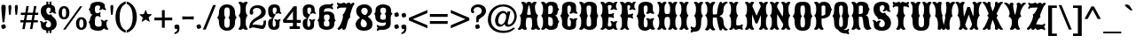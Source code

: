 SplineFontDB: 3.0
FontName: Casedana
FullName: Casedana
FamilyName: Casedana
Weight: Normal
Copyright: Copyright (c) 2011 by vernon adams. All rights reserved.
Version: 001.001
ItalicAngle: 0
UnderlinePosition: -103
UnderlineWidth: 102
Ascent: 1638
Descent: 410
sfntRevision: 0x00010000
LayerCount: 2
Layer: 0 0 "Back"  1
Layer: 1 0 "Fore"  0
NeedsXUIDChange: 1
XUID: [1021 14 500265001 15717759]
FSType: 0
OS2Version: 3
OS2_WeightWidthSlopeOnly: 0
OS2_UseTypoMetrics: 1
CreationTime: 1308608100
ModificationTime: 1314885446
PfmFamily: 17
TTFWeight: 400
TTFWidth: 5
LineGap: 108
VLineGap: 0
Panose: 2 0 8 3 5 0 0 2 0 3
OS2TypoAscent: -264
OS2TypoAOffset: 1
OS2TypoDescent: -24
OS2TypoDOffset: 1
OS2TypoLinegap: 108
OS2WinAscent: 0
OS2WinAOffset: 1
OS2WinDescent: -42
OS2WinDOffset: 1
HheadAscent: -540
HheadAOffset: 1
HheadDescent: 81
HheadDOffset: 1
OS2SubXSize: 1331
OS2SubYSize: 1228
OS2SubXOff: 0
OS2SubYOff: 153
OS2SupXSize: 1331
OS2SupYSize: 1228
OS2SupXOff: 0
OS2SupYOff: 716
OS2StrikeYSize: 102
OS2StrikeYPos: 697
OS2Vendor: 'newt'
OS2CodePages: 20000003.00000000
OS2UnicodeRanges: 00000007.00000000.00000000.00000000
DEI: 91125
LangName: 1033 "" "" "Regular" "1.000;newt;Casedana" "" "Version 1.000;PS 001.001;hotconv 1.0.56" "" "Casedana is a trademark of vernon adams." "vernon adams" "vernon adams" "Copyright (c) 2011 by vernon adams. All rights reserved." 
Encoding: UnicodeBmp
Compacted: 1
UnicodeInterp: none
NameList: Adobe Glyph List
DisplaySize: -48
AntiAlias: 1
FitToEm: 1
WidthSeparation: 207
WinInfo: 0 27 13
BeginPrivate: 4
StdHW 5 [180]
StdVW 5 [232]
StemSnapH 9 [151 180]
StemSnapV 21 [127 232 260 311 331]
EndPrivate
Grid
-2048 42 m 0
 4096 42 l 0
-2048 1458 m 0
 4096 1458 l 0
-2048 684.299987793 m 0
 4096 684.299987793 l 0
-2048 1420.30004883 m 0
 4096 1420.30004883 l 0
EndSplineSet
BeginChars: 65540 291

StartChar: .notdef
Encoding: 65536 -1 0
Width: 255
Flags: HW
LayerCount: 2
EndChar

StartChar: space
Encoding: 32 32 1
Width: 255
Flags: HW
LayerCount: 2
EndChar

StartChar: exclam
Encoding: 33 33 2
Width: 409
Flags: HW
LayerCount: 2
Fore
SplineSet
252 377 m 1
 148 377 l 1
 91 976 l 1
 86 1069 l 2
 83 1122 78 1176 78 1228 c 0
 78 1288 87 1341 110 1384 c 1
 132 1391 157 1395 184 1395 c 0
 244 1395 289 1379 322 1354 c 1
 329 1314 330 1272 330 1228 c 0
 330 1161 326 1094 323 1027 c 1
 252 377 l 1
67 183 m 1
 108 226 182 259 266 259 c 1
 309 218 342 144 342 60 c 1
 301 17 227 -16 143 -16 c 1
 100 25 67 99 67 183 c 1
EndSplineSet
EndChar

StartChar: quotedbl
Encoding: 34 34 3
Width: 693
Flags: HW
LayerCount: 2
Fore
SplineSet
242 1192 m 1
 209 841 l 1
 190 820 165 810 134 810 c 1
 119 819 111 839 108 870 c 2
 85 1113 l 1
 82 1186 77 1260 77 1332 c 1
 105 1379 146 1395 201 1395 c 1
 228 1379 243 1347 243 1284 c 0
 243 1253 242 1223 242 1192 c 1
614 1192 m 1
 581 841 l 1
 561 820 536 810 505 810 c 1
 492 819 483 839 480 870 c 2
 457 1113 l 1
 454 1186 449 1260 449 1332 c 1
 477 1379 518 1395 573 1395 c 1
 600 1379 615 1347 615 1284 c 0
 615 1253 614 1223 614 1192 c 1
EndSplineSet
EndChar

StartChar: numbersign
Encoding: 35 35 4
Width: 1137
Flags: HW
LayerCount: 2
Fore
SplineSet
1058 510 m 1
 1058 381 l 1
 810 381 l 1
 741 -8 l 1
 605 -8 l 1
 673 381 l 1
 369 381 l 1
 300 -8 l 1
 163 -8 l 1
 231 381 l 1
 50 381 l 1
 50 510 l 1
 255 510 l 1
 308 807 l 1
 77 807 l 1
 77 937 l 1
 332 937 l 1
 399 1326 l 1
 536 1326 l 1
 469 937 l 1
 772 937 l 1
 839 1326 l 1
 977 1326 l 1
 909 937 l 1
 1083 937 l 1
 1083 807 l 1
 885 807 l 1
 833 510 l 1
 1058 510 l 1
749 807 m 1
 444 807 l 1
 391 510 l 1
 696 510 l 1
 749 807 l 1
EndSplineSet
EndChar

StartChar: dollar
Encoding: 36 36 5
Width: 1070
Flags: HW
LayerCount: 2
Fore
SplineSet
425 -217 m 1
 536 -217 l 1
 536 3 l 1
 425 3 l 1
 425 -71 418 -130 425 -217 c 1
425 1383 m 1
 536 1383 l 1
 536 1603 l 1
 425 1603 l 1
 425 1383 l 1
605 -217 m 1
 716 -217 l 1
 716 3 l 1
 605 3 l 1
 605 -217 l 1
605 1383 m 1
 716 1383 l 1
 716 1603 l 1
 605 1603 l 1
 605 1383 l 1
357 517 m 0
 359 516 361 516 364 516 c 0
 381 516 415 532 460 532 c 0
 482 532 507 528 534 516 c 1
 622 471 695 415 695 277 c 0
 695 217 660 107 539 107 c 0
 434 107 395 168 395 227 c 0
 395 326 425 372 483 407 c 1
 482 415 471 452 407 452 c 0
 334 452 263 369 263 369 c 1
 263 373 208 479 98 479 c 0
 56 479 38 452 38 452 c 1
 102 411 116 355 116 294 c 0
 116 249 115 237 115 225 c 0
 115 -39 374 -84 546 -84 c 0
 832 -84 1019 74 1019 329 c 0
 1019 515 922 647 795 734 c 1
 734 768 729 856 712 865 c 0
 711 866 710 866 708 866 c 0
 690 866 635 841 590 841 c 0
 579 841 567 843 558 847 c 1
 472 887 424 949 424 1080 c 0
 424 1154 442 1259 567 1259 c 0
 647 1259 674 1204 674 1145 c 0
 674 1051 641 1009 578 977 c 1
 580 966 590 934 651 934 c 0
 717 934 773 1002 775 1006 c 1
 778 998 844 906 950 906 c 0
 993 906 1010 932 1010 932 c 1
 940 975 934 1024 934 1088 c 2
 934 1137 l 2
 934 1400 696 1441 538 1441 c 0
 275 1441 100 1304 100 1050 c 0
 100 879 164 747 266 657 c 1
 341 597 333 530 357 517 c 0
EndSplineSet
EndChar

StartChar: percent
Encoding: 37 37 6
Width: 1733
Flags: HW
LayerCount: 2
Fore
SplineSet
370 1220 m 0
 289 1220 248 1136 248 967 c 0
 248 797 289 712 370 712 c 0
 451 712 491 797 491 967 c 0
 491 1136 451 1220 370 1220 c 0
452 -16 m 1
 316 -16 l 1
 1292 1330 l 1
 1423 1330 l 1
 452 -16 l 1
1369 596 m 0
 1288 596 1247 511 1247 342 c 0
 1247 173 1288 88 1369 88 c 0
 1450 88 1491 173 1491 342 c 0
 1491 511 1450 596 1369 596 c 0
370 1340 m 0
 574 1340 682 1196 682 967 c 0
 682 738 574 594 370 594 c 0
 165 594 57 738 57 967 c 0
 57 1196 165 1340 370 1340 c 0
1369 715 m 0
 1573 715 1681 571 1681 342 c 0
 1681 114 1573 -31 1369 -31 c 0
 1164 -31 1057 114 1057 342 c 0
 1057 571 1164 715 1369 715 c 0
EndSplineSet
EndChar

StartChar: ampersand
Encoding: 38 38 7
Width: 1233
Flags: HW
LayerCount: 2
Fore
SplineSet
797 285 m 0
 797 302 801 335 801 372 c 0
 801 434 790 505 729 525 c 1
 729 525 737 551 780 551 c 0
 882 551 941 452 941 458 c 1
 941 458 996 546 1079 546 c 0
 1111 546 1156 533 1156 493 c 0
 1156 489 1156 486 1156 486 c 1
 1079 453 1079 398 1079 326 c 0
 1079 155 1112 47 1199 -22 c 1
 1199 -22 1168 -73 1095 -73 c 0
 995 -73 928 52 928 52 c 1
 851 -69 700 -86 584 -86 c 0
 346 -86 134 7 134 193 c 0
 134 326 47 384 47 408 c 0
 47 422 134 510 134 589 c 0
 134 640 185 806 290 821 c 1
 185 829 134 926 134 978 c 0
 134 1092 47 1118 47 1130 c 0
 47 1152 144 1209 144 1323 c 0
 144 1513 361 1586 604 1586 c 0
 727 1586 980 1536 980 1374 c 2
 980 1373 l 2
 980 1250 1000 1189 1063 1136 c 1
 1063 1136 1060 1096 991 1096 c 0
 908 1096 851 1174 851 1174 c 1
 851 1174 793 1096 698 1096 c 0
 667 1096 666 1136 666 1136 c 1
 703 1177 710 1211 710 1302 c 0
 710 1344 662 1372 580 1372 c 0
 430 1372 412 1273 412 1197 c 0
 412 1092 401 913 533 913 c 0
 647 913 682 935 713 979 c 1
 713 979 740 976 740 929 c 0
 740 865 700 826 700 826 c 1
 700 826 740 792 740 735 c 0
 740 686 713 684 713 684 c 1
 672 727 632 743 532 743 c 0
 408 743 411 532 411 336 c 0
 411 254 434 146 630 146 c 0
 778 146 797 209 797 285 c 0
EndSplineSet
EndChar

StartChar: quoteright
Encoding: 8217 8217 8
Width: 445
Flags: HW
LayerCount: 2
Fore
SplineSet
86 853 m 1
 86 947 l 1
 189 972 248 1026 248 1149 c 1
 246 1149 l 1
 219 1136 177 1132 138 1132 c 1
 107 1173 76 1239 76 1319 c 1
 97 1362 150 1395 214 1395 c 0
 265 1395 309 1381 348 1360 c 1
 365 1297 375 1229 375 1158 c 0
 375 974 262 869 86 853 c 1
EndSplineSet
EndChar

StartChar: parenleft
Encoding: 40 40 9
Width: 690
Flags: HW
LayerCount: 2
Fore
SplineSet
653 1608 m 1
 653 1467 l 1
 379 1342 302 1034 302 694 c 0
 302 355 379 44 653 -78 c 1
 653 -219 l 1
 265 -110 63 265 63 694 c 0
 63 1122 265 1499 653 1608 c 1
EndSplineSet
EndChar

StartChar: parenright
Encoding: 41 41 10
Width: 695
Flags: HW
LayerCount: 2
Fore
SplineSet
40 -219 m 1
 40 -78 l 1
 314 44 391 355 391 694 c 0
 391 1034 314 1342 40 1467 c 1
 40 1608 l 1
 427 1499 630 1123 630 694 c 0
 630 266 427 -112 40 -219 c 1
EndSplineSet
EndChar

StartChar: asterisk
Encoding: 42 42 11
Width: 846
Flags: HW
LayerCount: 2
Fore
SplineSet
660 412 m 1
 658 408 l 1
 430 550 l 1
 193 406 l 1
 192 409 l 1
 256 667 l 1
 46 849 l 1
 314 869 l 1
 422 1125 l 1
 524 876 l 1
 800 853 l 1
 595 679 l 1
 660 412 l 1
EndSplineSet
EndChar

StartChar: plus
Encoding: 43 43 12
Width: 1143
Flags: HW
LayerCount: 2
Fore
SplineSet
491 655 m 1
 491 1087 l 1
 654 1087 l 1
 654 655 l 1
 1086 655 l 1
 1086 492 l 1
 654 492 l 1
 654 60 l 1
 491 60 l 1
 491 492 l 1
 59 492 l 1
 59 655 l 1
 491 655 l 1
EndSplineSet
EndChar

StartChar: comma
Encoding: 44 44 13
Width: 459
Flags: HW
LayerCount: 2
Fore
SplineSet
91 -283 m 1
 91 -189 l 1
 194 -163 253 -109 253 13 c 1
 251 13 l 1
 224 1 182 -3 143 -3 c 1
 112 38 81 103 81 183 c 1
 102 226 155 259 219 259 c 0
 270 259 314 245 353 224 c 1
 370 161 380 93 380 22 c 0
 380 -160 267 -267 91 -283 c 1
EndSplineSet
EndChar

StartChar: hyphen
Encoding: 45 45 14
Width: 826
Flags: HW
LayerCount: 2
Fore
SplineSet
107 548 m 1
 107 548 82 551 82 594 c 0
 82 660 82 615 82 690 c 0
 82 733 107 736 107 736 c 1
 175 726 296 723 423 723 c 0
 539 723 665 729 717 736 c 1
 717 736 742 733 742 690 c 0
 742 615 742 659 742 594 c 0
 742 550 717 548 717 548 c 1
 670 554 538 561 420 561 c 0
 291 561 169 558 107 548 c 1
EndSplineSet
EndChar

StartChar: period
Encoding: 46 46 15
Width: 431
Flags: HW
LayerCount: 2
Fore
SplineSet
80 183 m 1
 121 226 194 259 278 259 c 1
 321 218 354 144 354 60 c 1
 313 17 239 -16 155 -16 c 1
 112 25 80 99 80 183 c 1
EndSplineSet
EndChar

StartChar: slash
Encoding: 47 47 16
Width: 831
Flags: HW
LayerCount: 2
Fore
SplineSet
39 -35 m 1
 628 1395 l 1
 793 1395 l 1
 204 -35 l 1
 39 -35 l 1
EndSplineSet
EndChar

StartChar: zero
Encoding: 48 48 17
Width: 1215
Flags: HW
LayerCount: 2
Fore
SplineSet
456 433 m 0
 456 202 456 89 614 89 c 0
 773 89 774 218 774 443 c 0
 774 646 697 668 697 680 c 0
 697 701 774 697 774 939 c 0
 774 1165 772 1262 614 1262 c 0
 457 1262 455 1165 455 939 c 0
 455 697 531 701 531 680 c 0
 531 668 456 642 456 433 c 0
1077 383 m 0
 1077 66 845 -85 614 -85 c 0
 382 -85 151 66 151 383 c 0
 151 644 39 667 39 680 c 0
 39 703 151 708 151 979 c 0
 151 1302 383 1442 614 1442 c 0
 846 1442 1077 1302 1077 979 c 0
 1077 713 1177 702 1177 680 c 0
 1177 678 1173 676 1169 672 c 0
 1139 649 1077 599 1077 383 c 0
EndSplineSet
EndChar

StartChar: one
Encoding: 49 49 18
Width: 627
Flags: HW
LayerCount: 2
Fore
SplineSet
166 375 m 0
 166 726 57 722 57 756 c 0
 57 801 166 770 166 1148 c 0
 166 1338 135 1415 45 1503 c 1
 45 1503 49 1562 150 1562 c 0
 254 1562 315 1477 315 1477 c 1
 315 1477 377 1562 480 1562 c 0
 582 1562 586 1503 586 1503 c 1
 496 1415 465 1338 465 1148 c 0
 465 770 574 801 574 756 c 0
 574 722 465 726 465 375 c 0
 465 169 496 80 586 -14 c 1
 586 -14 582 -74 480 -74 c 0
 377 -74 315 11 315 11 c 1
 315 11 254 -74 150 -74 c 0
 50 -74 45 -14 45 -14 c 1
 135 80 166 169 166 375 c 0
EndSplineSet
EndChar

StartChar: two
Encoding: 50 50 19
Width: 1082
Flags: HW
LayerCount: 2
Fore
SplineSet
106 -6 m 1
 87 9 70 25 54 41 c 1
 57 72 58 102 62 133 c 0
 121 638 750 639 750 958 c 0
 750 1109 644 1187 500 1187 c 0
 390 1187 299 1150 260 1047 c 1
 264 1020 273 981 286 926 c 1
 289 926 291 922 291 916 c 0
 291 903 283 879 263 858 c 1
 262 823 239 795 188 795 c 0
 123 795 79 840 79 921 c 0
 79 1188 261 1341 546 1341 c 0
 846 1341 1006 1148 1006 960 c 0
 1006 490 324 564 234 197 c 1
 235 197 236 196 236 195 c 1
 269 210 316 224 363 224 c 0
 471 224 660 191 817 191 c 1
 860 246 883 334 886 467 c 1
 1022 467 l 1
 1022 395 l 2
 1022 184 969 52 860 -16 c 1
 641 -16 454 61 271 61 c 0
 191 61 149 26 106 -6 c 1
EndSplineSet
EndChar

StartChar: three
Encoding: 51 51 20
Width: 885
Flags: HW
LayerCount: 2
Fore
SplineSet
333 359 m 0
 333 198 334 106 405 106 c 0
 505 106 509 235 509 300 c 0
 509 419 491 466 426 521 c 1
 426 521 429 561 498 561 c 0
 569 561 611 503 611 503 c 1
 611 503 654 561 725 561 c 0
 794 561 797 521 797 521 c 1
 735 469 723 422 723 314 c 2
 723 193 l 2
 723 -33 534 -66 393 -66 c 0
 202 -66 73 55 73 257 c 2
 73 351 l 2
 73 587 259 608 335 608 c 0
 352 608 363 607 366 607 c 1
 256 638 73 698 73 1024 c 2
 73 1118 l 2
 73 1355 235 1442 420 1442 c 0
 569 1442 763 1408 763 1111 c 0
 763 1013 783 971 846 924 c 1
 846 924 843 884 774 884 c 0
 703 884 660 942 660 942 c 1
 660 942 618 884 547 884 c 0
 478 884 475 924 475 924 c 1
 547 977 559 1021 559 1147 c 0
 559 1197 547 1262 444 1262 c 0
 339 1262 334 1180 334 1099 c 0
 334 866 423 866 523 843 c 1
 523 843 333 669 333 359 c 0
EndSplineSet
EndChar

StartChar: four
Encoding: 52 52 21
Width: 1133
Flags: HW
LayerCount: 2
Fore
SplineSet
631 1025 m 1
 253 524 l 1
 633 524 l 1
 633 1025 l 1
 631 1025 l 1
633 356 m 1
 90 356 l 1
 82 412 66 461 45 508 c 1
 673 1321 l 1
 853 1321 l 1
 853 524 l 1
 1083 524 l 1
 1083 356 l 1
 853 356 l 1
 853 226 l 2
 853 169 858 151 925 151 c 2
 1035 151 l 1
 1035 0 l 1
 441 0 l 1
 441 151 l 1
 555 151 l 2
 614 151 633 157 633 226 c 2
 633 356 l 1
EndSplineSet
EndChar

StartChar: five
Encoding: 53 53 22
Width: 885
Flags: HW
LayerCount: 2
Fore
SplineSet
333 359 m 0
 333 198 334 106 405 106 c 0
 505 106 509 235 509 300 c 0
 509 419 491 466 426 521 c 1
 426 521 429 561 498 561 c 0
 569 561 611 503 611 503 c 1
 611 503 654 561 725 561 c 0
 794 561 797 521 797 521 c 1
 735 469 723 422 723 314 c 2
 723 193 l 2
 723 -33 534 -66 393 -66 c 0
 202 -66 73 55 73 257 c 2
 73 351 l 2
 73 587 259 608 335 608 c 0
 352 608 363 607 366 607 c 1
 256 638 73 698 73 1024 c 2
 73 1118 l 2
 73 1355 235 1442 420 1442 c 0
 569 1442 763 1408 763 1111 c 0
 763 1013 783 971 846 924 c 1
 846 924 843 884 774 884 c 0
 703 884 660 942 660 942 c 1
 660 942 618 884 547 884 c 0
 478 884 475 924 475 924 c 1
 547 977 559 1021 559 1147 c 0
 559 1197 547 1262 444 1262 c 0
 339 1262 334 1180 334 1099 c 0
 334 866 423 866 523 843 c 1
 523 843 333 669 333 359 c 0
EndSplineSet
EndChar

StartChar: six
Encoding: 54 54 23
Width: 1149
Flags: HW
LayerCount: 2
Fore
SplineSet
504 486 m 0
 504 473 417 476 417 307 c 0
 417 200 430 129 582 129 c 0
 742 129 743 186 743 307 c 0
 743 476 655 472 655 486 c 0
 655 499 753 503 753 663 c 0
 753 784 752 837 582 837 c 0
 439 837 427 768 427 663 c 0
 427 503 504 499 504 486 c 0
585 -65 m 0
 359 -65 126 30 126 292 c 0
 126 472 39 470 39 486 c 0
 39 503 148 523 148 755 c 2
 148 1087 l 2
 148 1382 456 1444 590 1444 c 0
 635 1444 674 1440 721 1440 c 0
 781 1440 845 1458 921 1509 c 1
 921 1509 952 1492 952 1437 c 0
 952 1372 880 1324 880 1324 c 1
 880 1324 952 1279 952 1212 c 0
 952 1155 929 1144 922 1142 c 1
 870 1195 813 1221 711 1221 c 0
 427 1221 428 1131 428 981 c 1
 505 1002 570 1017 635 1017 c 0
 841 1017 1034 934 1034 687 c 0
 1034 507 1111 501 1111 486 c 0
 1111 470 1024 472 1024 292 c 0
 1024 30 811 -65 585 -65 c 0
EndSplineSet
EndChar

StartChar: seven
Encoding: 55 55 24
Width: 1089
Flags: HW
LayerCount: 2
Fore
SplineSet
819 662 m 1
 672 622 622 157 557 11 c 1
 542 -11 503 -75 446 -75 c 0
 364 -75 358 -17 358 -1 c 2
 358 46 l 1
 358 46 238 -76 152 -76 c 0
 123 -76 83 -50 83 -1 c 0
 83 7 84 14 88 24 c 1
 196 78 397 487 397 731 c 0
 397 768 392 801 381 828 c 1
 380 827 l 1
 384 832 l 1
 388 850 440 838 543 1099 c 1
 543 1098 l 1
 561 1150 598 1255 598 1255 c 1
 598 1255 408 1246 282 1246 c 0
 186 1246 133 1220 82 1162 c 1
 82 1162 51 1180 51 1236 c 0
 51 1305 120 1357 128 1363 c 1
 122 1366 51 1416 51 1485 c 0
 51 1542 74 1557 84 1560 c 1
 155 1506 214 1488 272 1488 c 0
 310 1488 340 1509 372 1529 c 1
 371 1529 l 1
 396 1546 422 1561 448 1561 c 0
 483 1561 528 1529 579 1461 c 1
 579 1461 642 1561 734 1561 c 0
 829 1561 836 1478 836 1438 c 1
 836 1438 930 1561 1000 1561 c 0
 1030 1561 1055 1528 1055 1472 c 0
 1055 1461 1054 1449 1049 1436 c 1
 969 1350 936 1253 857 994 c 1
 819 859 807 795 807 750 c 0
 807 701 829 676 829 665 c 1
 819 664 819 663 819 661 c 2
 819 662 l 1
EndSplineSet
EndChar

StartChar: eight
Encoding: 56 56 25
Width: 1082
Flags: HW
LayerCount: 2
Fore
SplineSet
390 627 m 1
 204 723 84 867 84 1050 c 0
 84 1304 283 1442 582 1442 c 0
 830 1442 998 1265 998 1068 c 0
 998 928 884 778 614 673 c 1
 533 681 518 687 518 693 c 0
 518 717 534 760 539 759 c 1
 671 828 752 945 752 1051 c 0
 752 1182 656 1244 561 1244 c 0
 469 1244 378 1187 378 1080 c 0
 378 959 421 886 572 826 c 1
 803 738 1028 549 1028 297 c 0
 1028 30 809 -85 540 -85 c 0
 194 -85 52 92 52 294 c 0
 52 453 199 633 432 739 c 1
 501 702 l 1
 450 657 340 486 340 331 c 0
 340 172 441 116 538 116 c 0
 620 116 699 162 699 288 c 0
 699 517 529 541 390 627 c 1
EndSplineSet
EndChar

StartChar: nine
Encoding: 57 57 26
Width: 1151
Flags: HW
LayerCount: 2
Fore
SplineSet
646 891 m 0
 646 904 733 901 733 1070 c 0
 733 1177 720 1248 568 1248 c 0
 408 1248 407 1191 407 1070 c 0
 407 901 495 905 495 891 c 0
 495 878 397 874 397 714 c 0
 397 593 398 540 568 540 c 0
 711 540 723 609 723 714 c 0
 723 874 646 878 646 891 c 0
565 1442 m 0
 791 1442 1024 1347 1024 1085 c 0
 1024 905 1111 907 1111 891 c 0
 1111 874 1002 854 1002 622 c 2
 1002 290 l 2
 1002 -5 694 -67 560 -67 c 0
 515 -67 476 -63 429 -63 c 0
 369 -63 305 -81 229 -132 c 1
 229 -132 198 -115 198 -60 c 0
 198 5 270 53 270 53 c 1
 270 53 198 98 198 165 c 0
 198 222 221 233 228 235 c 1
 280 182 337 156 439 156 c 0
 723 156 722 246 722 396 c 1
 661 375 608 360 555 360 c 0
 329 360 116 443 116 690 c 0
 116 870 39 876 39 891 c 0
 39 907 126 905 126 1085 c 0
 126 1347 339 1442 565 1442 c 0
EndSplineSet
EndChar

StartChar: colon
Encoding: 58 58 27
Width: 431
Flags: HW
LayerCount: 2
Fore
SplineSet
79 183 m 1
 120 226 193 259 277 259 c 1
 320 218 353 144 353 60 c 1
 312 17 238 -16 154 -16 c 1
 111 25 79 99 79 183 c 1
79 867 m 1
 120 910 193 943 277 943 c 1
 320 902 353 828 353 744 c 1
 312 701 238 668 154 668 c 1
 111 709 79 783 79 867 c 1
EndSplineSet
EndChar

StartChar: semicolon
Encoding: 59 59 28
Width: 448
Flags: HW
LayerCount: 2
Fore
SplineSet
85 -283 m 1
 85 -189 l 1
 188 -163 247 -109 247 13 c 1
 245 13 l 1
 218 1 176 -3 137 -3 c 1
 106 38 75 103 75 183 c 1
 96 226 149 259 213 259 c 0
 264 259 308 245 347 224 c 1
 364 161 374 93 374 22 c 0
 374 -160 261 -267 85 -283 c 1
89 867 m 1
 130 910 203 943 287 943 c 1
 330 902 363 828 363 744 c 1
 322 701 248 668 164 668 c 1
 121 709 89 783 89 867 c 1
EndSplineSet
EndChar

StartChar: less
Encoding: 60 60 29
Width: 1195
Flags: HW
LayerCount: 2
Fore
SplineSet
1126 216 m 1
 1126 41 l 1
 57 498 l 1
 57 648 l 1
 1126 1107 l 1
 1126 931 l 1
 281 573 l 1
 1126 216 l 1
EndSplineSet
EndChar

StartChar: equal
Encoding: 61 61 30
Width: 1206
Flags: HW
LayerCount: 2
Fore
SplineSet
1115 870 m 1
 1115 707 l 1
 88 707 l 1
 88 870 l 1
 1115 870 l 1
1115 441 m 1
 1115 278 l 1
 88 278 l 1
 88 441 l 1
 1115 441 l 1
EndSplineSet
EndChar

StartChar: greater
Encoding: 62 62 31
Width: 1194
Flags: HW
LayerCount: 2
Fore
SplineSet
69 216 m 1
 914 573 l 1
 69 931 l 1
 69 1106 l 1
 1138 648 l 1
 1138 498 l 1
 69 41 l 1
 69 216 l 1
EndSplineSet
EndChar

StartChar: question
Encoding: 63 63 32
Width: 975
Flags: HW
LayerCount: 2
Fore
SplineSet
492 377 m 1
 363 377 l 1
 363 654 l 1
 366 697 391 730 422 763 c 1
 449 776 476 790 503 806 c 1
 599 838 679 906 679 1031 c 0
 679 1170 567 1249 444 1249 c 0
 293 1249 204 1167 197 1006 c 1
 208 1012 221 1017 235 1017 c 0
 241 1017 256 1018 256 1008 c 0
 256 998 251 976 228 944 c 1
 227 917 206 897 168 897 c 0
 91 897 46 984 46 1062 c 0
 46 1067 47 1072 47 1077 c 0
 74 1306 284 1406 470 1406 c 0
 711 1406 923 1275 923 1024 c 0
 923 761 638 662 505 533 c 1
 500 481 496 429 492 377 c 1
294 183 m 1
 335 226 409 259 493 259 c 1
 536 218 568 144 568 60 c 1
 527 17 454 -16 370 -16 c 1
 327 25 294 99 294 183 c 1
EndSplineSet
EndChar

StartChar: at
Encoding: 64 64 33
Width: 1785
Flags: HW
LayerCount: 2
Fore
SplineSet
652 496 m 0
 652 356 724 268 818 268 c 0
 990 268 1116 555 1116 733 c 0
 1116 862 1060 938 954 938 c 0
 774 938 652 682 652 496 c 0
1165 923 m 1
 1193 1038 l 1
 1360 1038 l 1
 1207 379 l 1
 1204 371 1203 363 1203 354 c 0
 1203 309 1223 266 1274 266 c 0
 1388 266 1591 475 1591 748 c 0
 1591 1046 1329 1319 941 1319 c 0
 559 1319 238 1034 238 553 c 0
 238 175 513 -106 964 -106 c 0
 1217 -106 1397 -32 1529 95 c 1
 1635 49 l 1
 1478 -121 1271 -237 966 -237 c 0
 342 -237 57 163 57 557 c 0
 57 985 359 1446 945 1446 c 0
 1408 1446 1725 1132 1725 747 c 0
 1725 463 1516 140 1223 140 c 0
 1092 140 1031 225 1031 298 c 1
 1029 298 l 1
 974 230 869 145 753 142 c 1
 649 142 524 203 492 379 c 1
 480 416 473 458 473 503 c 0
 473 763 675 1067 940 1067 c 0
 1051 1067 1114 1007 1165 923 c 1
EndSplineSet
EndChar

StartChar: A
Encoding: 65 65 34
Width: 1278
Flags: HW
LayerCount: 2
Fore
SplineSet
1114 375 m 0
 1137 169 1180 80 1285 -14 c 1
 1285 -14 1286 -74 1189 -74 c 0
 1098 -74 1036 11 1036 11 c 1
 1036 11 983 -74 870 -74 c 0
 768 -74 757 -14 757 -14 c 1
 801 61 826 134 826 256 c 0
 826 400 808 520 784 601 c 1
 757 627 697 640 637 640 c 0
 579 640 520 627 494 602 c 1
 470 521 453 402 453 257 c 0
 453 134 477 61 521 -14 c 1
 521 -14 510 -74 409 -74 c 0
 295 -74 242 11 242 11 c 1
 242 11 180 -74 89 -74 c 0
 -8 -74 -7 -14 -7 -14 c 1
 98 80 141 169 164 375 c 0
 170 428 172 473 172 510 c 0
 172 721 108 726 108 754 c 0
 108 802 239 765 289 1148 c 0
 291.222222222 1188 294 1226 294 1263 c 0
 294 1346 269.755102041 1425 186 1503 c 1
 186 1503 198 1562 298 1562 c 0
 420.530120482 1562 478 1456 478 1456 c 1
 512 1531 577 1562 638 1562 c 0
 701 1562 762 1526 800 1456 c 1
 800 1456 857.469879518 1562 980 1562 c 0
 1080 1562 1092 1503 1092 1503 c 1
 1008.24489796 1429 984 1351 984 1265 c 0
 984 1228 986.777777778 1189 989 1148 c 0
 1038 770 1165 801 1170 756 c 1
 1170 727 1105 725 1105 510 c 0
 1105 473 1108 428 1114 375 c 0
530 857 m 0
 529 854 529 852 529 849 c 0
 529 810 586 790 637 790 c 0
 691 790 748 810 748 850 c 0
 748 853 748 855 747 858 c 0
 736 917 677 1367 641 1367 c 0
 604 1367 541 915 530 857 c 0
EndSplineSet
EndChar

StartChar: B
Encoding: 66 66 35
Width: 1142
Flags: HW
LayerCount: 2
Fore
SplineSet
862 761 m 1
 967 750 1018 612 1018 569 c 0
 1018 498 1105 420 1105 408 c 0
 1105 384 1018 326 1018 193 c 0
 1018 14 846 -73 648 -73 c 0
 544 -73 413 -61 344 42 c 5
 344 42 269 -73 157 -73 c 0
 84 -73 53 -22 53 -22 c 1
 140 59 173 185 173 386 c 0
 173 727 64 723 64 756 c 0
 64 801 173 772 173 1151 c 0
 173 1334 142 1417 52 1503 c 1
 52 1503 56 1562 157 1562 c 0
 274 1562 344 1459 344 1459 c 1
 413 1569 544 1586 648 1586 c 0
 841 1586 1008 1513 1008 1323 c 0
 1008 1209 1105 1152 1105 1130 c 0
 1105 1116 1018 1088 1018 958 c 0
 1018 894 967 772 862 761 c 1
471 853 m 1
 559 853 l 2
 724 853 738 1007 738 1137 c 0
 738 1204 758 1372 622 1372 c 0
 474 1372 472 1285 472 1220 c 0
 472 870 471 853 471 853 c 1
471 682 m 1
 471 682 472 659 472 309 c 0
 472 240 474 146 622 146 c 0
 758 146 739 330 739 400 c 0
 739 545 723 683 510 683 c 0
 485 683 471 682 471 682 c 1
EndSplineSet
EndChar

StartChar: C
Encoding: 67 67 36
Width: 1081
Flags: HW
LayerCount: 2
Fore
SplineSet
451 395 m 0
 451 218 452 117 563 117 c 0
 653 117 656 254 656 327 c 0
 656 460 638 512 565 573 c 1
 565 573 568 617 644 617 c 0
 735 617 790 553 790 553 c 1
 790 553 857 617 955 617 c 0
 1031 617 1034 573 1034 573 c 1
 966 516 953 464 953 345 c 2
 953 212 l 2
 953 -36 719 -73 550 -73 c 0
 307 -73 143 61 143 283 c 2
 143 386 l 2
 143 727 34 723 34 756 c 0
 34 799 143 770 143 1126 c 2
 143 1230 l 2
 143 1491 332 1586 547 1586 c 0
 720 1586 953 1549 953 1300 c 2
 953 1167 l 2
 953 1043 975 988 1044 928 c 1
 1044 928 1041 884 965 884 c 0
 867 884 800 948 800 948 c 1
 800 948 741 884 643 884 c 0
 568 884 563 928 563 928 c 1
 644 994 656 1045 656 1202 c 0
 656 1275 645 1372 551 1372 c 0
 438 1372 450 1232 450 1154 c 0
 450 779 560 809 560 765 c 0
 560 732 451 736 451 395 c 0
EndSplineSet
EndChar

StartChar: D
Encoding: 68 68 37
Width: 1207
Flags: HW
LayerCount: 2
Fore
SplineSet
484 342 m 0
 484 210 487 117 615 117 c 0
 748 117 746 200 746 351 c 0
 746 722 670 719 670 756 c 0
 670 809 746 762 746 1218 c 0
 746 1258 746 1372 624 1372 c 0
 486 1372 484 1285 484 1220 c 0
 484 763 560 807 560 756 c 0
 560 718 484 723 484 342 c 0
174 386 m 0
 174 727 65 723 65 756 c 0
 65 802 174 773 174 1163 c 0
 174 1341 143 1419 53 1503 c 1
 53 1503 57 1562 158 1562 c 0
 269 1562 336 1462 336 1462 c 1
 413 1570 557 1586 672 1586 c 0
 887 1586 1076 1491 1076 1230 c 2
 1076 1126 l 2
 1076 770 1163 799 1163 756 c 0
 1163 723 1076 727 1076 386 c 2
 1076 283 l 2
 1076 61 916 -74 680 -74 c 0
 557 -74 414 -51 336 41 c 5
 336 41 269 -74 158 -74 c 0
 57 -74 53 -14 53 -14 c 1
 143 74 174 197 174 386 c 0
EndSplineSet
EndChar

StartChar: E
Encoding: 69 69 38
Width: 1104
Flags: HW
LayerCount: 2
Fore
SplineSet
526 669 m 1
 482 206 l 1
 482 120 546 117 581 117 c 0
 669 117 700 176 700 237 c 0
 700 310 671 354 629 395 c 1
 629 395 634 435 700 435 c 0
 781 435 831 377 831 377 c 1
 831 377 881 435 963 435 c 0
 1029 435 1033 395 1033 395 c 1
 971 346 952 278 952 199 c 0
 952 100 974 28 1043 -30 c 1
 1043 -30 1040 -74 964 -74 c 0
 859 -74 794 21 794 21 c 1
 738 -46 633 -74 557 -74 c 0
 423 -74 346 41 346 40 c 2
 346 40 275 -74 158 -74 c 0
 57 -74 53 -14 53 -14 c 1
 173 62 173 132 173 375 c 0
 173 726 64 722 64 756 c 0
 64 801 173 770 173 1148 c 0
 173 1332 142 1417 52 1503 c 1
 52 1503 56 1562 157 1562 c 0
 274 1562 344 1447 344 1447 c 1
 344 1444 421 1562 556 1562 c 0
 631 1562 737 1533 793 1466 c 1
 793 1466 858 1562 963 1562 c 0
 1038 1562 1042 1516 1042 1516 c 1
 973 1464 951 1402 951 1312 c 0
 951 1237 970 1174 1032 1127 c 1
 1032 1127 1027 1088 962 1088 c 0
 880 1088 830 1145 830 1145 c 1
 830 1145 780 1088 699 1088 c 0
 633 1088 628 1127 628 1127 c 1
 670 1165 699 1209 699 1277 c 0
 699 1329 674 1372 591 1372 c 0
 551 1372 483 1368 483 1294 c 1
 526 847 l 1
 671 847 746 861 811 905 c 1
 811 905 838 902 838 855 c 0
 838 791 798 752 798 752 c 1
 798 752 838 718 838 661 c 0
 838 613 811 610 811 610 c 1
 746 653 671 669 526 669 c 1
EndSplineSet
EndChar

StartChar: F
Encoding: 70 70 39
Width: 952
Flags: HW
LayerCount: 2
Fore
SplineSet
481 375 m 1
 481 125 482 55 602 -23 c 1
 602 -23 571 -74 497 -74 c 0
 398 -74 332 40 332 40 c 1
 332 40 261 -74 155 -74 c 0
 81 -74 51 -23 51 -23 c 1
 171 55 171 125 171 375 c 0
 171 726 62 722 62 756 c 0
 62 801 171 770 171 1148 c 0
 171 1332 140 1417 50 1503 c 1
 50 1503 54 1562 155 1562 c 0
 278 1562 354 1457 354 1457 c 1
 354 1455 418 1562 532 1562 c 0
 598 1562 687 1533 737 1466 c 5
 737 1466 798 1562 895 1562 c 0
 971 1562 975 1518 975 1518 c 1
 905 1466 883 1402 883 1312 c 0
 883 1237 903 1174 965 1127 c 1
 965 1127 960 1088 894 1088 c 0
 820 1088 773 1145 773 1145 c 1
 773 1145 728 1088 653 1088 c 0
 587 1088 583 1127 583 1127 c 1
 625 1165 653 1201 653 1266 c 0
 653 1312 635 1371 568 1371 c 0
 537 1371 481 1362 481 1287 c 1
 514 833 l 1
 653 833 725 850 788 894 c 1
 788 894 815 891 815 844 c 0
 815 780 774 741 774 741 c 1
 774 741 815 703 815 639 c 0
 815 591 788 588 788 588 c 1
 725 631 653 651 514 651 c 1
 481 375 l 1
EndSplineSet
EndChar

StartChar: G
Encoding: 71 71 40
Width: 1162
Flags: HW
LayerCount: 2
Fore
SplineSet
455 395 m 0
 455 205 456 96 567 96 c 0
 678 96 681 245 681 326 c 0
 681 460 665 512 590 573 c 1
 590 573 593 617 669 617 c 0
 761 617 820 553 820 553 c 1
 820 553 887 617 985 617 c 0
 1061 617 1064 573 1064 573 c 1
 996 516 983 464 983 345 c 0
 983 157 1018 85 1110 1 c 1
 1110 -45 1050 -75 979 -75 c 0
 937 -75 867 -40 827 36 c 5
 739 -70 618 -94 521 -94 c 0
 298 -94 142 40 142 262 c 2
 142 386 l 2
 142 727 34 723 34 756 c 0
 34 799 142 770 142 1126 c 2
 142 1230 l 2
 142 1491 336 1586 551 1586 c 0
 732 1586 983 1549 983 1300 c 2
 983 1167 l 2
 983 1043 1005 988 1074 928 c 1
 1074 928 1071 884 995 884 c 0
 897 884 830 948 830 948 c 1
 830 948 766 884 668 884 c 0
 592 884 589 928 589 928 c 1
 669 997 681 1055 681 1219 c 0
 681 1287 670 1372 577 1372 c 0
 466 1372 454 1288 454 1209 c 0
 454 1186 455 1163 455 1143 c 0
 455 779 564 807 564 765 c 0
 564 732 455 736 455 395 c 0
EndSplineSet
EndChar

StartChar: H
Encoding: 72 72 41
Width: 1285
Flags: HW
LayerCount: 2
Fore
SplineSet
174 364 m 0
 174 715 65 722 65 756 c 0
 65 801 174 770 174 1148 c 0
 174 1332 143 1417 53 1503 c 1
 53 1503 57 1562 159 1562 c 0
 262 1562 324 1457 324 1457 c 5
 324 1457 385 1562 489 1562 c 0
 590 1562 594 1503 594 1503 c 1
 504 1417 473 1332 473 1148 c 0
 473 1004 491 922 511 872 c 1
 543 856 588 847 634 847 c 0
 680 847 727 856 763 872 c 1
 784 922 801 1004 801 1148 c 0
 801 1332 770 1417 680 1503 c 1
 680 1503 686 1562 786 1562 c 0
 889 1562 951 1457 951 1457 c 5
 951 1457 1012 1562 1116 1562 c 0
 1217 1562 1221 1503 1221 1503 c 1
 1130 1417 1100 1332 1100 1148 c 0
 1100 770 1209 801 1209 756 c 0
 1209 722 1100 715 1100 364 c 0
 1100 169 1131 76 1221 -14 c 1
 1221 -14 1217 -74 1116 -74 c 0
 1012 -74 951 41 951 41 c 1
 951 41 889 -74 786 -74 c 0
 686 -74 680 -14 680 -14 c 1
 770 76 801 169 801 364 c 0
 801 514 779 606 755 654 c 1
 725 670 680 679 635 679 c 0
 592 679 549 671 519 654 c 1
 495 606 473 514 473 364 c 0
 473 169 503 76 594 -14 c 1
 594 -14 589 -74 489 -74 c 0
 385 -74 324 41 324 41 c 1
 324 41 262 -74 159 -74 c 0
 59 -74 53 -14 53 -14 c 1
 143 76 174 169 174 364 c 0
EndSplineSet
EndChar

StartChar: I
Encoding: 73 73 42
Width: 658
Flags: HW
LayerCount: 2
Fore
SplineSet
174 375 m 0
 174 726 65 722 65 756 c 0
 65 801 174 770 174 1148 c 0
 174 1338 143 1415 53 1503 c 1
 53 1503 57 1562 158 1562 c 0
 262 1562 323 1457 323 1457 c 5
 323 1457 385 1562 488 1562 c 0
 590 1562 594 1503 594 1503 c 1
 504 1415 473 1338 473 1148 c 0
 473 770 582 801 582 756 c 0
 582 722 473 726 473 375 c 0
 473 169 504 80 594 -14 c 1
 594 -14 590 -74 488 -74 c 0
 385 -74 323 41 323 41 c 1
 323 41 262 -74 158 -74 c 0
 58 -74 53 -14 53 -14 c 1
 143 80 174 169 174 375 c 0
EndSplineSet
EndChar

StartChar: J
Encoding: 74 74 43
Width: 813
Flags: HW
LayerCount: 2
Fore
SplineSet
268 -147 m 0
 213 -147 154 -163 82 -207 c 1
 82 -207 42 -202 42 -136 c 0
 42 -69 99 -27 99 -27 c 1
 99 -27 42 17 42 91 c 0
 42 157 82 162 82 162 c 1
 120 115 161 93 237 93 c 0
 347 93 348 200 348 387 c 0
 348 736 240 726 240 759 c 0
 240 804 348 770 348 1148 c 0
 348 1321 317 1421 227 1503 c 1
 227 1503 233 1562 332 1562 c 0
 434 1562 495 1457 495 1457 c 5
 495 1457 554 1562 662 1562 c 0
 763 1562 768 1503 768 1503 c 1
 676 1421 647 1321 647 1148 c 0
 647 770 754 801 754 756 c 0
 754 723 647 727 647 386 c 0
 647 7 538 -147 268 -147 c 0
EndSplineSet
EndChar

StartChar: K
Encoding: 75 75 44
Width: 1374
Flags: HW
LayerCount: 2
Fore
SplineSet
740 649 m 1
 727 660 l 1
 703 661 669 661 638 661 c 2
 570 661 l 2
 552 661 534 661 508 665 c 1
 497 406 l 1
 497 177 535 77 647 -33 c 1
 647 -33 624 -92 529 -92 c 0
 422 -92 348 45 348 45 c 1
 348 45 273 -92 167 -92 c 0
 71 -92 52 -46 49 -33 c 1
 150 76 187 176 187 406 c 0
 187 745 63 757 63 788 c 0
 63 833 187 812 187 1102 c 0
 187 1313 152 1401 48 1499 c 1
 48 1499 71 1561 167 1561 c 0
 273 1561 348 1442 348 1442 c 1
 348 1442 422 1561 529 1561 c 0
 628 1561 644 1514 647 1500 c 1
 535 1404 497 1316 497 1113 c 0
 497 953 501 912 506 849 c 1
 528 844 547 843 572 843 c 0
 645 843 739 856 739 856 c 1
 773 1063 773 1285 881 1491 c 1
 881 1491 905 1562 962 1562 c 0
 1024 1562 1054 1456 1054 1456 c 5
 1054 1456 1150 1562 1239 1562 c 0
 1355 1562 1370 1522 1371 1505 c 1
 1206 1430 1123 1297 1123 1146 c 0
 1123 733 898 798 898 747 c 0
 898 698 1123 752 1123 364 c 0
 1123 202 1206 50 1371 -35 c 1
 1369 -52 1354 -92 1239 -92 c 0
 1155 -92 1064 43 1064 43 c 1
 1064 43 1030 -92 962 -92 c 0
 895 -92 883 -26 883 -26 c 1
 853 31 740 462 740 635 c 2
 740 649 l 1
EndSplineSet
EndChar

StartChar: L
Encoding: 76 76 45
Width: 897
Flags: HW
LayerCount: 2
Fore
SplineSet
624 195 m 0
 717 195 765 217 812 264 c 1
 812 264 852 260 852 194 c 0
 852 135 800 99 795 96 c 1
 797 94 852 57 852 -3 c 0
 852 -69 812 -74 812 -74 c 1
 743 -30 686 -14 633 -14 c 0
 566 -14 514 -73 457 -73 c 0
 413 -73 367 -37 314 40 c 1
 314 40 256 -74 158 -74 c 0
 57 -74 53 -14 53 -14 c 1
 173 62 173 132 173 375 c 0
 173 726 64 722 64 756 c 0
 64 801 173 770 173 1148 c 0
 173 1332 142 1417 52 1503 c 1
 52 1503 56 1562 157 1562 c 0
 276 1562 323 1457 323 1457 c 1
 323 1457 384 1562 487 1562 c 0
 588 1562 593 1503 593 1503 c 1
 503 1417 472 1332 472 1148 c 0
 472 770 581 801 581 756 c 0
 581 722 472 726 472 375 c 0
 472 213 484 200 484 200 c 1
 484 200 484 195 624 195 c 0
EndSplineSet
EndChar

StartChar: M
Encoding: 77 77 46
Width: 1450
Flags: HW
LayerCount: 2
Fore
SplineSet
174 375 m 0
 174 726 65 722 65 756 c 0
 65 801 174 770 174 1148 c 0
 174 1338 143 1415 53 1503 c 1
 53 1503 57 1562 159 1562 c 0
 255 1562 313 1457 313 1457 c 5
 313 1457 374 1562 478 1562 c 0
 579 1562 583 1503 583 1503 c 1
 527 1445 494 1390 477 1310 c 1
 725 748 l 1
 966 1288 l 1
 951 1382 917 1440 856 1503 c 1
 856 1503 861 1562 962 1562 c 0
 1065 1562 1127 1457 1127 1457 c 5
 1127 1457 1184 1562 1281 1562 c 0
 1382 1562 1386 1503 1386 1503 c 1
 1295 1415 1265 1338 1265 1148 c 0
 1265 770 1374 801 1374 756 c 0
 1374 722 1265 726 1265 375 c 0
 1265 169 1295 80 1386 -14 c 1
 1386 -14 1382 -74 1281 -74 c 0
 1184 -74 1127 41 1127 41 c 1
 1127 41 1065 -74 962 -74 c 0
 861 -74 856 -14 856 -14 c 1
 946 80 977 169 977 375 c 0
 977 557 976 691 974 791 c 1
 774 299 l 1
 667 299 l 1
 466 820 l 1
 463 716 462 574 462 375 c 0
 462 169 493 80 583 -14 c 1
 583 -14 579 -74 478 -74 c 0
 374 -74 313 41 313 41 c 1
 313 41 255 -74 159 -74 c 0
 57 -74 53 -14 53 -14 c 1
 143 80 174 169 174 375 c 0
EndSplineSet
EndChar

StartChar: N
Encoding: 78 78 47
Width: 1315
Flags: HW
LayerCount: 2
Fore
SplineSet
174 375 m 0
 174 726 65 722 65 756 c 0
 65 801 174 770 174 1148 c 0
 174 1338 143 1415 53 1503 c 1
 53 1503 57 1562 159 1562 c 0
 262 1562 324 1457 324 1457 c 1
 324 1457 385 1562 489 1562 c 0
 590 1562 594 1503 594 1503 c 1
 514 1438 482 1375 474 1251 c 1
 789 701 l 1
 804 739 831 822 831 1148 c 0
 831 1338 800 1415 710 1503 c 1
 710 1503 714 1562 815 1562 c 0
 919 1562 980 1457 980 1457 c 1
 980 1457 1042 1562 1145 1562 c 0
 1247 1562 1251 1503 1251 1503 c 1
 1160 1415 1130 1338 1130 1148 c 0
 1130 770 1239 801 1239 756 c 0
 1239 722 1130 726 1130 375 c 0
 1130 169 1160 80 1251 -14 c 1
 1251 -14 1247 -74 1145 -74 c 0
 1042 -74 980 41 980 41 c 5
 980 41 919 -74 815 -74 c 0
 715 -74 710 -14 710 -14 c 1
 788 56 820 127 829 260 c 1
 489 831 l 1
 483 785 473 689 473 375 c 0
 473 169 504 80 594 -14 c 1
 594 -14 590 -74 489 -74 c 0
 385 -74 324 41 324 41 c 5
 324 41 262 -74 159 -74 c 0
 57 -74 53 -14 53 -14 c 1
 143 80 174 169 174 375 c 0
EndSplineSet
EndChar

StartChar: O
Encoding: 79 79 48
Width: 1235
Flags: HW
LayerCount: 2
Fore
SplineSet
492 421 m 0
 492 206 492 98 622 98 c 0
 753 98 754 218 754 432 c 0
 754 705 669 733 669 748 c 0
 669 777 754 772 754 1088 c 0
 754 1290 752 1372 622 1372 c 0
 493 1372 491 1290 491 1088 c 0
 491 772 575 777 575 748 c 0
 575 730 492 695 492 421 c 0
1087 421 m 0
 1087 37 920 -92 622 -92 c 0
 324 -92 157 37 157 421 c 0
 157 708 33 734 33 748 c 0
 33 773 157 779 157 1077 c 0
 157 1505 324 1586 623 1586 c 0
 920 1586 1087 1505 1087 1077 c 0
 1087 784 1197 772 1197 748 c 0
 1197 746 1194 744 1188 739 c 0
 1155 714 1087 659 1087 421 c 0
EndSplineSet
EndChar

StartChar: P
Encoding: 80 80 49
Width: 1089
Flags: HW
LayerCount: 2
Fore
SplineSet
484 586 m 1
 484 386 l 2
 484 175 515 82 605 -14 c 1
 605 -14 600 -74 499 -74 c 0
 389 -74 323 41 323 41 c 1
 323 41 262 -74 158 -74 c 0
 58 -74 53 -14 53 -14 c 1
 143 80 174 180 174 386 c 0
 174 727 65 723 65 756 c 0
 65 800 174 770 174 1137 c 0
 174 1327 143 1415 53 1503 c 1
 53 1503 57 1562 158 1562 c 0
 275 1562 348 1466 348 1466 c 5
 348 1466 402 1586 638 1586 c 0
 814 1586 967 1485 1010 1299 c 1
 1038 1144 1086 1151 1086 1130 c 0
 1086 1115 1042 1111 1010 928 c 1
 958 655 685 586 484 586 c 1
599 1372 m 0
 546 1372 484 1346 484 1322 c 2
 484 748 l 1
 617 757 700 805 700 871 c 2
 700 1302 l 2
 700 1334 658 1372 599 1372 c 0
EndSplineSet
EndChar

StartChar: Q
Encoding: 81 81 50
Width: 1069
Flags: HW
LayerCount: 2
Fore
SplineSet
927 386 m 0
 927 123 833 -7 665 -53 c 1
 692 -57 723 -59 758 -59 c 0
 856 -59 909 -34 958 21 c 1
 958 21 997 16 997 -50 c 0
 997 -108 945 -144 940 -147 c 1
 942 -149 997 -186 997 -246 c 0
 997 -312 958 -317 958 -317 c 1
 888 -273 831 -257 778 -257 c 0
 585 -257 453 -195 367 -52 c 1
 215 -4 132 127 132 386 c 0
 132 727 35 723 35 756 c 0
 35 799 132 770 132 1126 c 0
 132 1507 275 1586 531 1586 c 0
 784 1586 927 1507 927 1126 c 0
 927 770 1014 799 1014 756 c 0
 1014 723 927 727 927 386 c 0
420 386 m 0
 420 207 420 117 530 117 c 0
 640 117 641 218 641 395 c 0
 641 726 565 724 565 756 c 0
 565 800 641 768 641 1135 c 0
 641 1303 638 1372 530 1372 c 0
 421 1372 419 1303 419 1135 c 0
 419 768 494 800 494 756 c 0
 494 724 420 717 420 386 c 0
EndSplineSet
EndChar

StartChar: R
Encoding: 82 82 51
Width: 1225
Flags: HW
LayerCount: 2
Fore
SplineSet
323 31 m 5
 323 31 262 -74 158 -74 c 0
 57 -74 53 -14 53 -14 c 1
 143 71 174 191 174 375 c 0
 174 726 65 722 65 756 c 0
 65 802 174 773 174 1163 c 0
 174 1341 143 1419 53 1503 c 1
 53 1503 57 1562 158 1562 c 0
 282 1562 356 1462 356 1462 c 1
 356 1462 391 1586 613 1586 c 0
 838 1586 1009 1537 1037 1307 c 1
 1047 1186 1113 1167 1113 1146 c 0
 1113 1131 1052 1102 1037 953 c 0
 1031 887 975 798 881 789 c 1
 1180 690 968 172 1218 13 c 1
 1156 -50 1086 -74 993 -74 c 0
 612 -74 831 695 618 695 c 2
 484 695 l 1
 484 375 l 2
 484 169 513 80 595 -14 c 1
 595 -14 591 -74 490 -74 c 0
 386 -74 323 31 323 31 c 5
614 1372 m 0
 558 1372 484 1346 484 1322 c 2
 484 851 l 1
 639 851 714 883 714 963 c 2
 714 1302 l 2
 714 1334 673 1372 614 1372 c 0
EndSplineSet
EndChar

StartChar: S
Encoding: 83 83 52
Width: 1155
Flags: HW
LayerCount: 2
Fore
SplineSet
385 569 m 0
 359 583 368 657 285 723 c 1
 173 822 103 967 103 1155 c 0
 103 1434 295 1585 584 1585 c 0
 758 1585 1020 1540 1020 1251 c 2
 1020 1197 l 2
 1020 1126 1027 1072 1104 1025 c 1
 1104 1025 1085 997 1038 997 c 0
 921 997 849 1098 845 1107 c 1
 843 1102 781 1027 709 1027 c 0
 642 1027 631 1063 628 1075 c 1
 698 1110 734 1156 734 1259 c 0
 734 1324 704 1385 616 1385 c 0
 479 1385 459 1269 459 1188 c 0
 459 1044 512 976 606 932 c 1
 661 909 761 959 776 952 c 0
 795 942 800 845 867 807 c 1
 1007 712 1114 566 1114 362 c 0
 1114 81 908 -92 593 -92 c 0
 404 -92 119 -43 119 248 c 0
 119 261 120 274 120 323 c 0
 120 391 105 452 35 497 c 1
 35 497 54 527 101 527 c 0
 222 527 282 410 282 406 c 1
 282 406 360 497 440 497 c 0
 511 497 523 457 524 448 c 1
 460 409 427 359 427 250 c 0
 427 185 470 118 586 118 c 0
 719 118 757 239 757 305 c 0
 757 457 677 518 580 568 c 1
 482 610 405 558 385 569 c 0
EndSplineSet
EndChar

StartChar: T
Encoding: 84 84 53
Width: 1006
Flags: HW
LayerCount: 2
Fore
SplineSet
503 1480 m 1
 542 1548 579 1562 613 1562 c 0
 667 1562 714 1514 775 1514 c 0
 821 1514 871 1526 932 1562 c 1
 932 1562 971 1558 971 1492 c 0
 971 1431 916 1394 914 1393 c 1
 920 1389 971 1353 971 1295 c 0
 971 1229 932 1224 932 1224 c 1
 890 1272 845 1294 764 1294 c 0
 661 1294 661 1290 661 1290 c 1
 661 1290 649 1278 649 1136 c 0
 649 785 758 791 758 757 c 0
 758 712 649 743 649 364 c 0
 649 169 679 76 770 -14 c 1
 770 -14 766 -74 664 -74 c 0
 561 -74 503 41 503 41 c 5
 503 41 456 -74 337 -74 c 0
 236 -74 231 -14 231 -14 c 1
 321 76 352 169 352 364 c 0
 352 743 243 712 243 757 c 0
 243 791 352 785 352 1136 c 0
 352 1278 340 1290 340 1290 c 1
 340 1290 340 1294 216 1294 c 0
 145 1294 108 1272 72 1224 c 1
 72 1224 32 1229 32 1295 c 0
 32 1354 86 1390 88 1393 c 1
 85 1395 32 1431 32 1492 c 0
 32 1558 72 1562 72 1562 c 1
 132 1525 183 1514 229 1514 c 0
 289 1514 337 1562 391 1562 c 0
 425 1562 463 1548 503 1480 c 1
EndSplineSet
EndChar

StartChar: U
Encoding: 85 85 54
Width: 1293
Flags: HW
LayerCount: 2
Fore
SplineSet
655 -92 m 0
 342 -92 159 35 159 407 c 0
 159 728 72 725 72 756 c 0
 72 801 159 770 159 1148 c 0
 159 1332 128 1417 38 1503 c 1
 38 1503 42 1562 143 1562 c 0
 260 1562 330 1457 330 1457 c 5
 330 1457 401 1562 517 1562 c 0
 619 1562 623 1503 623 1503 c 1
 532 1417 502 1332 502 1148 c 0
 502 770 578 810 578 765 c 0
 578 738 502 741 502 460 c 0
 502 243 503 117 668 117 c 0
 820 117 819 240 819 451 c 0
 819 741 743 738 743 765 c 0
 743 810 819 770 819 1148 c 0
 819 1332 791 1417 709 1503 c 1
 709 1503 713 1562 815 1562 c 0
 918 1562 980 1457 980 1457 c 5
 980 1457 1041 1562 1144 1562 c 0
 1246 1562 1250 1503 1250 1503 c 1
 1159 1417 1129 1332 1129 1148 c 0
 1129 770 1216 801 1216 756 c 0
 1216 725 1129 728 1129 407 c 0
 1129 35 955 -92 655 -92 c 0
EndSplineSet
EndChar

StartChar: V
Encoding: 86 86 55
Width: 1353
Flags: HW
LayerCount: 2
Fore
SplineSet
676 188 m 1
 698 383 807 616 744 767 c 5
 796 858 831 1000 831 1166 c 0
 831 1321 819 1408 796 1503 c 1
 796 1503 807 1562 908 1562 c 0
 1006 1562 1052 1457 1052 1457 c 1
 1052 1457 1119 1562 1216 1562 c 0
 1336 1562 1335 1503 1335 1503 c 1
 1177 1369 1142 1169 1142 978 c 0
 1142 763 1184 761 1184 733 c 1
 1181 687 1059 718 1011 340 c 1
 1009 212 1009 94 1026 -14 c 1
 1026 -14 1014 -74 914 -74 c 0
 838 -74 801 31 801 31 c 1
 769 -38 724 -74 676 -74 c 0
 628 -74 578 -42 551 31 c 1
 551 31 515 -74 438 -74 c 0
 338 -74 326 -14 326 -14 c 1
 342 84 344 198 341 340 c 1
 293 724 169 686 169 735 c 0
 169 762 209 768 209 978 c 0
 209 1166 182 1357 18 1503 c 1
 18 1503 17 1562 137 1562 c 0
 234 1562 301 1457 301 1457 c 1
 301 1457 347 1562 445 1562 c 0
 546 1562 557 1503 557 1503 c 1
 534 1408 522 1321 522 1165 c 0
 522 999 557 857 609 766 c 1
 546 615 654 383 676 188 c 1
EndSplineSet
EndChar

StartChar: W
Encoding: 87 87 56
Width: 1558
Flags: HW
LayerCount: 2
Fore
SplineSet
787 809 m 1
 584 232 l 1
 611 121 653 55 726 -14 c 1
 726 -17 726 -74 627 -74 c 0
 525 -74 456 41 456 41 c 1
 456 41 411 -74 319 -74 c 0
 219 -74 207 -14 207 -14 c 1
 266 57 293 125 293 243 c 0
 293 280 291 324 285 375 c 0
 248 737 137 721 137 759 c 0
 137 793 188 784 188 1000 c 0
 188 1286 132 1401 18 1503 c 1
 18 1503 17 1562 117 1562 c 0
 220 1562 291 1457 291 1457 c 1
 291 1457 341 1562 447 1562 c 0
 548 1562 559 1503 559 1503 c 1
 497 1436 471 1375 471 1266 c 0
 471 1232 473 1193 479 1148 c 1
 489 876 504 754 518 698 c 1
 707 1257 l 1
 857 1257 l 1
 1047 711 l 1
 1060 770 1071 893 1079 1148 c 1
 1084 1193 1087 1232 1087 1266 c 0
 1087 1375 1060 1436 999 1503 c 1
 999 1503 1010 1562 1111 1562 c 0
 1217 1562 1267 1457 1267 1457 c 1
 1267 1457 1338 1562 1441 1562 c 0
 1541 1562 1540 1503 1540 1503 c 1
 1426 1401 1370 1286 1370 1000 c 0
 1370 784 1422 793 1422 759 c 0
 1422 721 1309 737 1273 375 c 1
 1269 324 1264 280 1264 243 c 0
 1264 125 1292 57 1351 -14 c 1
 1351 -14 1339 -74 1239 -74 c 0
 1147 -74 1103 41 1103 41 c 5
 1103 41 1033 -74 931 -74 c 0
 832 -74 832 -17 832 -14 c 1
 911 61 953 131 978 260 c 1
 787 809 l 1
EndSplineSet
EndChar

StartChar: X
Encoding: 88 88 57
Width: 1291
Flags: HW
LayerCount: 2
Fore
SplineSet
635 519 m 1
 565 311 l 1
 525 200 511 130 511 71 c 0
 511 41 514 13 519 -14 c 1
 519 -14 487 -74 403 -74 c 0
 322 -74 319 31 319 31 c 5
 319 31 229 -74 150 -74 c 0
 66 -74 51 -50 51 -33 c 0
 51 -22 56 -14 56 -14 c 1
 155 80 204 171 290 375 c 2
 402 641 l 1
 363 708 324 738 324 756 c 0
 324 785 357 792 402 868 c 1
 284 1148 l 1
 203 1336 153 1415 55 1503 c 1
 55 1503 50 1510 50 1520 c 0
 50 1538 65 1562 148 1562 c 0
 232 1562 327 1457 327 1457 c 1
 327 1457 331 1562 423 1562 c 0
 492 1562 517 1503 517 1503 c 1
 512 1475 507 1448 507 1417 c 0
 507 1367 520 1307 558 1212 c 1
 635 991 l 1
 723 1212 l 1
 762 1300 774 1359 774 1409 c 0
 774 1443 769 1473 763 1503 c 1
 763 1503 789 1562 858 1562 c 0
 947 1562 953 1457 953 1457 c 1
 953 1457 1048 1562 1132 1562 c 0
 1215 1562 1230 1538 1230 1520 c 0
 1230 1510 1225 1503 1225 1503 c 1
 1126 1415 1084 1332 995 1148 c 1
 856 862 l 1
 900 791 932 784 932 756 c 0
 932 738 895 711 856 648 c 1
 988 375 l 2
 1084 177 1124 80 1224 -14 c 1
 1224 -14 1230 -22 1230 -33 c 0
 1230 -50 1214 -74 1131 -74 c 0
 1052 -74 961 31 961 31 c 5
 961 31 957 -74 867 -74 c 0
 791 -74 761 -14 761 -14 c 1
 767 16 771 47 771 82 c 0
 771 140 758 209 715 311 c 1
 635 519 l 1
EndSplineSet
EndChar

StartChar: Y
Encoding: 89 89 58
Width: 1281
Flags: HW
LayerCount: 2
Fore
SplineSet
466 431 m 0
 466 610 350 683 295 723 c 0
 283 732 273 743 272 744 c 1
 274 746 l 1
 273 748 273 749 273 750 c 0
 273 770 334 798 334 911 c 0
 334 948 325 1008 294 1102 c 1
 201 1317 139 1405 12 1506 c 1
 12 1506 9 1515 9 1519 c 0
 9 1537 25 1561 122 1561 c 0
 205 1561 324 1434 324 1434 c 1
 324 1434 336 1561 434 1561 c 0
 517 1561 555 1513 564 1497 c 1
 545 1459 534 1420 534 1375 c 0
 534 1261 625 832 644 832 c 0
 672 832 759 1270 759 1375 c 0
 759 1419 750 1459 731 1497 c 1
 731 1497 780 1561 861 1561 c 0
 968 1561 982 1434 982 1434 c 1
 982 1434 1086 1561 1161 1561 c 0
 1258 1561 1272 1537 1272 1519 c 0
 1272 1514 1271 1507 1271 1504 c 1
 1143 1404 1082 1316 989 1102 c 1
 959 1008 948 947 948 909 c 0
 948 802 1008 752 1009 752 c 1
 1009 746 1010 741 1011 739 c 1
 988 723 l 1
 931 687 816 609 816 431 c 0
 816 194 849 101 940 -15 c 1
 940 -15 917 -75 821 -75 c 0
 715 -75 641 43 641 43 c 1
 641 43 566 -75 461 -75 c 0
 363 -75 346 -29 343 -15 c 1
 433 101 466 194 466 431 c 0
EndSplineSet
EndChar

StartChar: Z
Encoding: 90 90 59
Width: 1187
Flags: HW
LayerCount: 2
Fore
SplineSet
386 827 m 1
 390 832 l 1
 394 844 452 838 569 1039 c 1
 569 1038 l 1
 605 1108 674 1255 674 1255 c 1
 674 1255 484 1246 358 1246 c 0
 262 1246 209 1220 158 1162 c 1
 158 1162 127 1180 127 1236 c 0
 127 1305 196 1357 204 1363 c 1
 198 1366 127 1416 127 1485 c 0
 127 1542 150 1557 160 1560 c 1
 231 1506 290 1488 348 1488 c 0
 386 1488 416 1509 448 1529 c 1
 447 1529 l 1
 472 1546 498 1561 524 1561 c 0
 559 1561 604 1529 655 1461 c 1
 655 1461 718 1561 810 1561 c 0
 905 1561 912 1478 912 1438 c 1
 912 1438 1006 1561 1076 1561 c 0
 1106 1561 1131 1528 1131 1472 c 0
 1131 1461 1130 1449 1125 1436 c 1
 1025 1350 982 1253 883 994 c 0
 831 860 813 795 813 750 c 0
 813 701 835 676 835 665 c 0
 835 664 832 663 825 661 c 1
 825 662 l 1
 790 648 713 618 578 246 c 1
 712 246 745 240 868 240 c 0
 970 240 1022 266 1074 327 c 1
 1074 327 1107 307 1107 251 c 0
 1107 183 1035 133 1027 129 c 1
 1044 116 1107 67 1107 2 c 0
 1107 -61 1080 -72 1073 -74 c 1
 1000 -20 936 0 879 0 c 0
 795 0 734 -75 667 -75 c 0
 630 -75 590 -45 542 18 c 1
 527 18 525 15 523 11 c 0
 508 -11 469 -75 412 -75 c 0
 312 -75 304 -17 304 -1 c 2
 304 46 l 1
 304 46 196 -76 118 -76 c 0
 89 -76 49 -50 49 -1 c 0
 49 7 50 14 54 24 c 1
 174 116 226 223 346 477 c 1
 387 615 410 695 410 747 c 0
 410 794 387 818 387 828 c 1
 386 827 l 1
EndSplineSet
EndChar

StartChar: bracketleft
Encoding: 91 91 60
Width: 654
Flags: HW
LayerCount: 2
Fore
SplineSet
603 -387 m 1
 100 -387 l 1
 100 1375 l 1
 603 1375 l 1
 603 1235 l 1
 324 1235 l 1
 324 -247 l 1
 603 -247 l 1
 603 -387 l 1
EndSplineSet
EndChar

StartChar: backslash
Encoding: 92 92 61
Width: 831
Flags: HW
LayerCount: 2
Fore
SplineSet
206 1395 m 1
 795 -35 l 1
 630 -35 l 1
 41 1395 l 1
 206 1395 l 1
EndSplineSet
EndChar

StartChar: bracketright
Encoding: 93 93 62
Width: 656
Flags: HW
LayerCount: 2
Fore
SplineSet
554 -387 m 1
 51 -387 l 1
 51 -247 l 1
 330 -247 l 1
 330 1235 l 1
 51 1235 l 1
 51 1375 l 1
 554 1375 l 1
 554 -387 l 1
EndSplineSet
EndChar

StartChar: asciicircum
Encoding: 94 94 63
Width: 1038
Flags: HW
LayerCount: 2
Fore
SplineSet
228 583 m 1
 49 583 l 1
 447 1315 l 1
 594 1315 l 1
 990 583 l 1
 811 583 l 1
 520 1126 l 1
 228 583 l 1
EndSplineSet
EndChar

StartChar: underscore
Encoding: 95 95 64
Width: 1259
Flags: HW
LayerCount: 2
Fore
SplineSet
110 -154 m 1
 1146 -154 l 1
 1146 -256 l 1
 110 -256 l 1
 110 -154 l 1
EndSplineSet
EndChar

StartChar: quoteleft
Encoding: 8216 8216 65
Width: 440
Flags: HW
LayerCount: 2
Fore
SplineSet
359 1395 m 1
 359 1300 l 1
 255 1273 196 1219 196 1098 c 1
 198 1098 l 1
 225 1111 268 1115 307 1115 c 1
 338 1074 368 1008 368 928 c 1
 348 885 295 853 231 853 c 0
 180 853 136 867 97 888 c 1
 80 951 69 1018 69 1089 c 0
 69 1272 183 1379 359 1395 c 1
EndSplineSet
EndChar

StartChar: a
Encoding: 97 97 66
Width: 1112
Flags: HW
LayerCount: 2
Fore
SplineSet
633 417 m 0
 633 599 548 619 520 619 c 0
 428 619 394 535 394 336 c 0
 394 266 389 89 509 89 c 0
 632 89 633 209 633 417 c 0
538 1442 m 0
 796 1442 937 1293 937 966 c 0
 937 737 1035 701 1061 682 c 1
 1061 661 947 637 947 365 c 0
 947 157 991 73 1049 5 c 1
 1034 -47 982 -67 922 -67 c 0
 805 -67 726 61 722 68 c 1
 646 -55 569 -84 472 -84 c 0
 330 -84 155 -48 111 199 c 1
 98 278 37 336 37 350 c 0
 37 365 98 416 107 478 c 1
 140 678 270 757 477 757 c 0
 594 757 633 834 633 955 c 0
 633 1142 629 1246 512 1246 c 0
 388 1246 384 1139 384 1085 c 0
 384 991 413 949 488 907 c 1
 488 907 466 873 411 873 c 0
 328 873 267 956 267 956 c 1
 267 956 206 873 124 873 c 0
 65 873 50 897 47 907 c 1
 124 949 139 986 139 1073 c 0
 139 1397 362 1442 538 1442 c 0
EndSplineSet
EndChar

StartChar: b
Encoding: 98 98 67
Width: 1032
Flags: HW
LayerCount: 2
Fore
SplineSet
775 692 m 1
 871 682 917 556 917 517 c 0
 917 453 996 382 996 371 c 0
 996 349 917 296 917 175 c 0
 917 13 765 -66 590 -66 c 0
 498 -66 384 -57 323 20 c 1
 323 20 255 -66 153 -66 c 0
 86 -66 58 -20 58 -20 c 1
 137 54 167 168 167 351 c 0
 167 661 68 657 68 687 c 0
 68 728 167 702 167 1046 c 0
 167 1213 139 1288 57 1366 c 1
 57 1366 61 1420 153 1420 c 0
 259 1420 323 1354 323 1354 c 1
 384 1430 498 1442 590 1442 c 0
 765 1442 917 1375 917 1203 c 0
 917 1099 996 1047 996 1027 c 0
 996 1015 917 989 917 871 c 0
 917 813 871 702 775 692 c 1
458 775 m 1
 529 775 l 2
 581 775 657 783 657 899 c 0
 657 1018 658 1016 658 1025 c 0
 658 1043 657 1031 657 1152 c 0
 657 1180 657 1262 566 1262 c 0
 441 1262 439 1183 439 1124 c 0
 439 797 458 775 458 775 c 1
458 620 m 1
 458 620 439 599 439 281 c 0
 439 218 441 133 566 133 c 0
 657 133 657 215 657 243 c 0
 657 373 658 361 658 380 c 0
 658 388 657 385 657 496 c 0
 657 604 561 621 474 621 c 0
 464 621 458 620 458 620 c 1
EndSplineSet
EndChar

StartChar: c
Encoding: 99 99 68
Width: 1034
Flags: HW
LayerCount: 2
Fore
SplineSet
417 359 m 0
 417 198 418 106 539 106 c 0
 639 106 643 235 643 300 c 0
 643 419 626 466 560 521 c 1
 560 521 563 561 632 561 c 0
 715 561 765 503 765 503 c 1
 765 503 826 561 915 561 c 0
 984 561 987 521 987 521 c 1
 925 469 913 422 913 314 c 2
 913 193 l 2
 913 -51 682 -85 517 -85 c 0
 290 -85 137 43 137 257 c 2
 137 351 l 2
 137 661 38 657 38 687 c 0
 38 726 137 700 137 1024 c 2
 137 1118 l 2
 137 1355 319 1442 524 1442 c 0
 689 1442 913 1408 913 1182 c 2
 913 1061 l 2
 913 948 933 898 996 844 c 1
 996 844 993 804 924 804 c 0
 835 804 774 862 774 862 c 1
 774 862 720 804 631 804 c 0
 562 804 559 844 559 844 c 1
 632 907 643 959 643 1110 c 0
 643 1175 631 1262 528 1262 c 0
 427 1262 416 1176 416 1100 c 0
 416 1077 417 1056 417 1037 c 0
 417 708 516 734 516 695 c 0
 516 665 417 669 417 359 c 0
EndSplineSet
EndChar

StartChar: d
Encoding: 100 100 69
Width: 1102
Flags: HW
LayerCount: 2
Fore
SplineSet
440 311 m 0
 440 191 440 106 576 106 c 0
 677 106 678 182 678 319 c 0
 678 656 609 654 609 687 c 0
 609 736 678 698 678 1122 c 0
 678 1159 678 1262 587 1262 c 0
 442 1262 440 1183 440 1124 c 0
 440 699 509 735 509 687 c 0
 509 653 440 657 440 311 c 0
168 351 m 0
 168 661 69 657 69 687 c 0
 69 729 168 703 168 1057 c 0
 168 1219 140 1291 58 1367 c 1
 58 1367 62 1420 154 1420 c 0
 260 1420 324 1365 324 1365 c 1
 389 1432 513 1442 611 1442 c 0
 806 1442 978 1355 978 1118 c 2
 978 1024 l 2
 978 700 1057 726 1057 687 c 0
 1057 657 978 661 978 351 c 2
 978 257 l 2
 978 55 833 -67 618 -67 c 0
 513 -67 390 -52 324 10 c 1
 324 10 260 -67 154 -67 c 0
 62 -67 58 -13 58 -13 c 1
 140 67 168 179 168 351 c 0
EndSplineSet
EndChar

StartChar: e
Encoding: 101 101 70
Width: 1062
Flags: HW
LayerCount: 2
Fore
SplineSet
935 936 m 0
 935 743 964 681 983 656 c 1
 607 656 l 2
 561 656 501 654 449 649 c 1
 446 597 444 513 444 405 c 0
 444 219 445 113 572 113 c 0
 686 113 690 219 690 273 c 0
 690 367 661 409 586 451 c 1
 586 451 608 485 663 485 c 0
 746 485 807 402 807 402 c 1
 807 402 868 485 950 485 c 0
 1009 485 1024 461 1027 451 c 1
 950 409 935 372 935 285 c 0
 935 -39 724 -84 556 -84 c 0
 288 -84 139 66 139 395 c 0
 139 596 61 647 25 671 c 0
 19 675 15 677 15 679 c 0
 15 696 139 722 139 966 c 0
 139 1293 288 1442 556 1442 c 0
 724 1442 935 1385 935 936 c 0
444 955 m 0
 444 898 442 856 438 823 c 1
 484 813 527 813 574 813 c 0
 624 813 657 820 680 831 c 1
 690 861 690 894 690 936 c 0
 690 1025 696 1246 572 1246 c 0
 445 1246 444 1142 444 955 c 0
EndSplineSet
EndChar

StartChar: f
Encoding: 102 102 71
Width: 873
Flags: HW
LayerCount: 2
Fore
SplineSet
447 341 m 1
 447 114 448 50 557 -21 c 1
 557 -21 529 -67 462 -67 c 0
 372 -67 312 9 312 9 c 1
 312 9 247 -67 151 -67 c 0
 84 -67 56 -21 56 -21 c 1
 165 50 165 114 165 341 c 0
 165 660 66 656 66 687 c 0
 66 728 165 700 165 1044 c 0
 165 1211 137 1288 55 1366 c 1
 55 1366 59 1420 151 1420 c 0
 263 1420 332 1343 332 1343 c 1
 332 1341 390 1420 494 1420 c 0
 554 1420 635 1402 680 1360 c 1
 680 1360 735 1420 824 1420 c 0
 893 1420 896 1380 896 1380 c 1
 833 1333 813 1275 813 1193 c 0
 813 1125 831 1067 887 1025 c 1
 887 1025 883 989 823 989 c 0
 755 989 713 1041 713 1041 c 1
 713 1041 672 989 604 989 c 0
 544 989 540 1025 540 1025 c 1
 578 1059 604 1092 604 1151 c 0
 604 1193 587 1246 526 1246 c 0
 498 1246 447 1238 447 1170 c 1
 477 757 l 1
 604 757 669 773 726 813 c 1
 726 813 751 810 751 767 c 0
 751 709 714 674 714 674 c 1
 714 674 751 639 751 581 c 0
 751 537 726 535 726 535 c 1
 669 574 604 592 477 592 c 1
 447 341 l 1
EndSplineSet
EndChar

StartChar: g
Encoding: 103 103 72
Width: 1191
Flags: HW
LayerCount: 2
Fore
SplineSet
645 680 m 0
 645 706 732 703 732 989 c 0
 732 1144 719 1247 567 1247 c 0
 407 1247 406 1166 406 989 c 0
 406 703 494 707 494 680 c 0
 494 660 406 656 406 433 c 0
 406 284 407 219 577 219 c 0
 720 219 732 304 732 433 c 0
 732 656 645 660 645 680 c 0
731 75 m 1
 654 54 589 39 524 39 c 0
 318 39 125 136 125 419 c 0
 125 653 38 659 38 680 c 0
 38 709 125 707 125 1004 c 0
 125 1322 328 1441 544 1441 c 0
 652 1441 776 1383 854 1306 c 1
 854 1306 919 1419 1015 1419 c 0
 1126 1419 1145 1380 1148 1367 c 1
 1046 1272 1011 1182 1011 979 c 0
 1011 713 1110 702 1110 680 c 0
 1110 660 1011 635 1011 381 c 2
 1011 9 l 2
 1011 -294 857 -358 789 -358 c 0
 719 -358 657 -354 578 -354 c 0
 497 -354 412 -372 308 -423 c 1
 308 -423 277 -406 277 -351 c 0
 277 -286 349 -238 349 -238 c 1
 349 -238 277 -193 277 -126 c 0
 277 -69 300 -58 307 -56 c 1
 380 -109 451 -135 588 -135 c 0
 732 -135 731 -57 731 75 c 1
EndSplineSet
EndChar

StartChar: h
Encoding: 104 104 73
Width: 1187
Flags: HW
LayerCount: 2
Fore
SplineSet
168 331 m 0
 168 650 69 656 69 687 c 0
 69 728 168 700 168 1044 c 0
 168 1211 140 1288 58 1366 c 1
 58 1366 62 1420 154 1420 c 0
 248 1420 304 1343 304 1343 c 1
 304 1343 360 1420 454 1420 c 0
 546 1420 550 1366 550 1366 c 1
 468 1288 440 1211 440 1044 c 0
 440 913 456 838 474 793 c 1
 503 778 544 770 586 770 c 0
 628 770 671 778 703 793 c 1
 722 838 738 913 738 1044 c 0
 738 1211 710 1288 628 1366 c 1
 628 1366 633 1420 724 1420 c 0
 818 1420 874 1343 874 1343 c 1
 874 1343 930 1420 1024 1420 c 0
 1116 1420 1120 1366 1120 1366 c 1
 1037 1288 1010 1211 1010 1044 c 0
 1010 700 1109 728 1109 687 c 0
 1109 656 1010 650 1010 331 c 0
 1010 154 1038 69 1120 -13 c 1
 1120 -13 1116 -67 1024 -67 c 0
 930 -67 874 10 874 10 c 1
 874 10 818 -67 724 -67 c 0
 633 -67 628 -13 628 -13 c 1
 710 69 738 154 738 331 c 0
 738 467 718 551 696 595 c 1
 669 609 628 617 587 617 c 0
 548 617 509 610 482 595 c 1
 460 551 440 467 440 331 c 0
 440 154 467 69 550 -13 c 1
 550 -13 545 -67 454 -67 c 0
 360 -67 304 10 304 10 c 1
 304 10 248 -67 154 -67 c 0
 63 -67 58 -13 58 -13 c 1
 140 69 168 154 168 331 c 0
EndSplineSet
EndChar

StartChar: i
Encoding: 105 105 74
Width: 617
Flags: HW
LayerCount: 2
Fore
SplineSet
168 341 m 0
 168 660 69 656 69 687 c 0
 69 728 168 700 168 1044 c 0
 168 1216 140 1286 58 1366 c 1
 58 1366 62 1420 154 1420 c 0
 248 1420 304 1343 304 1343 c 1
 304 1343 360 1420 454 1420 c 0
 546 1420 550 1366 550 1366 c 1
 468 1286 440 1216 440 1044 c 0
 440 700 539 728 539 687 c 0
 539 656 440 660 440 341 c 0
 440 154 468 73 550 -13 c 1
 550 -13 546 -67 454 -67 c 0
 360 -67 304 10 304 10 c 1
 304 10 248 -67 154 -67 c 0
 63 -67 58 -13 58 -13 c 1
 140 73 168 154 168 341 c 0
EndSplineSet
EndChar

StartChar: j
Encoding: 106 106 75
Width: 820
Flags: HW
LayerCount: 2
Fore
SplineSet
275 -289 m 0
 220 -289 161 -305 89 -349 c 1
 89 -349 49 -344 49 -278 c 0
 49 -211 106 -169 106 -169 c 1
 106 -169 49 -125 49 -51 c 0
 49 15 89 20 89 20 c 1
 127 -27 168 -49 244 -49 c 0
 354 -49 355 58 355 245 c 0
 355 594 247 584 247 617 c 0
 247 662 355 628 355 1006 c 0
 355 1179 324 1279 234 1361 c 1
 234 1361 240 1420 339 1420 c 0
 441 1420 502 1335 502 1335 c 1
 502 1335 561 1420 669 1420 c 0
 770 1420 775 1361 775 1361 c 1
 683 1279 654 1179 654 1006 c 0
 654 628 761 659 761 614 c 0
 761 581 654 585 654 244 c 0
 654 -135 545 -289 275 -289 c 0
EndSplineSet
EndChar

StartChar: k
Encoding: 107 107 76
Width: 1263
Flags: HW
LayerCount: 2
Fore
SplineSet
682 590 m 1
 670 600 l 1
 648 601 618 601 589 601 c 2
 528 601 l 2
 511 601 495 601 471 605 c 1
 461 369 l 1
 461 161 496 70 598 -30 c 1
 598 -30 577 -84 490 -84 c 0
 393 -84 326 23 326 23 c 1
 326 23 258 -84 161 -84 c 0
 74 -84 57 -42 54 -30 c 1
 146 69 179 160 179 369 c 0
 179 677 67 688 67 716 c 0
 67 757 179 738 179 1002 c 0
 179 1194 148 1274 53 1363 c 1
 53 1363 74 1419 161 1419 c 0
 258 1419 326 1311 326 1311 c 1
 326 1311 393 1419 490 1419 c 0
 580 1419 595 1376 598 1364 c 1
 496 1276 461 1196 461 1012 c 0
 461 866 465 829 469 772 c 1
 489 767 507 766 529 766 c 0
 596 766 681 778 681 778 c 1
 712 966 712 1168 810 1355 c 1
 810 1355 832 1420 884 1420 c 0
 952 1420 986 1324 986 1324 c 1
 986 1324 1064 1420 1136 1420 c 0
 1241 1420 1255 1384 1256 1368 c 1
 1106 1300 1030 1179 1030 1042 c 0
 1030 666 826 725 826 679 c 0
 826 635 1030 684 1030 331 c 0
 1030 184 1106 45 1256 -32 c 1
 1254 -47 1240 -84 1136 -84 c 0
 1064 -84 986 12 986 12 c 1
 986 12 952 -84 884 -84 c 0
 823 -84 812 -24 812 -24 c 1
 785 28 682 420 682 577 c 2
 682 590 l 1
EndSplineSet
EndChar

StartChar: l
Encoding: 108 108 77
Width: 814
Flags: HW
LayerCount: 2
Fore
SplineSet
622 177 m 0
 706 177 750 197 793 240 c 1
 793 240 829 236 829 176 c 0
 829 123 782 90 777 87 c 1
 779 85 829 52 829 -3 c 0
 829 -63 793 -67 793 -67 c 1
 730 -27 678 -13 630 -13 c 0
 559 -13 504 -66 443 -66 c 0
 403 -66 361 -45 313 0 c 1
 313 0 253 -67 153 -67 c 0
 61 -67 57 -13 57 -13 c 1
 166 56 166 120 166 341 c 0
 166 660 67 656 67 687 c 0
 67 728 166 700 166 1044 c 0
 166 1211 138 1288 56 1366 c 1
 56 1366 60 1420 152 1420 c 0
 260 1420 303 1343 303 1343 c 1
 303 1343 358 1420 452 1420 c 0
 544 1420 548 1366 548 1366 c 1
 466 1288 438 1211 438 1044 c 0
 438 700 537 728 537 687 c 0
 537 656 438 660 438 341 c 0
 438 194 449 182 449 182 c 1
 449 182 449 177 622 177 c 0
EndSplineSet
EndChar

StartChar: m
Encoding: 109 109 78
Width: 1841
Flags: HW
LayerCount: 2
Fore
SplineSet
350 1317 m 1
 436 1393 566 1442 689 1442 c 0
 790 1442 892 1401 967 1298 c 1
 1060 1387 1188 1442 1306 1442 c 0
 1491 1442 1665 1329 1665 1004 c 0
 1665 706 1751 709 1751 680 c 0
 1751 665 1665 644 1665 383 c 0
 1665 178 1697 84 1790 -13 c 1
 1790 -13 1769 -67 1682 -67 c 0
 1585 -67 1518 40 1518 40 c 1
 1518 40 1442 -67 1333 -67 c 0
 1271 -67 1262 -25 1259 -13 c 1
 1335 85 1364 187 1364 393 c 0
 1364 641 1296 667 1296 680 c 0
 1296 705 1364 702 1364 970 c 0
 1364 1161 1362 1246 1223 1246 c 0
 1097 1246 1071 1150 1067 1004 c 1
 1067 703 1155 706 1155 680 c 0
 1155 665 1069 644 1069 383 c 0
 1069 178 1099 84 1194 -13 c 1
 1194 -13 1173 -67 1086 -67 c 0
 990 -67 921 40 921 40 c 1
 921 40 850 -67 748 -67 c 0
 669 -67 656 -25 653 -13 c 1
 744 85 778 187 778 393 c 0
 778 638 691 665 691 680 c 0
 691 705 778 705 778 970 c 0
 778 1161 776 1246 637 1246 c 0
 494 1246 481 1137 481 970 c 0
 481 702 549 705 549 680 c 0
 549 663 483 630 483 383 c 0
 483 178 510 84 588 -13 c 1
 588 -13 573 -67 513 -67 c 0
 404 -67 329 40 329 40 c 1
 329 40 261 -67 165 -67 c 0
 77 -67 60 -25 57 -13 c 1
 150 85 183 179 183 383 c 0
 183 599 121 649 92 672 c 0
 88 676 84 678 84 680 c 0
 84 698 183 726 183 979 c 0
 183 1181 148 1271 45 1367 c 1
 45 1367 70 1419 178 1419 c 0
 275 1419 350 1317 350 1317 c 1
EndSplineSet
EndChar

StartChar: n
Encoding: 110 110 79
Width: 1265
Flags: HW
LayerCount: 2
Fore
SplineSet
333 1319 m 1
 351 1317 l 1
 435 1393 567 1441 690 1441 c 0
 895 1441 1089 1329 1089 1004 c 0
 1089 706 1175 709 1175 680 c 0
 1175 665 1089 644 1089 383 c 0
 1089 178 1120 84 1214 -13 c 1
 1214 -13 1192 -67 1106 -67 c 0
 1009 -67 942 40 942 40 c 1
 942 40 874 -67 777 -67 c 0
 699 -67 686 -25 683 -13 c 1
 773 85 808 187 808 393 c 0
 808 638 720 665 720 680 c 0
 720 705 808 706 808 971 c 0
 808 1162 806 1246 647 1246 c 0
 477 1246 461 1138 461 971 c 0
 461 706 548 705 548 680 c 0
 548 663 463 630 463 383 c 0
 463 178 495 84 588 -13 c 1
 588 -13 569 -67 492 -67 c 0
 396 -67 329 40 329 40 c 1
 329 40 260 -67 165 -67 c 0
 76 -67 60 -25 57 -13 c 1
 149 85 183 179 183 383 c 0
 183 599 121 649 91 672 c 0
 86 676 83 678 83 680 c 0
 83 697 183 723 183 979 c 0
 183 1181 147 1271 45 1367 c 1
 45 1367 70 1419 178 1419 c 0
 275 1419 333 1319 333 1319 c 1
EndSplineSet
EndChar

StartChar: o
Encoding: 111 111 80
Width: 1154
Flags: HW
LayerCount: 2
Fore
SplineSet
453 383 m 0
 453 187 453 89 581 89 c 0
 710 89 711 198 711 393 c 0
 711 601 656 649 631 672 c 0
 626 676 624 678 624 680 c 0
 624 706 711 705 711 979 c 0
 711 1170 709 1247 581 1247 c 0
 454 1247 452 1170 452 979 c 0
 452 705 538 706 538 680 c 0
 538 663 453 630 453 383 c 0
1014 383 m 0
 1014 34 858 -84 581 -84 c 0
 304 -84 148 34 148 383 c 0
 148 644 36 667 36 680 c 0
 36 703 148 708 148 979 c 0
 148 1368 304 1442 582 1442 c 0
 858 1442 1014 1368 1014 979 c 0
 1014 713 1114 702 1114 680 c 0
 1114 678 1111 676 1106 672 c 0
 1076 649 1014 599 1014 383 c 0
EndSplineSet
EndChar

StartChar: p
Encoding: 112 112 81
Width: 1211
Flags: HW
LayerCount: 2
Fore
SplineSet
75 680 m 0
 75 697 175 723 175 979 c 0
 175 1181 140 1271 38 1367 c 1
 38 1367 63 1419 171 1419 c 0
 268 1419 332 1306 332 1306 c 1
 424 1389 559 1441 682 1441 c 0
 887 1441 1081 1329 1081 1004 c 0
 1081 707 1168 709 1168 680 c 0
 1168 651 1081 653 1081 356 c 0
 1081 87 887 -2 682 -2 c 0
 612 -2 532 15 455 50 c 1
 455 -173 488 -281 580 -380 c 1
 580 -380 561 -435 486 -435 c 0
 389 -435 321 -326 321 -326 c 1
 321 -326 254 -435 157 -435 c 0
 68 -435 52 -392 49 -380 c 1
 138 -285 173 -186 175 9 c 1
 175 381 l 2
 175 650 75 657 75 680 c 0
541 680 m 0
 541 659 454 660 454 430 c 0
 454 277 469 178 631 178 c 0
 799 178 800 253 800 430 c 0
 800 663 713 660 713 680 c 0
 713 705 800 695 800 972 c 0
 800 1163 799 1247 631 1247 c 0
 469 1247 454 1139 454 972 c 0
 454 698 541 706 541 680 c 0
EndSplineSet
EndChar

StartChar: q
Encoding: 113 113 82
Width: 1211
Flags: HW
LayerCount: 2
Fore
SplineSet
664 680 m 0
 664 707 752 696 752 982 c 0
 752 1157 738 1247 587 1247 c 0
 407 1247 405 1166 405 982 c 0
 405 699 492 707 492 680 c 0
 492 653 405 654 405 370 c 0
 405 179 407 96 587 96 c 0
 738 96 752 205 752 370 c 0
 752 657 664 653 664 680 c 0
1129 680 m 0
 1129 660 1030 635 1030 381 c 2
 1030 -71 l 1
 1033 -265 1067 -364 1156 -460 c 1
 1156 -460 1133 -515 1048 -515 c 0
 952 -515 884 -406 884 -406 c 1
 884 -406 817 -515 720 -515 c 0
 641 -515 628 -472 625 -460 c 1
 717 -361 750 -253 750 -31 c 1
 673 -64 593 -84 524 -84 c 0
 317 -84 124 31 124 356 c 0
 124 650 38 650 38 680 c 0
 38 709 124 706 124 1004 c 0
 124 1329 317 1441 524 1441 c 0
 647 1441 781 1389 874 1306 c 1
 874 1306 938 1419 1035 1419 c 0
 1146 1419 1165 1380 1168 1367 c 1
 1065 1271 1030 1181 1030 979 c 0
 1030 713 1129 702 1129 680 c 0
EndSplineSet
EndChar

StartChar: r
Encoding: 114 114 83
Width: 1137
Flags: HW
LayerCount: 2
Fore
SplineSet
304 10 m 1
 304 10 248 -67 154 -67 c 0
 62 -67 58 -13 58 -13 c 1
 140 65 168 174 168 341 c 0
 168 660 69 656 69 687 c 0
 69 729 168 703 168 1057 c 0
 168 1219 140 1290 58 1366 c 1
 58 1366 62 1420 154 1420 c 0
 266 1420 334 1365 334 1365 c 1
 334 1365 367 1442 587 1442 c 0
 787 1442 939 1397 964 1188 c 1
 973 1078 1033 1061 1033 1042 c 0
 1033 1028 977 1002 964 866 c 0
 958 806 907 725 822 717 c 1
 1094 627 901 156 1128 12 c 1
 1072 -45 1008 -67 924 -67 c 0
 605 -67 787 632 610 632 c 2
 450 632 l 1
 450 341 l 2
 450 154 476 73 551 -13 c 1
 551 -13 547 -67 455 -67 c 0
 361 -67 304 10 304 10 c 1
588 1247 m 0
 529 1247 450 1224 450 1202 c 2
 450 774 l 1
 599 774 670 803 670 875 c 2
 670 1184 l 2
 670 1213 636 1247 588 1247 c 0
EndSplineSet
EndChar

StartChar: s
Encoding: 115 115 84
Width: 1056
Flags: HW
LayerCount: 2
Fore
SplineSet
353 517 m 0
 329 530 337 597 262 657 c 1
 160 747 96 879 96 1050 c 0
 96 1304 271 1441 534 1441 c 0
 692 1441 930 1400 930 1137 c 2
 930 1088 l 2
 930 1024 936 975 1006 932 c 1
 1006 932 989 906 946 906 c 0
 840 906 774 998 771 1006 c 1
 769 1002 713 934 647 934 c 0
 586 934 576 966 574 977 c 1
 637 1009 670 1051 670 1145 c 0
 670 1204 643 1259 563 1259 c 0
 438 1259 420 1154 420 1080 c 0
 420 949 468 887 554 847 c 1
 604 826 694 872 708 865 c 0
 725 856 730 768 791 734 c 1
 918 647 1015 515 1015 329 c 0
 1015 74 828 -84 542 -84 c 0
 370 -84 111 -39 111 225 c 0
 111 237 112 249 112 294 c 0
 112 355 98 411 34 452 c 1
 34 452 52 479 94 479 c 0
 204 479 259 373 259 369 c 1
 259 369 330 452 403 452 c 0
 467 452 478 415 479 407 c 1
 421 372 391 326 391 227 c 0
 391 168 430 107 535 107 c 0
 656 107 691 217 691 277 c 0
 691 415 618 471 530 516 c 1
 441 555 371 507 353 517 c 0
EndSplineSet
EndChar

StartChar: t
Encoding: 116 116 85
Width: 921
Flags: HW
LayerCount: 2
Fore
SplineSet
458 1373 m 1
 494 1412 527 1420 558 1420 c 0
 607 1420 650 1376 705 1376 c 0
 747 1376 793 1387 848 1420 c 1
 848 1420 884 1416 884 1356 c 0
 884 1301 834 1267 832 1266 c 1
 837 1263 884 1230 884 1177 c 0
 884 1117 848 1113 848 1113 c 1
 810 1156 769 1176 695 1176 c 0
 602 1176 602 1173 602 1173 c 1
 602 1173 591 1162 591 1033 c 0
 591 714 690 719 690 688 c 0
 690 647 591 675 591 331 c 0
 591 154 618 69 701 -13 c 1
 701 -13 697 -67 605 -67 c 0
 511 -67 458 10 458 10 c 1
 458 10 415 -67 307 -67 c 0
 215 -67 211 -13 211 -13 c 1
 293 69 321 154 321 331 c 0
 321 675 222 647 222 688 c 0
 222 719 321 714 321 1033 c 0
 321 1162 310 1173 310 1173 c 1
 310 1173 310 1176 197 1176 c 0
 133 1176 99 1156 66 1113 c 1
 66 1113 30 1117 30 1177 c 0
 30 1231 79 1264 81 1266 c 1
 78 1268 30 1301 30 1356 c 0
 30 1416 66 1420 66 1420 c 1
 121 1386 167 1376 209 1376 c 0
 264 1376 307 1420 356 1420 c 0
 387 1420 422 1412 458 1373 c 1
EndSplineSet
EndChar

StartChar: u
Encoding: 117 117 86
Width: 1235
Flags: HW
LayerCount: 2
Fore
SplineSet
902 36 m 1
 802 -35 675 -84 555 -84 c 0
 348 -84 156 31 156 356 c 0
 156 653 68 651 68 680 c 0
 68 693 156 714 156 978 c 0
 156 1176 128 1271 40 1365 c 1
 40 1365 57 1420 148 1420 c 0
 244 1420 312 1313 312 1313 c 1
 312 1313 379 1420 476 1420 c 0
 553 1420 562 1374 563 1365 c 1
 477 1272 447 1164 447 968 c 0
 447 714 523 693 523 680 c 0
 523 653 447 654 447 370 c 0
 447 179 484 96 608 96 c 0
 748 96 773 205 773 370 c 0
 773 654 695 653 695 680 c 0
 695 695 771 726 771 978 c 0
 771 1176 743 1271 655 1365 c 1
 655 1365 669 1420 741 1420 c 0
 838 1420 905 1313 905 1313 c 1
 905 1313 973 1420 1070 1420 c 0
 1164 1420 1177 1374 1178 1365 c 1
 1083 1271 1050 1176 1050 978 c 0
 1050 760 1112 710 1142 688 c 0
 1146 684 1150 682 1150 680 c 0
 1150 660 1050 634 1050 381 c 0
 1050 173 1079 85 1170 -14 c 1
 1170 -14 1149 -65 1035 -65 c 0
 951 -65 902 36 902 36 c 1
EndSplineSet
EndChar

StartChar: v
Encoding: 118 118 87
Width: 1279
Flags: HW
LayerCount: 2
Fore
SplineSet
638 171 m 1
 658 348 775 560 700 697 c 1
 747 780 779 909 779 1060 c 0
 779 1201 768 1280 747 1366 c 1
 747 1366 757 1420 849 1420 c 0
 938 1420 980 1343 980 1343 c 1
 980 1343 1041 1420 1129 1420 c 0
 1238 1420 1237 1366 1237 1366 c 1
 1094 1245 1062 1063 1062 889 c 0
 1062 694 1100 692 1100 666 c 1
 1097 625 986 653 943 309 c 1
 938 193 938 85 975 -13 c 1
 975 -13 964 -67 873 -67 c 0
 791 -67 752 10 752 10 c 1
 723 -41 682 -67 638 -67 c 0
 595 -67 549 -44 525 10 c 1
 525 10 486 -67 404 -67 c 0
 313 -67 302 -13 302 -13 c 1
 336 76 340 180 334 309 c 1
 290 658 177 624 177 668 c 0
 177 693 214 698 214 889 c 0
 214 1060 189 1234 40 1366 c 1
 40 1366 39 1420 148 1420 c 0
 236 1420 297 1343 297 1343 c 1
 297 1343 339 1420 428 1420 c 0
 520 1420 530 1366 530 1366 c 1
 509 1280 498 1201 498 1059 c 0
 498 908 530 779 577 696 c 1
 502 559 618 348 638 171 c 1
EndSplineSet
EndChar

StartChar: w
Encoding: 119 119 88
Width: 1466
Flags: HW
LayerCount: 2
Fore
SplineSet
739 735 m 1
 555 211 l 1
 579 110 617 50 684 -13 c 1
 684 -15 684 -67 594 -67 c 0
 512 -67 456 10 456 10 c 1
 456 10 410 -67 314 -67 c 0
 223 -67 212 -13 212 -13 c 1
 266 52 290 114 290 221 c 0
 290 255 288 295 283 341 c 0
 249 670 148 655 148 690 c 0
 148 721 195 713 195 909 c 0
 195 1169 144 1274 40 1366 c 1
 40 1366 39 1420 130 1420 c 0
 224 1420 288 1343 288 1343 c 1
 288 1343 334 1420 430 1420 c 0
 522 1420 532 1366 532 1366 c 1
 476 1305 452 1250 452 1151 c 0
 452 1120 454 1085 459 1044 c 1
 468 796 482 685 495 635 c 1
 666 1143 l 1
 803 1143 l 1
 976 646 l 1
 987 700 997 812 1005 1044 c 1
 1009 1085 1012 1120 1012 1151 c 0
 1012 1250 987 1305 932 1366 c 1
 932 1366 942 1420 1034 1420 c 0
 1130 1420 1176 1343 1176 1343 c 1
 1176 1343 1240 1420 1334 1420 c 0
 1425 1420 1424 1366 1424 1366 c 1
 1320 1274 1269 1169 1269 909 c 0
 1269 713 1316 721 1316 690 c 0
 1316 655 1214 670 1181 341 c 0
 1177 295 1173 255 1173 221 c 0
 1173 114 1198 52 1252 -13 c 1
 1252 -13 1241 -67 1150 -67 c 0
 1054 -67 1008 10 1008 10 c 1
 1008 10 952 -67 870 -67 c 0
 780 -67 780 -15 780 -13 c 1
 852 55 890 119 913 236 c 1
 739 735 l 1
EndSplineSet
EndChar

StartChar: x
Encoding: 120 120 89
Width: 1270
Flags: HW
LayerCount: 2
Fore
SplineSet
625 449 m 1
 561 271 l 5
 530 182 501 120 501 71 c 0
 501 41 504 13 509 -14 c 1
 509 -14 480 -74 403 -74 c 0
 322 -74 319 11 319 11 c 1
 319 11 229 -74 150 -74 c 0
 66 -74 51 -50 51 -33 c 0
 51 -22 56 -14 56 -14 c 1
 155 63 207 137 290 305 c 2
 402 571 l 1
 363 638 324 668 324 686 c 0
 324 715 357 722 402 798 c 1
 294 1078 l 1
 213 1228 163 1291 65 1361 c 1
 65 1361 60 1368 60 1378 c 0
 60 1396 75 1420 158 1420 c 0
 238 1420 328 1335 328 1335 c 1
 328 1335 332 1420 423 1420 c 0
 492 1420 517 1361 517 1361 c 1
 512 1333 507 1306 507 1275 c 0
 507 1233 527 1195 558 1102 c 1
 625 921 l 1
 703 1102 l 1
 731 1182 754 1225 754 1267 c 0
 754 1301 749 1331 743 1361 c 1
 743 1361 769 1420 838 1420 c 0
 927 1420 933 1335 933 1335 c 1
 933 1335 1023 1420 1102 1420 c 0
 1185 1420 1200 1396 1200 1378 c 0
 1200 1368 1195 1361 1195 1361 c 1
 1096 1291 1054 1225 965 1078 c 1
 836 792 l 1
 880 721 912 714 912 686 c 0
 912 668 875 641 836 578 c 1
 968 305 l 2
 1059 141 1104 63 1204 -14 c 1
 1204 -14 1210 -22 1210 -33 c 0
 1210 -50 1194 -74 1111 -74 c 0
 1032 -74 941 11 941 11 c 1
 941 11 937 -74 847 -74 c 0
 778 -74 751 -14 751 -14 c 1
 757 16 761 47 761 82 c 0
 761 130 734 184 699 271 c 1
 625 449 l 1
EndSplineSet
EndChar

StartChar: y
Encoding: 121 121 90
Width: 1172
Flags: HW
LayerCount: 2
Fore
SplineSet
425 392 m 0
 425 555 320 621 270 657 c 0
 259 665 250 675 249 676 c 1
 251 678 l 1
 250 680 250 681 250 682 c 0
 250 700 305 725 305 828 c 0
 305 862 297 916 269 1002 c 1
 184 1197 128 1277 13 1369 c 1
 13 1369 10 1377 10 1381 c 0
 10 1397 24 1419 113 1419 c 0
 188 1419 296 1304 296 1304 c 1
 296 1304 307 1419 396 1419 c 0
 472 1419 506 1375 514 1361 c 1
 497 1326 487 1291 487 1250 c 0
 487 1146 570 756 587 756 c 0
 613 756 692 1155 692 1250 c 0
 692 1290 683 1326 666 1361 c 1
 666 1361 711 1419 784 1419 c 0
 882 1419 894 1304 894 1304 c 1
 894 1304 989 1419 1057 1419 c 0
 1145 1419 1158 1397 1158 1381 c 0
 1158 1376 1157 1370 1157 1367 c 1
 1041 1276 985 1196 901 1002 c 1
 873 916 863 861 863 826 c 0
 863 729 918 684 919 684 c 1
 919 678 920 674 921 672 c 1
 900 657 l 1
 848 625 743 554 743 392 c 0
 743 176 773 92 856 -14 c 1
 856 -14 835 -68 748 -68 c 0
 652 -68 584 39 584 39 c 1
 584 39 516 -68 421 -68 c 0
 332 -68 316 -26 313 -14 c 1
 395 92 425 176 425 392 c 0
EndSplineSet
EndChar

StartChar: z
Encoding: 122 122 91
Width: 1090
Flags: HW
LayerCount: 2
Fore
SplineSet
356 752 m 1
 359 756 l 1
 363 767 416 762 522 945 c 1
 522 944 l 1
 555 1007 618 1141 618 1141 c 1
 618 1141 445 1133 330 1133 c 0
 243 1133 195 1109 149 1056 c 1
 149 1056 120 1073 120 1124 c 0
 120 1186 183 1234 190 1239 c 1
 185 1242 120 1287 120 1350 c 0
 120 1402 141 1415 150 1418 c 1
 215 1369 269 1353 321 1353 c 0
 356 1353 383 1372 412 1390 c 1
 411 1390 l 1
 434 1405 458 1419 481 1419 c 0
 513 1419 554 1390 600 1328 c 1
 600 1328 658 1419 741 1419 c 0
 828 1419 834 1344 834 1307 c 1
 834 1307 919 1419 983 1419 c 0
 1010 1419 1033 1389 1033 1338 c 0
 1033 1328 1032 1317 1028 1305 c 1
 937 1227 898 1139 808 904 c 1
 760 782 744 723 744 682 c 0
 744 637 764 615 764 605 c 0
 764 604 761 603 755 601 c 1
 755 602 l 1
 723 589 653 562 530 224 c 1
 652 224 682 218 794 218 c 0
 887 218 934 242 981 297 c 1
 981 297 1011 279 1011 228 c 0
 1011 166 946 121 939 117 c 1
 954 105 1011 61 1011 2 c 0
 1011 -55 987 -65 980 -67 c 1
 914 -18 856 0 804 0 c 0
 728 0 672 -68 611 -68 c 0
 578 -68 541 -41 498 16 c 1
 484 16 482 14 480 10 c 0
 467 -10 431 -68 379 -68 c 0
 289 -68 281 -15 281 -1 c 2
 281 42 l 1
 281 42 183 -69 112 -69 c 0
 86 -69 49 -45 49 -1 c 0
 49 6 50 13 54 22 c 1
 163 105 210 203 319 434 c 1
 357 559 378 632 378 679 c 0
 378 722 357 744 357 753 c 1
 356 752 l 1
EndSplineSet
EndChar

StartChar: braceleft
Encoding: 123 123 92
Width: 648
Flags: HW
LayerCount: 2
Fore
SplineSet
216 -110 m 2
 216 70 l 2
 216 183 203 281 113 313 c 1
 113 406 98 465 35 510 c 1
 215 537 216 666 216 871 c 2
 216 1050 l 2
 216 1302 307 1374 605 1374 c 1
 605 1289 l 1
 448 1265 429 1206 429 1018 c 2
 429 862 l 2
 429 633 408 530 241 472 c 1
 241 470 l 1
 407 411 429 313 429 77 c 2
 429 -122 l 2
 429 -282 463 -334 605 -350 c 1
 605 -434 l 1
 307 -434 216 -362 216 -110 c 2
EndSplineSet
EndChar

StartChar: bar
Encoding: 124 124 93
Width: 367
Flags: HW
LayerCount: 2
Fore
SplineSet
102 1463 m 1
 264 1463 l 1
 264 -473 l 1
 102 -473 l 1
 102 1463 l 1
EndSplineSet
EndChar

StartChar: braceright
Encoding: 125 125 94
Width: 657
Flags: HW
LayerCount: 2
Fore
SplineSet
224 818 m 2
 224 1062 l 2
 224 1223 187 1270 46 1289 c 1
 46 1374 l 1
 346 1374 435 1302 435 1050 c 2
 435 852 l 2
 435 655 439 534 617 510 c 1
 617 430 l 1
 440 406 435 289 435 87 c 2
 435 -110 l 2
 435 -362 346 -434 46 -434 c 1
 46 -350 l 1
 187 -334 224 -282 224 -122 c 2
 224 33 l 2
 224 293 235 408 411 469 c 1
 411 471 l 1
 258 527 224 614 224 818 c 2
EndSplineSet
EndChar

StartChar: asciitilde
Encoding: 126 126 95
Width: 1139
Flags: HW
LayerCount: 2
Fore
SplineSet
1027 764 m 1
 1063 587 l 1
 989 503 913 441 795 441 c 0
 622 441 506 579 330 579 c 0
 240 579 183 524 114 436 c 1
 77 610 l 1
 133 692 222 759 343 759 c 0
 515 759 683 620 806 620 c 0
 888 620 962 683 1027 764 c 1
EndSplineSet
EndChar

StartChar: exclamdown
Encoding: 161 161 96
Width: 420
Flags: HW
LayerCount: 2
Fore
SplineSet
162 589 m 1
 266 589 l 1
 325 -26 l 1
 329 -104 l 2
 332 -156 336 -210 336 -262 c 0
 336 -338 313 -401 264 -429 c 1
 172 -429 119 -394 84 -347 c 1
 85 -267 88 -184 92 -104 c 2
 96 -26 l 1
 162 589 l 1
348 782 m 1
 307 739 233 706 149 706 c 1
 106 747 73 821 73 905 c 1
 114 948 188 981 272 981 c 1
 315 940 348 866 348 782 c 1
EndSplineSet
EndChar

StartChar: cent
Encoding: 162 162 97
Width: 1044
Flags: HW
LayerCount: 2
Fore
SplineSet
375 -217 m 1
 375 3 l 1
 486 3 l 1
 486 -217 l 1
 375 -217 l 1
375 1383 m 1
 375 1603 l 1
 486 1603 l 1
 486 1383 l 1
 375 1383 l 1
555 -217 m 1
 555 3 l 1
 666 3 l 1
 666 -217 l 1
 555 -217 l 1
555 1383 m 1
 555 1603 l 1
 666 1603 l 1
 666 1383 l 1
 555 1383 l 1
418 359 m 0
 418 198 419 106 540 106 c 0
 640 106 644 235 644 300 c 0
 644 419 627 466 561 521 c 1
 561 521 564 561 633 561 c 0
 716 561 766 503 766 503 c 1
 766 503 827 561 916 561 c 0
 985 561 988 521 988 521 c 1
 926 469 914 422 914 314 c 2
 914 193 l 2
 914 -51 683 -85 518 -85 c 0
 291 -85 138 43 138 257 c 2
 138 351 l 2
 138 661 39 657 39 687 c 0
 39 726 138 700 138 1024 c 2
 138 1118 l 2
 138 1355 320 1442 525 1442 c 0
 690 1442 914 1408 914 1182 c 2
 914 1061 l 2
 914 948 934 898 997 844 c 1
 997 844 994 804 925 804 c 0
 836 804 775 862 775 862 c 1
 775 862 721 804 632 804 c 0
 563 804 560 844 560 844 c 1
 633 907 644 959 644 1110 c 0
 644 1175 632 1262 529 1262 c 0
 428 1262 417 1176 417 1100 c 0
 417 1077 418 1056 418 1037 c 0
 418 708 517 734 517 695 c 0
 517 665 418 669 418 359 c 0
EndSplineSet
EndChar

StartChar: sterling
Encoding: 163 163 98
Width: 1173
Flags: HW
LayerCount: 2
Fore
SplineSet
74 670 m 1
 74 670 49 673 49 716 c 2
 49 812 l 2
 49 855 74 858 74 858 c 1
 112 854 175 835 237 835 c 0
 246 835 255 838 264 848 c 1
 261 931 260 1028 260 1124 c 0
 260 1358 375 1586 669 1586 c 0
 834 1586 1055 1554 1055 1217 c 0
 1055 1153 1073 1127 1126 1098 c 1
 1126 1098 1123 1054 1047 1054 c 0
 979 1054 932 1118 932 1118 c 1
 932 1118 885 1054 805 1054 c 0
 730 1054 725 1098 725 1098 c 1
 788 1124 798 1145 798 1202 c 0
 798 1275 787 1372 693 1372 c 0
 587 1372 554 1287 554 1189 c 0
 554 1032 581 855 590 847 c 1
 601 832 612 828 624 828 c 0
 708 828 789 854 834 858 c 1
 834 858 859 855 859 812 c 2
 859 716 l 2
 859 672 834 670 834 670 c 1
 791 672 710 699 625 699 c 0
 587 699 573 675 573 494 c 0
 573 206 545 179 545 179 c 1
 545 179 545 204 875 204 c 0
 968 204 1016 226 1063 273 c 1
 1063 273 1103 269 1103 203 c 0
 1103 144 1051 108 1046 105 c 1
 1048 103 1103 66 1103 6 c 0
 1103 -60 1063 -65 1063 -65 c 1
 994 -21 937 -5 884 -5 c 0
 782 -5 703 -64 618 -64 c 0
 562 -64 504 -41 435 9 c 1
 435 9 369 -65 259 -65 c 0
 158 -65 154 -5 154 -5 c 1
 274 71 274 141 274 384 c 0
 274 594 274 693 236 693 c 0
 173 693 111 673 74 670 c 1
EndSplineSet
EndChar

StartChar: fraction
Encoding: 8260 8260 99
Width: 1202
Flags: HW
LayerCount: 2
Fore
SplineSet
38 -16 m 1
 1036 1330 l 1
 1164 1330 l 1
 167 -16 l 1
 38 -16 l 1
EndSplineSet
EndChar

StartChar: yen
Encoding: 165 165 100
Width: 1223
Flags: HW
LayerCount: 2
Fore
SplineSet
208 562 m 1
 208 562 183 565 183 608 c 2
 183 654 l 2
 183 697 208 700 208 700 c 1
 257 694 329 691 412 689 c 1
 346 950 208 1230 42 1369 c 1
 42 1369 39 1377 39 1381 c 0
 39 1397 53 1419 142 1419 c 0
 217 1419 325 1304 325 1304 c 1
 325 1304 336 1419 425 1419 c 0
 501 1419 535 1375 543 1361 c 1
 526 1326 516 1291 516 1250 c 0
 516 1146 599 756 616 756 c 0
 642 756 721 1155 721 1250 c 0
 721 1290 712 1326 695 1361 c 1
 695 1361 740 1419 813 1419 c 0
 911 1419 923 1304 923 1304 c 1
 923 1304 1018 1419 1086 1419 c 0
 1174 1419 1187 1397 1187 1381 c 0
 1187 1376 1186 1370 1186 1367 c 1
 1020 1229 880 950 814 689 c 1
 913 692 999 695 1048 700 c 1
 1048 700 1073 697 1073 654 c 2
 1073 608 l 2
 1073 565 1048 562 1048 562 c 1
 998 566 900 570 789 573 c 1
 781 529 776 486 774 445 c 1
 889 447 993 452 1048 457 c 1
 1048 457 1073 454 1073 411 c 2
 1073 365 l 2
 1073 322 1048 319 1048 319 c 1
 996 323 890 328 773 330 c 1
 778 159 810 81 885 -14 c 1
 885 -14 864 -68 777 -68 c 0
 681 -68 613 39 613 39 c 1
 613 39 545 -68 450 -68 c 0
 361 -68 345 -26 342 -14 c 1
 416 81 447 159 453 331 c 1
 350 329 261 325 208 319 c 1
 208 319 183 322 183 365 c 2
 183 411 l 2
 183 454 208 457 208 457 c 1
 264 450 352 446 452 445 c 1
 449 486 445 529 437 573 c 1
 341 571 259 567 208 562 c 1
EndSplineSet
EndChar

StartChar: florin
Encoding: 402 402 101
Width: 1181
Flags: HW
LayerCount: 2
Fore
SplineSet
292 832 m 1
 303 963 l 1
 545 963 l 1
 571 1110 l 2
 604 1300 697 1445 908 1445 c 0
 993 1445 1097 1408 1139 1332 c 1
 1132 1264 1099 1210 1054 1183 c 1
 978 1192 932 1219 911 1254 c 1
 911 1278 924 1295 949 1299 c 1
 941 1304 924 1307 908 1307 c 0
 811 1307 789 1215 769 1066 c 1
 757 963 l 1
 999 963 l 1
 987 832 l 1
 737 832 l 1
 625 87 l 2
 575 -244 515 -434 260 -434 c 0
 157 -434 73 -398 30 -319 c 1
 37 -254 71 -201 118 -174 c 1
 193 -182 238 -217 257 -249 c 1
 257 -265 241 -287 218 -296 c 1
 218 -297 l 1
 221 -302 230 -304 244 -304 c 0
 360 -304 375 -221 404 0 c 1
 525 832 l 1
 292 832 l 1
EndSplineSet
EndChar

StartChar: section
Encoding: 167 167 102
Width: 1045
Flags: HW
LayerCount: 2
Fore
SplineSet
233 556 m 0
 233 400 536 353 659 301 c 1
 739 322 817 384 817 482 c 0
 817 642 499 696 392 736 c 1
 287 705 233 652 233 556 c 0
997 530 m 0
 997 390 906 295 768 231 c 1
 768 229 l 1
 884 178 946 75 946 -45 c 0
 946 -270 741 -395 521 -395 c 0
 330 -395 130 -308 114 -120 c 1
 114 -64 135 -17 180 -2 c 1
 260 -2 318 -33 350 -61 c 1
 350 -104 334 -122 294 -122 c 1
 297 -230 430 -257 526 -257 c 0
 645 -257 758 -183 758 -72 c 0
 758 193 52 100 52 506 c 0
 52 643 135 749 284 800 c 1
 284 802 l 1
 176 862 110 954 110 1075 c 0
 110 1288 313 1407 529 1407 c 0
 722 1407 920 1318 920 1105 c 1
 888 1066 833 1032 760 1032 c 0
 702 1032 689 1064 689 1131 c 0
 689 1173 693 1206 695 1227 c 1
 678 1242 652 1251 617 1252 c 1
 586 1264 556 1271 524 1271 c 0
 413 1271 297 1221 297 1108 c 0
 297 863 997 910 997 530 c 0
EndSplineSet
EndChar

StartChar: currency
Encoding: 164 164 103
Width: 255
Flags: HW
LayerCount: 2
EndChar

StartChar: quotesingle
Encoding: 39 39 104
Width: 321
Flags: HW
LayerCount: 2
Fore
SplineSet
242 1192 m 1
 210 841 l 1
 190 820 165 810 134 810 c 1
 119 819 111 839 108 870 c 2
 85 1113 l 1
 82 1186 77 1260 77 1332 c 1
 105 1379 146 1395 201 1395 c 1
 228 1379 243 1347 243 1284 c 0
 243 1253 242 1223 242 1192 c 1
EndSplineSet
EndChar

StartChar: quotedblleft
Encoding: 8220 8220 105
Width: 915
Flags: HW
LayerCount: 2
Fore
SplineSet
834 1395 m 1
 834 1300 l 1
 730 1273 671 1219 671 1098 c 1
 673 1098 l 1
 700 1111 743 1115 782 1115 c 1
 813 1074 843 1008 843 928 c 1
 823 885 770 853 706 853 c 0
 655 853 611 867 572 888 c 1
 555 951 544 1018 544 1089 c 0
 544 1272 658 1379 834 1395 c 1
359 1395 m 1
 359 1300 l 1
 255 1273 196 1219 196 1098 c 1
 198 1098 l 1
 225 1111 268 1115 307 1115 c 1
 338 1074 368 1008 368 928 c 1
 348 885 295 853 231 853 c 0
 180 853 136 867 97 888 c 1
 80 951 69 1018 69 1089 c 0
 69 1272 183 1379 359 1395 c 1
EndSplineSet
EndChar

StartChar: guillemotleft
Encoding: 171 171 106
Width: 954
Flags: HW
LayerCount: 2
Fore
SplineSet
304 894 m 1
 471 894 l 1
 418 790 315 575 267 484 c 1
 315 390 417 176 471 71 c 1
 304 71 l 1
 237 183 107 371 57 480 c 1
 108 587 237 782 304 894 c 1
720 894 m 1
 888 894 l 1
 832 790 732 575 684 484 c 1
 732 390 832 175 888 71 c 1
 720 71 l 1
 656 184 524 371 474 480 c 1
 525 587 656 782 720 894 c 1
EndSplineSet
EndChar

StartChar: guilsinglleft
Encoding: 8249 8249 107
Width: 538
Flags: HW
LayerCount: 2
Fore
SplineSet
303 894 m 1
 472 894 l 1
 416 791 315 576 267 484 c 1
 315 390 416 176 472 71 c 1
 303 71 l 1
 239 184 107 371 57 480 c 1
 108 587 239 782 303 894 c 1
EndSplineSet
EndChar

StartChar: guilsinglright
Encoding: 8250 8250 108
Width: 536
Flags: HW
LayerCount: 2
Fore
SplineSet
233 71 m 1
 65 71 l 1
 121 175 222 388 270 481 c 1
 221 575 121 790 65 894 c 1
 233 894 l 1
 300 782 429 593 480 485 c 1
 429 375 300 184 233 71 c 1
EndSplineSet
EndChar

StartChar: endash
Encoding: 8211 8211 109
Width: 1211
Flags: HW
LayerCount: 2
Fore
SplineSet
1125 410 m 1
 89 410 l 1
 89 579 l 1
 1125 579 l 1
 1125 410 l 1
EndSplineSet
EndChar

StartChar: dagger
Encoding: 8224 8224 110
Width: 1083
Flags: HW
LayerCount: 2
Fore
SplineSet
46 775 m 1
 46 842 69 897 104 929 c 1
 155 929 204 924 255 919 c 1
 330 884 397 863 493 863 c 1
 493 997 471 1082 439 1160 c 1
 432 1227 428 1287 428 1346 c 1
 463 1383 522 1406 594 1406 c 1
 629 1367 656 1307 656 1231 c 1
 632 1146 590 1040 590 863 c 1
 682 863 773 895 829 919 c 1
 880 926 929 929 980 929 c 1
 1015 897 1038 842 1038 775 c 1
 1006 740 950 718 882 718 c 1
 799 737 712 783 590 783 c 1
 590 704 604 624 624 557 c 1
 627 331 632 145 632 -26 c 0
 632 -143 629 -253 623 -363 c 1
 611 -408 583 -439 523 -439 c 1
 453 -388 447 -267 447 -146 c 0
 447 55 454 265 459 557 c 1
 486 629 493 658 493 783 c 1
 381 783 274 731 202 718 c 1
 134 718 78 740 46 775 c 1
EndSplineSet
EndChar

StartChar: daggerdbl
Encoding: 8225 8225 111
Width: 1076
Flags: HW
LayerCount: 2
Fore
SplineSet
1018 830 m 1
 997 797 943 776 888 776 c 0
 798 776 705 836 583 836 c 1
 583 720 614 588 654 487 c 1
 615 388 583 257 583 139 c 1
 702 139 795 199 888 199 c 0
 943 199 997 178 1018 145 c 1
 1018 81 985 27 950 -4 c 1
 798 -4 745 48 583 59 c 1
 588 -93 629 -171 648 -257 c 1
 648 -333 622 -391 590 -430 c 1
 486 -430 l 1
 451 -391 427 -333 427 -257 c 1
 443 -174 491 -104 491 59 c 1
 407 56 324 30 256 1 c 1
 212 -2 168 -4 125 -4 c 1
 90 27 57 81 57 145 c 1
 78 178 131 199 187 199 c 0
 291 199 382 139 491 139 c 1
 483 277 461 373 418 487 c 1
 460 604 483 698 491 836 c 1
 369 836 280 776 187 776 c 0
 131 776 78 797 57 830 c 1
 57 894 90 949 125 980 c 1
 187 980 l 2
 276 980 378 921 491 916 c 1
 486 1075 446 1146 427 1233 c 1
 427 1308 453 1367 486 1406 c 1
 590 1406 l 1
 622 1367 648 1308 648 1233 c 1
 627 1148 588 1069 583 916 c 1
 687 921 750 948 818 974 c 1
 862 977 905 980 950 980 c 1
 985 949 1018 894 1018 830 c 1
EndSplineSet
EndChar

StartChar: periodcentered
Encoding: 183 183 112
Width: 432
Flags: HW
LayerCount: 2
Fore
SplineSet
80 637 m 1
 121 680 194 713 278 713 c 1
 321 672 354 598 354 514 c 1
 313 471 239 438 155 438 c 1
 112 479 80 553 80 637 c 1
EndSplineSet
EndChar

StartChar: paragraph
Encoding: 182 182 113
Width: 1144
Flags: HW
LayerCount: 2
Fore
SplineSet
612 -421 m 1
 442 -421 l 1
 442 540 l 1
 194 548 55 712 55 961 c 0
 55 1213 183 1374 498 1374 c 2
 1102 1374 l 1
 1102 1263 l 1
 1026 1263 974 1246 950 1182 c 1
 950 -421 l 1
 780 -421 l 1
 780 1256 l 1
 612 1256 l 1
 612 -421 l 1
EndSplineSet
EndChar

StartChar: bullet
Encoding: 8226 8226 114
Width: 1206
Flags: HW
LayerCount: 2
Fore
SplineSet
958 235 m 5
 956 229 l 5
 614 442 l 5
 258 226 l 5
 256 231 l 5
 352 618 l 5
 38 891 l 5
 440 921 l 5
 602 1305 l 5
 754 931 l 5
 1168 897 l 5
 861 636 l 5
 958 235 l 5
EndSplineSet
EndChar

StartChar: quotesinglbase
Encoding: 8218 8218 115
Width: 459
Flags: HW
LayerCount: 2
Fore
SplineSet
91 -283 m 1
 91 -189 l 1
 194 -163 253 -109 253 13 c 1
 251 13 l 1
 224 1 182 -3 143 -3 c 1
 112 38 81 103 81 183 c 1
 102 226 155 259 219 259 c 0
 270 259 314 245 353 224 c 1
 370 161 380 93 380 22 c 0
 380 -160 267 -267 91 -283 c 1
EndSplineSet
EndChar

StartChar: quotedblbase
Encoding: 8222 8222 116
Width: 934
Flags: HW
LayerCount: 2
Fore
SplineSet
91 -283 m 1
 91 -189 l 1
 194 -163 253 -109 253 13 c 1
 251 13 l 1
 224 1 182 -3 143 -3 c 1
 112 38 81 103 81 183 c 1
 102 226 155 259 219 259 c 0
 270 259 314 245 353 224 c 1
 370 161 380 93 380 22 c 0
 380 -160 267 -267 91 -283 c 1
565 -283 m 1
 565 -189 l 1
 669 -162 728 -110 728 13 c 1
 726 13 l 1
 699 1 657 -3 618 -3 c 1
 587 38 556 103 556 183 c 1
 577 226 629 259 693 259 c 0
 744 259 788 245 827 224 c 1
 846 161 855 93 855 22 c 0
 855 -160 742 -267 565 -283 c 1
EndSplineSet
EndChar

StartChar: quotedblright
Encoding: 8221 8221 117
Width: 920
Flags: HW
LayerCount: 2
Fore
SplineSet
86 853 m 1
 86 947 l 1
 189 972 248 1026 248 1149 c 1
 246 1149 l 1
 219 1136 177 1132 138 1132 c 1
 107 1173 76 1239 76 1319 c 1
 97 1362 150 1395 214 1395 c 0
 265 1395 309 1381 348 1360 c 1
 365 1297 375 1229 375 1158 c 0
 375 974 262 869 86 853 c 1
560 853 m 1
 560 947 l 1
 664 972 723 1026 723 1149 c 1
 721 1149 l 1
 694 1136 652 1132 613 1132 c 1
 582 1173 551 1239 551 1319 c 1
 572 1362 624 1395 688 1395 c 0
 739 1395 783 1381 822 1360 c 1
 841 1297 850 1229 850 1158 c 0
 850 974 737 869 560 853 c 1
EndSplineSet
EndChar

StartChar: guillemotright
Encoding: 187 187 118
Width: 952
Flags: HW
LayerCount: 2
Fore
SplineSet
649 71 m 1
 482 71 l 1
 536 176 638 388 686 481 c 1
 638 575 536 789 482 894 c 1
 649 894 l 1
 716 782 845 592 896 485 c 1
 845 376 716 184 649 71 c 1
233 71 m 1
 65 71 l 1
 121 175 221 388 269 481 c 1
 221 575 121 790 65 894 c 1
 233 894 l 1
 297 782 428 592 479 485 c 1
 428 376 298 184 233 71 c 1
EndSplineSet
EndChar

StartChar: ellipsis
Encoding: 8230 8230 119
Width: 1796
Flags: HW
LayerCount: 2
Fore
SplineSet
80 183 m 1
 121 226 195 259 279 259 c 1
 322 218 355 144 355 60 c 1
 314 17 240 -16 156 -16 c 1
 113 25 80 99 80 183 c 1
762 183 m 1
 803 226 877 259 961 259 c 1
 1004 218 1037 144 1037 60 c 1
 996 17 922 -16 838 -16 c 1
 795 25 762 99 762 183 c 1
1444 183 m 1
 1485 226 1559 259 1643 259 c 1
 1686 218 1719 144 1719 60 c 1
 1678 17 1604 -16 1520 -16 c 1
 1477 25 1444 99 1444 183 c 1
EndSplineSet
EndChar

StartChar: perthousand
Encoding: 8240 8240 120
Width: 2156
Flags: HW
LayerCount: 2
Fore
SplineSet
1805 576 m 0
 1725 576 1685 499 1685 330 c 0
 1685 161 1725 82 1805 82 c 0
 1884 82 1925 161 1925 330 c 0
 1925 499 1884 576 1805 576 c 0
305 -16 m 1
 169 -16 l 1
 1140 1330 l 1
 1272 1330 l 1
 305 -16 l 1
354 1227 m 0
 274 1227 234 1150 234 981 c 0
 234 812 274 733 354 733 c 0
 433 733 474 812 474 981 c 0
 474 1150 433 1227 354 1227 c 0
1805 689 m 0
 2002 689 2104 533 2104 330 c 0
 2104 128 2002 -30 1805 -30 c 0
 1605 -30 1506 128 1506 330 c 0
 1506 533 1605 689 1805 689 c 0
354 1340 m 0
 551 1340 653 1184 653 981 c 0
 653 779 551 621 354 621 c 0
 154 621 55 779 55 981 c 0
 55 1184 154 1340 354 1340 c 0
1080 689 m 0
 1277 689 1379 533 1379 330 c 0
 1379 128 1277 -30 1080 -30 c 0
 880 -30 781 128 781 330 c 0
 781 533 880 689 1080 689 c 0
1080 576 m 0
 1000 576 960 499 960 330 c 0
 960 161 1000 82 1080 82 c 0
 1159 82 1200 161 1200 330 c 0
 1200 499 1159 576 1080 576 c 0
EndSplineSet
EndChar

StartChar: questiondown
Encoding: 191 191 121
Width: 980
Flags: HW
LayerCount: 2
Fore
SplineSet
486 589 m 1
 615 589 l 1
 615 311 l 1
 612 268 588 235 557 203 c 1
 442 139 300 108 300 -66 c 0
 300 -205 411 -284 534 -284 c 0
 686 -284 774 -204 781 -41 c 1
 771 -48 760 -51 748 -51 c 0
 741 -51 722 -52 722 -43 c 0
 722 -33 727 -11 750 21 c 1
 751 47 772 68 810 68 c 0
 895 68 932 -29 932 -111 c 1
 905 -340 693 -440 509 -440 c 0
 268 -440 56 -309 56 -58 c 0
 56 201 339 305 474 432 c 1
 477 447 477 462 478 477 c 2
 486 589 l 1
685 782 m 1
 644 739 570 706 486 706 c 1
 443 747 411 821 411 905 c 1
 452 948 525 981 609 981 c 1
 652 940 685 866 685 782 c 1
EndSplineSet
EndChar

StartChar: grave
Encoding: 96 96 122
Width: 592
Flags: HW
LayerCount: 2
Fore
SplineSet
522 1098 m 1
 397 1098 l 1
 139 1310 l 1
 104 1337 80 1359 68 1404 c 1
 87 1427 128 1446 168 1446 c 0
 241 1446 296 1402 352 1370 c 1
 372 1324 l 1
 522 1098 l 1
EndSplineSet
EndChar

StartChar: acute
Encoding: 180 180 123
Width: 584
Flags: HW
LayerCount: 2
Fore
SplineSet
192 1098 m 1
 67 1098 l 1
 237 1370 l 1
 295 1401 354 1446 429 1446 c 0
 466 1446 505 1427 520 1404 c 1
 504 1355 477 1328 437 1296 c 2
 192 1098 l 1
EndSplineSet
EndChar

StartChar: circumflex
Encoding: 710 710 124
Width: 785
Flags: HW
LayerCount: 2
Fore
SplineSet
275 1435 m 1
 503 1435 l 1
 715 1099 l 1
 587 1099 l 1
 390 1287 l 1
 192 1099 l 1
 67 1099 l 1
 275 1435 l 1
EndSplineSet
EndChar

StartChar: tilde
Encoding: 732 732 125
Width: 856
Flags: HW
LayerCount: 2
Fore
SplineSet
683 1395 m 1
 782 1395 l 1
 769 1250 701 1127 571 1127 c 0
 443 1127 339 1239 249 1239 c 0
 202 1239 181 1190 176 1135 c 1
 77 1135 l 1
 85 1297 170 1398 290 1398 c 0
 397 1398 530 1286 589 1286 c 0
 647 1286 670 1327 683 1395 c 1
EndSplineSet
EndChar

StartChar: macron
Encoding: 175 175 126
Width: 802
Flags: HW
LayerCount: 2
Fore
SplineSet
716 1184 m 1
 85 1184 l 1
 85 1311 l 1
 716 1311 l 1
 716 1184 l 1
EndSplineSet
EndChar

StartChar: breve
Encoding: 728 728 127
Width: 763
Flags: HW
LayerCount: 2
Fore
SplineSet
75 1415 m 1
 191 1415 l 1
 206 1312 275 1253 379 1253 c 0
 488 1253 557 1303 576 1415 c 1
 693 1415 l 1
 680 1227 568 1106 378 1106 c 0
 193 1106 83 1238 75 1415 c 1
EndSplineSet
EndChar

StartChar: dotaccent
Encoding: 729 729 128
Width: 407
Flags: HW
LayerCount: 2
Fore
SplineSet
79 1253 m 0
 79 1320 132 1377 203 1377 c 0
 274 1377 327 1320 327 1253 c 0
 327 1186 274 1129 203 1129 c 0
 132 1129 79 1186 79 1253 c 0
EndSplineSet
EndChar

StartChar: dieresis
Encoding: 168 168 129
Width: 803
Flags: HW
LayerCount: 2
Fore
SplineSet
476 1253 m 0
 476 1320 530 1377 599 1377 c 0
 670 1377 723 1320 723 1253 c 0
 723 1186 670 1129 599 1129 c 0
 530 1129 476 1186 476 1253 c 0
79 1253 m 0
 79 1320 132 1377 203 1377 c 0
 274 1377 327 1320 327 1253 c 0
 327 1186 274 1129 203 1129 c 0
 132 1129 79 1186 79 1253 c 0
EndSplineSet
EndChar

StartChar: ring
Encoding: 730 730 130
Width: 571
Flags: HW
LayerCount: 2
Fore
SplineSet
285 1490 m 0
 402 1490 494 1400 494 1283 c 0
 494 1166 402 1074 285 1074 c 0
 168 1074 77 1166 77 1283 c 0
 77 1400 168 1490 285 1490 c 0
285 1401 m 0
 217 1401 166 1350 166 1283 c 0
 166 1215 217 1163 285 1163 c 0
 353 1163 404 1215 404 1283 c 0
 404 1350 353 1401 285 1401 c 0
EndSplineSet
EndChar

StartChar: cedilla
Encoding: 184 184 131
Width: 531
Flags: HW
LayerCount: 2
Fore
SplineSet
155 -185 m 1
 215 7 l 1
 305 7 l 1
 269 -98 l 1
 278 -97 287 -97 296 -97 c 0
 395 -97 453 -157 453 -252 c 0
 453 -369 318 -424 201 -424 c 0
 159 -424 114 -418 72 -406 c 1
 88 -317 l 1
 118 -324 147 -328 174 -328 c 0
 230 -328 281 -314 281 -255 c 0
 281 -218 255 -198 220 -194 c 0
 212 -194 200 -195 187 -198 c 1
 178 -193 167 -189 155 -185 c 1
EndSplineSet
EndChar

StartChar: hungarumlaut
Encoding: 733 733 132
Width: 889
Flags: HW
LayerCount: 2
Fore
SplineSet
186 1103 m 1
 68 1103 l 1
 193 1361 l 1
 244 1399 292 1446 372 1446 c 0
 415 1446 444 1430 459 1410 c 1
 434 1361 395 1319 349 1272 c 2
 186 1103 l 1
552 1103 m 1
 434 1103 l 1
 559 1361 l 1
 607 1399 654 1446 729 1446 c 0
 774 1446 807 1430 826 1410 c 1
 802 1361 762 1320 715 1272 c 2
 552 1103 l 1
EndSplineSet
EndChar

StartChar: ogonek
Encoding: 731 731 133
Width: 572
Flags: HW
LayerCount: 2
Fore
SplineSet
281 0 m 1
 414 0 l 1
 329 -74 269 -144 269 -222 c 0
 269 -292 312 -312 367 -312 c 0
 412 -312 441 -305 478 -286 c 1
 494 -393 l 1
 430 -424 374 -434 302 -434 c 0
 192 -434 78 -378 78 -256 c 0
 78 -156 197 -78 281 0 c 1
EndSplineSet
EndChar

StartChar: caron
Encoding: 711 711 134
Width: 770
Flags: HW
LayerCount: 2
Fore
SplineSet
504 1099 m 1
 276 1099 l 1
 63 1435 l 1
 191 1435 l 1
 392 1247 l 1
 586 1435 l 1
 711 1435 l 1
 504 1099 l 1
EndSplineSet
EndChar

StartChar: emdash
Encoding: 8212 8212 135
Width: 2235
Flags: HW
LayerCount: 2
Fore
SplineSet
2149 410 m 1
 89 410 l 1
 89 579 l 1
 2149 579 l 1
 2149 410 l 1
EndSplineSet
EndChar

StartChar: AE
Encoding: 198 198 136
Width: 2093
Flags: HW
LayerCount: 2
Fore
SplineSet
692 746 m 1
 996 746 l 1
 996 1220 l 1
 950 1220 l 1
 692 746 l 1
559 0 m 1
 45 0 l 1
 45 163 l 1
 135 163 164 160 216 260 c 1
 680 1123 l 2
 693 1148 707 1171 715 1195 c 1
 702 1204 684 1211 656 1211 c 2
 501 1211 l 1
 501 1374 l 1
 2017 1374 l 1
 2017 902 l 1
 1855 902 l 1
 1850 1086 1822 1171 1715 1211 c 1
 1236 1211 l 1
 1236 794 l 1
 1396 794 l 2
 1467 794 1491 843 1504 895 c 1
 1548 922 l 1
 1711 922 l 1
 1711 494 l 1
 1548 494 l 1
 1504 520 l 1
 1475 583 1418 632 1334 632 c 2
 1236 632 l 1
 1236 163 l 1
 1684 163 l 1
 1832 206 1847 291 1855 500 c 1
 2017 500 l 1
 2017 0 l 1
 800 0 l 1
 800 163 l 1
 896 163 l 2
 992 163 996 194 996 260 c 2
 996 583 l 1
 606 583 l 1
 432 255 l 2
 417 227 405 205 398 182 c 1
 411 171 432 163 467 163 c 2
 559 163 l 1
 559 0 l 1
EndSplineSet
EndChar

StartChar: ordfeminine
Encoding: 170 170 137
Width: 792
Flags: HW
LayerCount: 2
Fore
SplineSet
693 903 m 1
 735 852 l 1
 698 768 650 736 544 736 c 1
 509 748 480 773 475 817 c 1
 420 758 346 732 266 732 c 0
 161 732 69 784 69 894 c 0
 69 1010 175 1073 303 1087 c 0
 372 1094 440 1098 467 1119 c 1
 467 1211 432 1259 325 1259 c 0
 307 1259 275 1253 264 1240 c 1
 257 1240 254 1223 240 1172 c 0
 233 1147 210 1141 181 1141 c 0
 135 1141 99 1168 86 1197 c 1
 113 1305 238 1341 356 1341 c 0
 467 1341 606 1309 606 1176 c 2
 606 880 l 2
 606 857 611 842 621 834 c 1
 637 834 650 846 657 881 c 1
 693 903 l 1
467 932 m 1
 467 1005 l 1
 441 1010 414 1012 388 1012 c 0
 296 1012 215 982 215 909 c 0
 215 854 249 822 312 822 c 0
 385 822 442 871 467 932 c 1
EndSplineSet
EndChar

StartChar: Lslash
Encoding: 321 321 138
Width: 1163
Flags: W
LayerCount: 2
Fore
Refer: 45 76 N 1 0 0 1 152 0 2
Refer: 109 8211 S 1 0 0 1 -43 249 2
EndChar

StartChar: Oslash
Encoding: 216 216 139
Width: 1234
Flags: HW
LayerCount: 2
Fore
SplineSet
160 -229 m 5
 978 1750 l 5
 1062 1710 l 5
 244 -269 l 5
 160 -229 l 5
491 421 m 0
 491 206 491 98 621 98 c 0
 752 98 753 218 753 432 c 2
 753 1088 l 2
 753 1290 751 1372 621 1372 c 0
 492 1372 490 1290 490 1088 c 0
 490 494 491 998 491 421 c 0
1086 421 m 0
 1086 37 919 -92 621 -92 c 0
 323 -92 156 37 156 421 c 0
 156 708 32 734 32 748 c 0
 32 773 156 779 156 1077 c 0
 156 1505 323 1586 622 1586 c 0
 919 1586 1086 1505 1086 1077 c 0
 1086 784 1196 772 1196 748 c 0
 1196 746 1193 744 1187 739 c 0
 1154 714 1086 659 1086 421 c 0
EndSplineSet
EndChar

StartChar: OE
Encoding: 338 338 140
Width: 2057
Flags: HW
LayerCount: 2
Fore
SplineSet
967 266 m 1
 967 977 l 2
 967 1068 962 1144 935 1205 c 1
 884 1213 828 1218 764 1218 c 0
 464 1218 323 1011 323 686 c 0
 323 376 447 156 771 156 c 0
 886 156 932 197 967 266 c 1
1977 1374 m 1
 1977 901 l 1
 1815 901 l 1
 1814 1014 1805 1101 1782 1172 c 1
 1709 1201 1626 1211 1526 1211 c 2
 1206 1211 l 1
 1206 794 l 1
 1322 794 l 2
 1394 794 1423 843 1439 895 c 1
 1490 923 l 1
 1669 923 l 1
 1669 494 l 1
 1490 494 l 1
 1439 531 l 1
 1423 583 1394 632 1322 632 c 2
 1206 632 l 1
 1206 163 l 1
 1643 163 l 1
 1781 205 1810 287 1815 498 c 1
 1977 498 l 1
 1977 0 l 1
 988 0 l 2
 905 0 827 -10 743 -10 c 0
 316 -10 55 293 55 685 c 0
 55 1006 266 1384 758 1384 c 0
 837 1384 923 1374 1000 1374 c 2
 1977 1374 l 1
EndSplineSet
EndChar

StartChar: ordmasculine
Encoding: 186 186 141
Width: 801
Flags: HW
LayerCount: 2
Fore
SplineSet
219 1034 m 0
 219 903 289 824 400 824 c 0
 511 824 581 903 581 1034 c 0
 581 1163 511 1244 400 1244 c 0
 289 1244 219 1163 219 1034 c 0
63 1034 m 0
 63 1220 206 1341 400 1341 c 0
 595 1341 736 1220 736 1034 c 0
 736 850 595 728 400 728 c 0
 206 728 63 850 63 1034 c 0
EndSplineSet
EndChar

StartChar: ae
Encoding: 230 230 142
Width: 1659
Flags: HW
LayerCount: 2
Fore
SplineSet
684 311 m 1
 684 426 l 1
 648 432 610 436 572 436 c 0
 448 436 291 409 291 264 c 0
 291 177 349 125 441 125 c 0
 558 125 650 208 684 311 c 1
889 582 m 1
 1370 582 l 1
 1357 722 1280 836 1132 836 c 0
 991 836 908 722 889 582 c 1
1610 445 m 1
 889 445 l 1
 897 278 980 131 1167 131 c 0
 1296 131 1390 197 1439 314 c 1
 1608 277 l 1
 1552 86 1378 -30 1158 -30 c 0
 982 -30 855 38 752 182 c 1
 663 53 523 -30 365 -30 c 0
 182 -30 47 71 47 252 c 0
 47 554 435 577 566 577 c 0
 605 577 641 575 671 574 c 1
 680 607 684 644 684 686 c 0
 684 820 577 856 463 856 c 0
 434 856 387 846 368 822 c 1
 315 822 280 803 261 764 c 1
 292 764 315 746 315 710 c 1
 293 682 254 672 208 672 c 0
 190 672 171 673 151 676 c 1
 122 688 104 720 104 761 c 0
 104 771 105 781 107 792 c 1
 150 945 342 992 506 992 c 0
 642 992 747 944 828 864 c 1
 915 951 1020 992 1141 992 c 0
 1457 992 1610 722 1610 445 c 1
EndSplineSet
EndChar

StartChar: dotlessi
Encoding: 305 305 143
Width: 617
Flags: HW
LayerCount: 2
Fore
SplineSet
168 341 m 0
 168 660 69 656 69 687 c 0
 69 728 168 700 168 1044 c 0
 168 1216 140 1286 58 1366 c 1
 58 1366 62 1420 154 1420 c 0
 248 1420 304 1343 304 1343 c 1
 304 1343 360 1420 454 1420 c 0
 546 1420 550 1366 550 1366 c 1
 468 1286 440 1216 440 1044 c 0
 440 700 539 728 539 687 c 0
 539 656 440 660 440 341 c 0
 440 154 468 73 550 -13 c 1
 550 -13 546 -67 454 -67 c 0
 360 -67 304 10 304 10 c 1
 304 10 248 -67 154 -67 c 0
 63 -67 58 -13 58 -13 c 1
 140 73 168 154 168 341 c 0
EndSplineSet
EndChar

StartChar: lslash
Encoding: 322 322 144
Width: 1131
Flags: W
LayerCount: 2
Fore
Refer: 77 108 N 1 0 0 1 52 0 2
Refer: 109 8211 N 1 0 0 1 -65 0 2
EndChar

StartChar: oslash
Encoding: 248 248 145
Width: 1153
Flags: HW
LayerCount: 2
Fore
SplineSet
158 -229 m 1
 908 1605 l 1
 992 1565 l 1
 242 -269 l 1
 158 -229 l 1
452 383 m 0
 452 187 452 89 580 89 c 0
 709 89 710 198 710 393 c 2
 710 979 l 2
 710 1170 708 1247 580 1247 c 0
 453 1247 451 1170 451 979 c 0
 451 458 452 898 452 383 c 0
1013 383 m 0
 1013 34 857 -84 580 -84 c 0
 303 -84 147 34 147 383 c 0
 147 644 35 667 35 680 c 0
 35 703 147 708 147 979 c 0
 147 1368 303 1442 581 1442 c 0
 857 1442 1013 1368 1013 979 c 0
 1013 713 1113 702 1113 680 c 0
 1113 678 1110 676 1105 672 c 0
 1075 649 1013 599 1013 383 c 0
EndSplineSet
EndChar

StartChar: oe
Encoding: 339 339 146
Width: 1845
Flags: HW
LayerCount: 2
Fore
SplineSet
1059 582 m 1
 1554 582 l 1
 1538 722 1461 836 1304 836 c 0
 1154 836 1078 726 1059 582 c 1
1799 445 m 1
 1056 445 l 1
 1061 279 1146 131 1337 131 c 0
 1482 131 1571 195 1627 318 c 1
 1796 282 l 1
 1735 80 1551 -30 1334 -30 c 0
 1181 -30 1047 20 951 137 c 1
 847 16 720 -30 569 -30 c 0
 271 -30 52 173 52 481 c 0
 52 814 301 992 564 992 c 0
 712 992 848 944 952 828 c 1
 1048 940 1162 992 1305 992 c 0
 1622 992 1799 720 1799 445 c 1
291 479 m 0
 291 263 399 130 568 130 c 0
 737 130 841 264 841 482 c 0
 841 695 733 828 565 828 c 0
 397 828 291 694 291 479 c 0
EndSplineSet
EndChar

StartChar: germandbls
Encoding: 223 223 147
Width: 1252
Flags: HW
LayerCount: 2
Fore
SplineSet
629 184 m 1
 701 264 l 1
 725 163 753 135 809 135 c 0
 917 135 972 226 972 418 c 0
 972 642 866 725 636 725 c 1
 636 871 l 1
 793 880 880 938 880 1073 c 0
 880 1188 789 1257 681 1257 c 0
 470 1257 447 1095 447 919 c 2
 447 142 l 1
 523 142 l 1
 523 0 l 1
 46 0 l 1
 46 151 l 1
 113 151 l 2
 217 151 230 182 230 253 c 2
 230 921 l 2
 230 964 232 1005 235 1045 c 0
 251 1297 431 1409 681 1409 c 0
 904 1409 1112 1303 1112 1083 c 0
 1112 950 1012 861 892 821 c 1
 892 817 l 1
 1104 774 1211 629 1211 409 c 0
 1211 181 1080 -24 848 -24 c 0
 702 -24 653 42 629 184 c 1
EndSplineSet
EndChar

StartChar: logicalnot
Encoding: 172 172 148
Width: 1197
Flags: HW
LayerCount: 2
Fore
SplineSet
940 278 m 1
 940 712 l 1
 76 712 l 1
 76 874 l 1
 1103 874 l 1
 1103 278 l 1
 940 278 l 1
EndSplineSet
EndChar

StartChar: mu
Encoding: 181 181 149
Width: 1185
Flags: HW
LayerCount: 2
Fore
SplineSet
64 -434 m 1
 64 -279 l 1
 120 -266 156 -258 156 -194 c 2
 156 766 l 2
 156 830 118 835 63 851 c 1
 63 962 l 1
 366 962 l 1
 366 462 l 2
 366 291 393 133 567 133 c 0
 719 133 822 264 822 419 c 2
 822 724 l 2
 822 799 780 823 716 852 c 1
 716 962 l 1
 1031 962 l 1
 1031 240 l 2
 1031 169 1053 141 1131 111 c 1
 1131 0 l 1
 831 0 l 1
 831 143 l 1
 827 143 l 1
 750 20 655 -26 538 -26 c 0
 461 -26 411 4 368 53 c 1
 366 53 l 1
 366 -434 l 1
 64 -434 l 1
EndSplineSet
EndChar

StartChar: trademark
Encoding: 8482 8482 150
Width: 1883
Flags: HW
LayerCount: 2
Fore
SplineSet
488 1289 m 1
 488 695 l 2
 488 642 487 627 540 611 c 1
 540 552 l 1
 274 552 l 1
 274 611 l 1
 326 627 325 641 325 695 c 2
 325 1289 l 1
 212 1289 l 2
 160 1289 131 1259 112 1224 c 1
 56 1224 l 1
 56 1374 l 1
 758 1374 l 1
 758 1224 l 1
 702 1224 l 1
 683 1259 653 1289 601 1289 c 2
 488 1289 l 1
1266 551 m 1
 1015 1193 l 1
 1011 1193 l 1
 1011 761 l 2
 1011 683 1016 644 1065 614 c 1
 1065 552 l 1
 866 552 l 1
 866 613 l 1
 914 641 919 682 919 758 c 2
 919 1186 l 1
 904 1243 878 1289 847 1314 c 1
 847 1374 l 1
 1090 1374 l 1
 1337 752 l 1
 1339 752 l 1
 1592 1374 l 1
 1813 1374 l 1
 1813 1314 l 1
 1765 1299 1758 1274 1758 1227 c 2
 1758 737 l 2
 1758 670 1757 642 1810 613 c 1
 1810 552 l 1
 1549 552 l 1
 1549 614 l 1
 1603 643 1600 673 1600 739 c 2
 1600 1195 l 1
 1596 1195 l 1
 1341 551 l 1
 1266 551 l 1
EndSplineSet
EndChar

StartChar: plusminus
Encoding: 177 177 151
Width: 1160
Flags: HW
LayerCount: 2
Fore
SplineSet
499 799 m 1
 499 1172 l 1
 662 1172 l 1
 662 799 l 1
 1094 799 l 1
 1094 636 l 1
 662 636 l 1
 662 262 l 1
 499 262 l 1
 499 636 l 1
 67 636 l 1
 67 799 l 1
 499 799 l 1
67 -25 m 1
 67 138 l 1
 1094 138 l 1
 1094 -25 l 1
 67 -25 l 1
EndSplineSet
EndChar

StartChar: divide
Encoding: 247 247 152
Width: 1150
Flags: HW
LayerCount: 2
Fore
SplineSet
1087 492 m 1
 672 492 l 1
 687 512 696 537 696 562 c 0
 696 566 696 570 695 573 c 1
 696 577 696 581 696 585 c 0
 696 611 687 635 673 655 c 1
 1087 655 l 1
 1087 492 l 1
452 562 m 2
 452 536 461 512 476 492 c 1
 61 492 l 1
 61 655 l 1
 475 655 l 1
 460 635 452 611 452 585 c 2
 452 573 l 1
 452 562 l 2
495 655 m 1
 475 655 l 1
 497 686 534 706 574 706 c 0
 613 706 650 686 673 655 c 1
 652 655 l 1
 676 634 692 605 695 573 c 1
 692 541 675 512 650 492 c 1
 672 492 l 1
 649 461 613 441 575 441 c 0
 535 441 498 462 476 492 c 1
 496 492 l 1
 472 512 455 541 452 573 c 1
 455 606 471 634 495 655 c 1
EndSplineSet
EndChar

StartChar: brokenbar
Encoding: 166 166 153
Width: 255
Flags: HW
LayerCount: 2
EndChar

StartChar: degree
Encoding: 176 176 154
Width: 728
Flags: HW
LayerCount: 2
Fore
SplineSet
364 1244 m 0
 249 1244 168 1157 168 1043 c 0
 168 929 249 842 364 842 c 0
 477 842 559 929 559 1043 c 0
 559 1157 477 1244 364 1244 c 0
364 742 m 0
 197 742 63 875 63 1042 c 0
 63 1209 197 1342 364 1342 c 0
 529 1342 663 1209 663 1042 c 0
 663 875 529 742 364 742 c 0
EndSplineSet
EndChar

StartChar: registered
Encoding: 174 174 155
Width: 1600
Flags: HW
LayerCount: 2
Fore
SplineSet
799 -30 m 0
 385 -30 60 295 60 707 c 0
 60 1118 385 1445 799 1445 c 0
 1215 1445 1539 1118 1539 707 c 0
 1539 296 1215 -30 799 -30 c 0
799 84 m 0
 1137 84 1403 366 1403 707 c 0
 1403 1048 1138 1330 799 1330 c 0
 462 1330 196 1048 196 707 c 0
 196 366 462 84 799 84 c 0
460 1085 m 1
 496 1103 l 1
 839 1103 l 2
 1002 1103 1095 1016 1095 896 c 0
 1095 785 1013 696 896 677 c 1
 896 675 l 1
 992 595 1079 448 1156 352 c 1
 1173 313 l 1
 1009 313 l 1
 892 459 853 572 735 655 c 1
 658 655 l 1
 658 445 l 2
 658 396 657 380 706 366 c 1
 706 313 l 1
 460 313 l 1
 460 365 l 1
 509 381 508 393 508 444 c 2
 508 973 l 2
 508 1034 509 1058 460 1085 c 1
658 1025 m 1
 658 733 l 1
 787 733 l 2
 889 733 937 798 937 885 c 0
 937 994 877 1025 770 1025 c 2
 658 1025 l 1
EndSplineSet
EndChar

StartChar: multiply
Encoding: 215 215 156
Width: 297
Flags: HW
LayerCount: 2
EndChar

StartChar: copyright
Encoding: 169 169 157
Width: 1600
Flags: HW
LayerCount: 2
Fore
SplineSet
799 -30 m 0
 385 -30 60 295 60 707 c 0
 60 1118 385 1445 799 1445 c 0
 1215 1445 1539 1118 1539 707 c 0
 1539 296 1215 -30 799 -30 c 0
799 84 m 0
 1137 84 1403 366 1403 707 c 0
 1403 1048 1138 1330 799 1330 c 0
 462 1330 196 1048 196 707 c 0
 196 366 462 84 799 84 c 0
1079 565 m 1
 1161 547 l 1
 1147 488 1126 435 1098 387 c 1
 1064 342 971 294 821 294 c 0
 568 294 397 445 397 716 c 0
 397 934 534 1129 833 1129 c 0
 982 1129 1087 1081 1118 1013 c 1
 1126 976 1132 938 1136 899 c 1
 1056 884 l 1
 1027 975 957 1052 830 1052 c 0
 665 1052 572 917 572 720 c 0
 572 517 651 378 828 378 c 0
 952 378 1039 454 1079 565 c 1
EndSplineSet
EndChar

StartChar: Aacute
Encoding: 193 193 158
Width: 1278
Flags: W
LayerCount: 2
Fore
Refer: 123 180 N 1 0 0 1 568 590 2
Refer: 34 65 N 1 0 0 1 0 0 3
EndChar

StartChar: Acircumflex
Encoding: 194 194 159
Width: 1278
Flags: W
LayerCount: 2
Fore
Refer: 124 710 N 1 0 0 1 299 589 2
Refer: 34 65 N 1 0 0 1 0 0 3
EndChar

StartChar: Adieresis
Encoding: 196 196 160
Width: 1278
Flags: W
LayerCount: 2
Fore
Refer: 129 168 N 1 0 0 1 290 559 2
Refer: 34 65 N 1 0 0 1 0 0 3
EndChar

StartChar: Agrave
Encoding: 192 192 161
Width: 1278
Flags: W
LayerCount: 2
Fore
Refer: 122 96 N 1 0 0 1 230 590 2
Refer: 34 65 N 1 0 0 1 0 0 3
EndChar

StartChar: Aring
Encoding: 197 197 162
Width: 1278
Flags: W
LayerCount: 2
Fore
Refer: 130 730 N 1 0 0 1 410 498 2
Refer: 34 65 N 1 0 0 1 0 0 3
EndChar

StartChar: Atilde
Encoding: 195 195 163
Width: 1278
Flags: W
LayerCount: 2
Fore
Refer: 125 732 N 1 0 0 1 263 561 2
Refer: 34 65 N 1 0 0 1 0 0 3
EndChar

StartChar: Ccedilla
Encoding: 199 199 164
Width: 1081
Flags: W
LayerCount: 2
Fore
Refer: 131 184 N 1 0 0 1 337 -66 2
Refer: 36 67 N 1 0 0 1 0 0 3
EndChar

StartChar: Eacute
Encoding: 201 201 165
Width: 1104
Flags: W
LayerCount: 2
Fore
Refer: 123 180 N 1 0 0 1 476 590 2
Refer: 38 69 N 1 0 0 1 0 0 3
EndChar

StartChar: Ecircumflex
Encoding: 202 202 166
Width: 1104
Flags: W
LayerCount: 2
Fore
Refer: 124 710 N 1 0 0 1 208 589 2
Refer: 38 69 N 1 0 0 1 0 0 3
EndChar

StartChar: Edieresis
Encoding: 203 203 167
Width: 1104
Flags: W
LayerCount: 2
Fore
Refer: 129 168 N 1 0 0 1 198 559 2
Refer: 38 69 N 1 0 0 1 0 0 3
EndChar

StartChar: Egrave
Encoding: 200 200 168
Width: 1104
Flags: W
LayerCount: 2
Fore
Refer: 122 96 N 1 0 0 1 138 590 2
Refer: 38 69 N 1 0 0 1 0 0 3
EndChar

StartChar: Iacute
Encoding: 205 205 169
Width: 658
Flags: W
LayerCount: 2
Fore
Refer: 123 180 N 1 0 0 1 252 590 2
Refer: 42 73 N 1 0 0 1 0 0 3
EndChar

StartChar: Icircumflex
Encoding: 206 206 170
Width: 658
Flags: W
LayerCount: 2
Fore
Refer: 124 710 N 1 0 0 1 -16 589 2
Refer: 42 73 N 1 0 0 1 0 0 3
EndChar

StartChar: Idieresis
Encoding: 207 207 171
Width: 658
Flags: W
LayerCount: 2
Fore
Refer: 129 168 N 1 0 0 1 -26 559 2
Refer: 42 73 N 1 0 0 1 0 0 3
EndChar

StartChar: Igrave
Encoding: 204 204 172
Width: 658
Flags: W
LayerCount: 2
Fore
Refer: 122 96 N 1 0 0 1 -86 590 2
Refer: 42 73 N 1 0 0 1 0 0 3
EndChar

StartChar: Ntilde
Encoding: 209 209 173
Width: 1315
Flags: W
LayerCount: 2
Fore
Refer: 125 732 N 1 0 0 1 276 561 2
Refer: 47 78 N 1 0 0 1 0 0 3
EndChar

StartChar: Oacute
Encoding: 211 211 174
Width: 1235
Flags: W
LayerCount: 2
Fore
Refer: 123 180 N 1 0 0 1 544 590 2
Refer: 48 79 N 1 0 0 1 0 0 3
EndChar

StartChar: Ocircumflex
Encoding: 212 212 175
Width: 1235
Flags: W
LayerCount: 2
Fore
Refer: 124 710 N 1 0 0 1 275 589 2
Refer: 48 79 N 1 0 0 1 0 0 3
EndChar

StartChar: Odieresis
Encoding: 214 214 176
Width: 1235
Flags: W
LayerCount: 2
Fore
Refer: 129 168 N 1 0 0 1 266 559 2
Refer: 48 79 N 1 0 0 1 0 0 3
EndChar

StartChar: Ograve
Encoding: 210 210 177
Width: 1235
Flags: W
LayerCount: 2
Fore
Refer: 122 96 N 1 0 0 1 206 590 2
Refer: 48 79 N 1 0 0 1 0 0 3
EndChar

StartChar: Otilde
Encoding: 213 213 178
Width: 1235
Flags: W
LayerCount: 2
Fore
Refer: 125 732 N 1 0 0 1 238 561 2
Refer: 48 79 N 1 0 0 1 0 0 3
EndChar

StartChar: Scaron
Encoding: 352 352 179
Width: 1155
Flags: W
LayerCount: 2
Fore
Refer: 134 711 N 1 0 0 1 234 589 2
Refer: 52 83 N 1 0 0 1 0 0 3
EndChar

StartChar: Uacute
Encoding: 218 218 180
Width: 1293
Flags: W
LayerCount: 2
Fore
Refer: 123 180 N 1 0 0 1 572 590 2
Refer: 54 85 N 1 0 0 1 0 0 3
EndChar

StartChar: Ucircumflex
Encoding: 219 219 181
Width: 1293
Flags: W
LayerCount: 2
Fore
Refer: 124 710 N 1 0 0 1 304 589 2
Refer: 54 85 N 1 0 0 1 0 0 3
EndChar

StartChar: Udieresis
Encoding: 220 220 182
Width: 1293
Flags: W
LayerCount: 2
Fore
Refer: 129 168 N 1 0 0 1 295 559 2
Refer: 54 85 N 1 0 0 1 0 0 3
EndChar

StartChar: Ugrave
Encoding: 217 217 183
Width: 1293
Flags: W
LayerCount: 2
Fore
Refer: 122 96 N 1 0 0 1 234 590 2
Refer: 54 85 N 1 0 0 1 0 0 3
EndChar

StartChar: Yacute
Encoding: 221 221 184
Width: 1281
Flags: W
LayerCount: 2
Fore
Refer: 123 180 N 1 0 0 1 569 590 2
Refer: 58 89 N 1 0 0 1 0 0 3
EndChar

StartChar: Ydieresis
Encoding: 376 376 185
Width: 1281
Flags: W
LayerCount: 2
Fore
Refer: 129 168 N 1 0 0 1 292 559 2
Refer: 58 89 N 1 0 0 1 0 0 3
EndChar

StartChar: Zcaron
Encoding: 381 381 186
Width: 1187
Flags: W
LayerCount: 2
Fore
Refer: 134 711 N 1 0 0 1 250 589 2
Refer: 59 90 N 1 0 0 1 0 0 3
EndChar

StartChar: aacute
Encoding: 225 225 187
Width: 1112
Flags: W
LayerCount: 2
Fore
Refer: 123 180 N 1 0 0 1 478 446 2
Refer: 66 97 N 1 0 0 1 0 0 3
EndChar

StartChar: acircumflex
Encoding: 226 226 188
Width: 1112
Flags: W
LayerCount: 2
Fore
Refer: 124 710 N 1 0 0 1 209 445 2
Refer: 66 97 N 1 0 0 1 0 0 3
EndChar

StartChar: adieresis
Encoding: 228 228 189
Width: 1112
Flags: W
LayerCount: 2
Fore
Refer: 129 168 N 1 0 0 1 200 415 2
Refer: 66 97 N 1 0 0 1 0 0 3
EndChar

StartChar: agrave
Encoding: 224 224 190
Width: 1112
Flags: W
LayerCount: 2
Fore
Refer: 122 96 N 1 0 0 1 140 446 2
Refer: 66 97 N 1 0 0 1 0 0 3
EndChar

StartChar: aring
Encoding: 229 229 191
Width: 1112
Flags: W
LayerCount: 2
Fore
Refer: 130 730 N 1 0 0 1 320 470 2
Refer: 66 97 N 1 0 0 1 0 0 3
EndChar

StartChar: atilde
Encoding: 227 227 192
Width: 1112
Flags: W
LayerCount: 2
Fore
Refer: 125 732 N 1 0 0 1 172 417 2
Refer: 66 97 N 1 0 0 1 0 0 3
EndChar

StartChar: ccedilla
Encoding: 231 231 193
Width: 1034
Flags: W
LayerCount: 2
Fore
Refer: 131 184 N 1 0 0 1 315 -78 2
Refer: 68 99 N 1 0 0 1 0 0 3
EndChar

StartChar: eacute
Encoding: 233 233 194
Width: 1062
Flags: W
LayerCount: 2
Fore
Refer: 123 180 N 1 0 0 1 450 446 2
Refer: 70 101 N 1 0 0 1 0 0 3
EndChar

StartChar: ecircumflex
Encoding: 234 234 195
Width: 1062
Flags: W
LayerCount: 2
Fore
Refer: 124 710 N 1 0 0 1 181 445 2
Refer: 70 101 N 1 0 0 1 0 0 3
EndChar

StartChar: edieresis
Encoding: 235 235 196
Width: 1062
Flags: W
LayerCount: 2
Fore
Refer: 129 168 N 1 0 0 1 172 415 2
Refer: 70 101 N 1 0 0 1 0 0 3
EndChar

StartChar: egrave
Encoding: 232 232 197
Width: 1062
Flags: W
LayerCount: 2
Fore
Refer: 122 96 N 1 0 0 1 112 446 2
Refer: 70 101 N 1 0 0 1 0 0 3
EndChar

StartChar: iacute
Encoding: 237 237 198
Width: 617
Flags: W
LayerCount: 2
Fore
Refer: 123 180 N 1 0 0 1 232 446 2
Refer: 143 305 N 1 0 0 1 0 0 3
EndChar

StartChar: icircumflex
Encoding: 238 238 199
Width: 617
Flags: W
LayerCount: 2
Fore
Refer: 124 710 N 1 0 0 1 -36 445 2
Refer: 143 305 N 1 0 0 1 0 0 3
EndChar

StartChar: idieresis
Encoding: 239 239 200
Width: 617
Flags: W
LayerCount: 2
Fore
Refer: 129 168 N 1 0 0 1 -45 415 2
Refer: 143 305 N 1 0 0 1 0 0 3
EndChar

StartChar: igrave
Encoding: 236 236 201
Width: 617
Flags: W
LayerCount: 2
Fore
Refer: 122 96 N 1 0 0 1 -106 446 2
Refer: 143 305 N 1 0 0 1 0 0 3
EndChar

StartChar: ntilde
Encoding: 241 241 202
Width: 1265
Flags: W
LayerCount: 2
Fore
Refer: 125 732 N 1 0 0 1 253 417 2
Refer: 79 110 N 1 0 0 1 0 0 3
EndChar

StartChar: oacute
Encoding: 243 243 203
Width: 1154
Flags: W
LayerCount: 2
Fore
Refer: 123 180 N 1 0 0 1 504 446 2
Refer: 80 111 N 1 0 0 1 0 0 3
EndChar

StartChar: ocircumflex
Encoding: 244 244 204
Width: 1154
Flags: W
LayerCount: 2
Fore
Refer: 124 710 N 1 0 0 1 235 445 2
Refer: 80 111 N 1 0 0 1 0 0 3
EndChar

StartChar: odieresis
Encoding: 246 246 205
Width: 1154
Flags: W
LayerCount: 2
Fore
Refer: 129 168 N 1 0 0 1 226 415 2
Refer: 80 111 N 1 0 0 1 0 0 3
EndChar

StartChar: ograve
Encoding: 242 242 206
Width: 1154
Flags: W
LayerCount: 2
Fore
Refer: 122 96 N 1 0 0 1 166 446 2
Refer: 80 111 N 1 0 0 1 0 0 3
EndChar

StartChar: otilde
Encoding: 245 245 207
Width: 1154
Flags: W
LayerCount: 2
Fore
Refer: 125 732 N 1 0 0 1 198 417 2
Refer: 80 111 N 1 0 0 1 0 0 3
EndChar

StartChar: scaron
Encoding: 353 353 208
Width: 1056
Flags: W
LayerCount: 2
Fore
Refer: 134 711 N 1 0 0 1 184 445 2
Refer: 84 115 N 1 0 0 1 0 0 3
EndChar

StartChar: uacute
Encoding: 250 250 209
Width: 1235
Flags: W
LayerCount: 2
Fore
Refer: 123 180 N 1 0 0 1 538 446 2
Refer: 86 117 N 1 0 0 1 0 0 3
EndChar

StartChar: ucircumflex
Encoding: 251 251 210
Width: 1235
Flags: W
LayerCount: 2
Fore
Refer: 124 710 N 1 0 0 1 269 445 2
Refer: 86 117 N 1 0 0 1 0 0 3
EndChar

StartChar: udieresis
Encoding: 252 252 211
Width: 1235
Flags: W
LayerCount: 2
Fore
Refer: 129 168 N 1 0 0 1 260 415 2
Refer: 86 117 N 1 0 0 1 0 0 3
EndChar

StartChar: ugrave
Encoding: 249 249 212
Width: 1235
Flags: W
LayerCount: 2
Fore
Refer: 122 96 N 1 0 0 1 200 446 2
Refer: 86 117 N 1 0 0 1 0 0 3
EndChar

StartChar: yacute
Encoding: 253 253 213
Width: 1172
Flags: W
LayerCount: 2
Fore
Refer: 123 180 N 1 0 0 1 512 446 2
Refer: 90 121 N 1 0 0 1 0 0 3
EndChar

StartChar: ydieresis
Encoding: 255 255 214
Width: 1172
Flags: W
LayerCount: 2
Fore
Refer: 129 168 N 1 0 0 1 235 415 2
Refer: 90 121 N 1 0 0 1 0 0 3
EndChar

StartChar: zcaron
Encoding: 382 382 215
Width: 1090
Flags: W
LayerCount: 2
Fore
Refer: 134 711 N 1 0 0 1 201 445 2
Refer: 91 122 N 1 0 0 1 0 0 3
EndChar

StartChar: f_i
Encoding: 64257 64257 216
Width: 1175
Flags: HW
LayerCount: 2
Fore
SplineSet
786 799 m 1
 395 799 l 1
 395 168 l 1
 548 168 l 1
 548 0 l 1
 48 0 l 1
 48 168 l 1
 202 168 l 1
 202 799 l 1
 48 799 l 1
 48 967 l 1
 202 967 l 1
 202 1141 l 2
 202 1333 323 1419 460 1419 c 0
 597 1419 687 1340 710 1196 c 1
 542 1169 l 1
 536 1232 511 1264 468 1264 c 0
 421 1264 395 1226 395 1159 c 2
 395 967 l 1
 978 967 l 1
 978 168 l 1
 1132 168 l 1
 1132 0 l 1
 632 0 l 1
 632 168 l 1
 786 168 l 1
 786 799 l 1
884 1411 m 0
 948 1411 999 1360 999 1296 c 0
 999 1233 948 1182 884 1182 c 0
 821 1182 769 1233 769 1296 c 0
 769 1360 821 1411 884 1411 c 0
EndSplineSet
EndChar

StartChar: f_l
Encoding: 64258 64258 217
Width: 1174
Flags: HW
LayerCount: 2
Fore
SplineSet
395 967 m 1
 558 967 l 1
 558 799 l 1
 395 799 l 1
 395 168 l 1
 548 168 l 1
 548 0 l 1
 48 0 l 1
 48 168 l 1
 202 168 l 1
 202 799 l 1
 48 799 l 1
 48 967 l 1
 202 967 l 1
 202 1141 l 2
 202 1333 325 1419 460 1419 c 0
 513 1419 560 1406 581 1391 c 1
 978 1391 l 1
 978 168 l 1
 1132 168 l 1
 1132 0 l 1
 632 0 l 1
 632 168 l 1
 786 168 l 1
 786 1223 l 1
 544 1200 l 1
 532 1243 511 1264 468 1264 c 0
 421 1264 395 1226 395 1159 c 2
 395 967 l 1
EndSplineSet
EndChar

StartChar: Delta
Encoding: 8710 8710 218
Width: 1309
Flags: HW
LayerCount: 2
Fore
SplineSet
1264 0 m 1
 48 0 l 1
 48 91 l 1
 571 1330 l 1
 738 1344 l 1
 1264 92 l 1
 1264 0 l 1
1004 131 m 1
 737 775 l 1
 708 852 665 961 641 1030 c 1
 605 1102 l 1
 574 1016 524 891 483 791 c 0
 391 570 302 352 211 131 c 1
 1004 131 l 1
EndSplineSet
EndChar

StartChar: pi
Encoding: 960 960 219
Width: 1214
Flags: HW
LayerCount: 2
Fore
SplineSet
1149 976 m 1
 1171 891 l 1
 1152 850 1119 789 1089 773 c 1
 1060 769 1020 767 979 767 c 1
 975 656 974 549 974 434 c 0
 974 302 981 238 1020 210 c 1
 1040 210 1051 217 1067 228 c 1
 1072 139 1083 90 1095 53 c 1
 1039 14 957 -12 880 -12 c 1
 808 7 753 77 753 253 c 0
 753 437 758 608 763 769 c 1
 638 772 546 771 454 771 c 1
 449 429 366 117 315 5 c 1
 259 -4 207 -9 159 -12 c 1
 161 45 l 1
 265 248 313 574 318 773 c 1
 197 773 138 757 73 722 c 1
 43 810 l 1
 107 876 185 944 377 944 c 0
 564 944 789 941 994 941 c 0
 1054 941 1102 947 1149 976 c 1
EndSplineSet
EndChar

StartChar: Euro
Encoding: 8364 8364 220
Width: 1215
Flags: HW
LayerCount: 2
Fore
SplineSet
1125 354 m 1
 1155 165 l 1
 1111 57 1014 -12 874 -12 c 1
 869 5 864 21 860 37 c 1
 817 -15 758 -27 705 -27 c 0
 421 -27 247 153 199 470 c 1
 55 470 l 1
 77 607 l 1
 186 607 l 1
 186 662 l 2
 186 687 186 707 187 723 c 1
 55 723 l 1
 77 860 l 1
 200 860 l 1
 248 1159 425 1341 707 1341 c 0
 811 1341 901 1313 966 1229 c 1
 980 1327 l 1
 1136 1327 l 1
 1136 938 l 1
 977 938 l 1
 954 1095 868 1182 731 1182 c 0
 564 1182 484 1061 455 860 c 1
 889 860 l 1
 867 723 l 1
 445 723 l 1
 444 702 444 681 444 660 c 2
 444 607 l 1
 850 607 l 1
 828 470 l 1
 456 470 l 1
 485 267 574 134 741 134 c 0
 875 134 969 239 996 381 c 1
 1125 354 l 1
EndSplineSet
EndChar

StartChar: partialdiff
Encoding: 8706 8706 221
Width: 1076
Flags: HW
LayerCount: 2
Fore
SplineSet
501 877 m 0
 643 877 755 792 798 725 c 1
 806 756 809 841 809 879 c 0
 809 1119 708 1343 495 1343 c 0
 368 1343 267 1281 203 1231 c 1
 176 1253 136 1314 125 1368 c 1
 157 1421 296 1477 458 1477 c 0
 807 1477 1010 1141 1010 761 c 0
 1010 363 840 -22 455 -22 c 0
 196 -22 53 176 53 404 c 0
 53 705 269 877 501 877 c 0
555 758 m 0
 482 758 410 727 355 651 c 0
 302 577 273 479 273 377 c 0
 273 213 335 90 467 90 c 0
 651 90 745 352 781 596 c 1
 752 662 671 758 555 758 c 0
EndSplineSet
EndChar

StartChar: product
Encoding: 8719 8719 222
Width: 1447
Flags: HW
LayerCount: 2
Fore
SplineSet
1404 1333 m 1
 1404 1221 l 1
 1309 1216 1251 1211 1207 1188 c 1
 1203 1157 1202 1122 1202 1079 c 2
 1202 130 l 2
 1202 18 1209 -33 1297 -76 c 1
 1297 -169 l 1
 896 -169 l 1
 896 -76 l 1
 975 -34 979 14 979 130 c 2
 979 1118 l 2
 979 1195 986 1210 890 1210 c 2
 558 1210 l 2
 479 1210 470 1200 470 1159 c 0
 470 1149 471 1136 471 1121 c 2
 471 130 l 2
 471 15 473 -34 547 -76 c 1
 547 -169 l 1
 154 -169 l 1
 154 -76 l 1
 237 -30 247 17 247 130 c 2
 247 1079 l 2
 247 1122 246 1157 242 1188 c 1
 197 1211 139 1216 44 1221 c 1
 44 1333 l 1
 1404 1333 l 1
EndSplineSet
EndChar

StartChar: summation
Encoding: 8721 8721 223
Width: 1159
Flags: HW
LayerCount: 2
Fore
SplineSet
1112 120 m 1
 1061 -176 l 1
 44 -176 l 1
 44 -83 l 1
 530 547 l 1
 64 1237 l 1
 64 1333 l 1
 1043 1333 l 1
 1043 1291 1052 1177 1057 1082 c 1
 962 1073 l 1
 930 1118 895 1158 859 1181 c 1
 761 1207 669 1218 512 1218 c 1
 347 1215 l 1
 744 636 l 1
 311 74 l 1
 266 11 l 1
 726 11 l 2
 861 11 914 13 1010 130 c 1
 1112 120 l 1
EndSplineSet
EndChar

StartChar: radical
Encoding: 8730 8730 224
Width: 1155
Flags: HW
LayerCount: 2
Fore
SplineSet
1123 1625 m 1
 724 -280 l 1
 617 -295 l 1
 235 652 l 1
 72 581 l 1
 41 674 l 1
 376 819 l 1
 616 189 l 1
 635 132 656 74 673 23 c 1
 676 23 l 1
 687 79 698 141 710 205 c 1
 1008 1635 l 1
 1123 1625 l 1
EndSplineSet
EndChar

StartChar: infinity
Encoding: 8734 8734 225
Width: 1472
Flags: HW
LayerCount: 2
Fore
SplineSet
1405 547 m 2
 1405 544 l 2
 1405 339 1254 215 1094 215 c 0
 979 215 873 273 739 439 c 1
 637 318 534 215 374 215 c 0
 212 215 69 347 69 536 c 0
 69 728 207 862 392 862 c 0
 539 862 647 768 749 642 c 1
 834 738 931 862 1100 862 c 0
 1274 862 1405 741 1405 547 c 2
390 340 m 2
 394 340 l 2
 507 340 595 448 670 531 c 1
 588 637 512 741 382 741 c 0
 271 741 199 652 199 535 c 0
 199 428 278 340 390 340 c 2
1092 741 m 2
 1090 741 l 2
 969 741 876 613 813 542 c 1
 934 397 1002 340 1098 340 c 0
 1212 340 1276 443 1276 535 c 0
 1276 660 1200 741 1092 741 c 2
EndSplineSet
EndChar

StartChar: integral
Encoding: 8747 8747 226
Width: 777
Flags: HW
LayerCount: 2
Fore
SplineSet
319 83 m 1
 310 387 283 705 283 1001 c 0
 283 1480 439 1614 615 1614 c 0
 671 1614 735 1587 746 1547 c 1
 742 1487 710 1448 678 1428 c 1
 632 1433 616 1502 582 1502 c 0
 516 1502 472 1426 472 1161 c 1
 479 945 489 727 500 503 c 0
 503 438 505 375 505 311 c 0
 505 -225 360 -360 178 -360 c 0
 110 -360 45 -326 34 -286 c 1
 37 -232 79 -183 115 -163 c 1
 156 -168 171 -244 211 -244 c 0
 270 -244 319 -155 319 83 c 1
EndSplineSet
EndChar

StartChar: approxequal
Encoding: 8776 8776 227
Width: 1098
Flags: HW
LayerCount: 2
Fore
SplineSet
948 854 m 1
 1033 772 l 1
 965 656 872 580 760 580 c 0
 675 580 619 609 528 660 c 0
 471 692 416 724 349 724 c 0
 259 724 202 658 148 582 c 1
 62 663 l 1
 125 774 237 855 360 855 c 0
 453 855 520 813 576 781 c 0
 650 738 692 713 758 713 c 0
 837 713 891 763 948 854 c 1
948 498 m 1
 1033 417 l 1
 967 303 874 225 759 225 c 0
 624 225 485 369 350 369 c 0
 258 369 202 303 148 228 c 1
 62 309 l 1
 125 417 239 499 360 499 c 0
 552 499 617 357 757 357 c 0
 837 357 888 406 948 498 c 1
EndSplineSet
EndChar

StartChar: notequal
Encoding: 8800 8800 228
Width: 1064
Flags: HW
LayerCount: 2
Fore
SplineSet
790 974 m 1
 709 798 l 1
 998 798 l 1
 998 668 l 1
 654 668 l 1
 533 402 l 1
 998 402 l 1
 998 271 l 1
 477 271 l 1
 372 42 l 1
 266 91 l 1
 349 271 l 1
 68 271 l 1
 68 402 l 1
 405 402 l 1
 526 668 l 1
 68 668 l 1
 68 798 l 1
 581 798 l 1
 684 1023 l 1
 790 974 l 1
EndSplineSet
EndChar

StartChar: lessequal
Encoding: 8804 8804 229
Width: 1059
Flags: HW
LayerCount: 2
Fore
SplineSet
988 201 m 1
 69 632 l 1
 69 773 l 1
 987 1203 l 1
 987 1052 l 1
 210 705 l 1
 210 701 l 1
 988 352 l 1
 988 201 l 1
992 -6 m 1
 61 -6 l 1
 61 129 l 1
 992 129 l 1
 992 -6 l 1
EndSplineSet
EndChar

StartChar: greaterequal
Encoding: 8805 8805 230
Width: 1055
Flags: HW
LayerCount: 2
Fore
SplineSet
74 1203 m 1
 993 772 l 1
 993 632 l 1
 75 201 l 1
 75 352 l 1
 850 700 l 1
 850 705 l 1
 74 1052 l 1
 74 1203 l 1
991 -6 m 1
 67 -6 l 1
 67 129 l 1
 991 129 l 1
 991 -6 l 1
EndSplineSet
EndChar

StartChar: lozenge
Encoding: 9674 9674 231
Width: 1072
Flags: HW
LayerCount: 2
Fore
SplineSet
1031 648 m 1
 616 -118 l 1
 452 -118 l 1
 42 648 l 1
 457 1416 l 1
 619 1416 l 1
 1031 648 l 1
861 646 m 1
 587 1164 l 1
 568 1196 554 1236 539 1267 c 1
 533 1267 l 1
 442 1065 318 852 212 650 c 1
 488 128 l 2
 507 92 522 54 533 25 c 1
 540 25 l 1
 552 56 569 98 585 127 c 2
 861 646 l 1
EndSplineSet
EndChar

StartChar: uni00A0
Encoding: 160 160 232
Width: 255
Flags: HW
LayerCount: 2
EndChar

StartChar: uni03A9
Encoding: 937 937 233
Width: 1490
Flags: HW
LayerCount: 2
Fore
SplineSet
1429 233 m 1
 1398 0 l 1
 868 0 l 1
 858 76 l 1
 973 188 1130 406 1130 705 c 0
 1130 1012 984 1227 748 1227 c 0
 513 1227 364 1034 364 702 c 0
 364 423 509 197 632 77 c 1
 625 0 l 1
 92 0 l 1
 66 233 l 1
 245 233 l 1
 269 178 283 165 332 166 c 2
 434 168 l 1
 290 275 119 452 119 725 c 0
 119 1089 385 1338 752 1338 c 0
 1129 1338 1373 1075 1373 736 c 0
 1373 477 1203 285 1051 168 c 1
 1163 166 l 2
 1210 165 1222 175 1246 233 c 1
 1429 233 l 1
EndSplineSet
EndChar

StartChar: uniF8FF
Encoding: 63743 63743 234
Width: 255
Flags: HW
LayerCount: 2
EndChar

StartChar: f.alt
Encoding: 65537 -1 235
Width: 297
Flags: HW
LayerCount: 2
EndChar

StartChar: r.alt
Encoding: 65538 -1 236
Width: 819
Flags: HW
LayerCount: 2
Fore
SplineSet
283 1057 m 1
 355 1129 448 1162 558 1162 c 0
 684 1162 767 1145 767 1078 c 0
 767 1031 714 1007 714 1007 c 1
 714 1007 782 966 782 894 c 0
 782 868 781 820 744 810 c 1
 744 810 670 900 558 900 c 0
 453 900 397 841 397 750 c 0
 397 556 466 573 466 547 c 0
 466 528 398 522 398 311 c 0
 398 144 423 65 498 -13 c 1
 498 -13 494 -67 412 -67 c 0
 330 -67 282 10 282 10 c 1
 282 10 234 -67 152 -67 c 0
 61 -67 56 -13 56 -13 c 1
 131 65 157 144 157 311 c 0
 157 531 78 527 78 547 c 0
 78 576 157 558 157 784 c 0
 157 946 129 1014 47 1090 c 1
 47 1090 51 1142 163 1142 c 0
 239 1142 283 1057 283 1057 c 1
EndSplineSet
EndChar

StartChar: a.alt
Encoding: 65539 -1 237
Width: 1111
Flags: HW
LayerCount: 2
Fore
SplineSet
36 370 m 0
 36 383 97 426 106 478 c 0
 139 678 269 757 476 757 c 0
 593 757 632 834 632 955 c 0
 632 1142 631 1246 554 1246 c 0
 476 1246 461 1126 461 992 c 0
 461 961 470 936 491 901 c 1
 491 901 477 887 456 887 c 0
 343 887 310 974 310 990 c 0
 310 991 311 992 311 992 c 1
 295 1006 l 1
 295 1006 244 975 189 975 c 0
 113 975 102 1039 102 1045 c 2
 102 1047 l 1
 169 1064 196 1096 227 1174 c 1
 282 1381 402 1442 545 1442 c 0
 797 1442 936 1293 936 966 c 0
 936 737 1034 701 1060 682 c 1
 1060 664 936 640 936 395 c 0
 936 169 984 79 1048 5 c 1
 1033 -47 981 -67 921 -67 c 0
 804 -67 725 61 721 68 c 1
 645 -55 568 -84 471 -84 c 0
 329 -84 154 -46 110 219 c 0
 97 298 36 356 36 370 c 0
632 417 m 0
 632 599 547 619 519 619 c 0
 427 619 393 535 393 336 c 0
 393 266 388 89 508 89 c 0
 631 89 632 209 632 417 c 0
EndSplineSet
EndChar

StartChar: uni2620
Encoding: 9760 9760 238
Width: 1037
Flags: HW
LayerCount: 2
Fore
SplineSet
259 169 m 1
 259 193 266 214 266 237 c 0
 266 277 253 316 253 356 c 1
 314 356 277 215 321 215 c 1
 321 258 l 1
 331 258 347 253 349 249 c 1
 349 200 l 1
 364 200 l 1
 364 209 369 237 386 237 c 0
 387 237 388 237 389 237 c 2
 419 206 l 1
 426 212 435 212 444 212 c 0
 472 212 459 178 483 178 c 0
 505 178 487 206 508 206 c 0
 529 206 538 176 554 176 c 0
 569 176 573 206 584 206 c 2
 628 206 l 1
 634 215 637 218 646 218 c 0
 665 218 655 187 674 187 c 0
 677 187 683 187 683 194 c 2
 683 237 l 2
 683 251 714 242 720 255 c 0
 726 267 744 347 773 347 c 0
 782 347 782 338 782 332 c 0
 782 288 769 246 769 203 c 0
 769 187 775 172 775 156 c 0
 775 77 576 3 517 3 c 0
 416 3 314 89 259 169 c 1
474 273 m 0
 460 273 462 266 437 266 c 0
 430 266 422 267 422 273 c 2
 422 341 l 1
 404 341 413 292 382 292 c 0
 360 292 358 323 345 323 c 1
 334 316 l 1
 295 324 316 421 246 421 c 0
 243 421 211 409 198 409 c 0
 172 409 149 436 149 464 c 0
 149 485 154 510 154 532 c 0
 154 651 57 756 57 884 c 0
 57 981 64 1077 154 1145 c 0
 265 1229 381 1274 523 1274 c 0
 806 1274 977 1099 977 820 c 0
 977 811 977 767 977 758 c 1
 966 706 911 654 911 598 c 2
 911 544 l 2
 911 516 916 502 916 473 c 0
 916 343 677 418 659 261 c 1
 657 261 656 261 655 261 c 0
 630 261 634 293 611 293 c 0
 609 293 606 292 604 292 c 1
 604 258 606 242 576 242 c 0
 548 242 562 261 545 261 c 0
 529 261 536 242 517 242 c 0
 492 242 496 273 474 273 c 0
456 488 m 0
 456 470 481 464 496 464 c 0
 526 464 528 485 528 506 c 0
 528 513 527 519 526 525 c 1
 543 525 l 1
 543 487 569 461 587 461 c 0
 602 461 615 471 615 496 c 0
 615 546 573 635 529 635 c 0
 496 635 456 519 456 488 c 0
235 598 m 1
 244 599 251 599 259 599 c 0
 300 599 322 587 367 587 c 0
 407 587 468 635 468 681 c 0
 468 764 364 771 303 771 c 0
 275 771 211 764 211 725 c 0
 211 685 226 648 229 604 c 1
 235 598 l 1
809 588 m 1
 815 594 l 1
 822 630 853 661 853 695 c 0
 853 762 789 771 761 771 c 0
 704 771 606 764 606 681 c 0
 606 630 667 577 707 577 c 0
 740 577 756 591 785 591 c 0
 792 591 800 590 809 588 c 1
EndSplineSet
EndChar

StartChar: uni0000
Encoding: 0 -1 239
AltUni2: 000000.ffffffff.0
Width: 255
Flags: HW
LayerCount: 2
EndChar

StartChar: uni0002
Encoding: 2 2 240
Width: 255
Flags: HW
LayerCount: 2
EndChar

StartChar: uni0009
Encoding: 9 9 241
Width: 255
Flags: HW
LayerCount: 2
EndChar

StartChar: uni000A
Encoding: 10 10 242
Width: 255
Flags: HW
LayerCount: 2
EndChar

StartChar: uni000D
Encoding: 13 13 243
Width: 255
Flags: HW
LayerCount: 2
EndChar

StartChar: Sacute
Encoding: 346 346 244
Width: 1155
Flags: W
LayerCount: 2
Fore
Refer: 123 180 N 1 0 0 1 503 590 2
Refer: 52 83 N 1 0 0 1 0 0 3
EndChar

StartChar: Tcaron
Encoding: 356 356 245
Width: 1006
Flags: W
LayerCount: 2
Fore
Refer: 134 711 N 1 0 0 1 162 589 2
Refer: 53 84 N 1 0 0 1 0 0 3
EndChar

StartChar: Zacute
Encoding: 377 377 246
Width: 1187
Flags: W
LayerCount: 2
Fore
Refer: 123 180 N 1 0 0 1 518 590 2
Refer: 59 90 N 1 0 0 1 0 0 3
EndChar

StartChar: sacute
Encoding: 347 347 247
Width: 1056
Flags: W
LayerCount: 2
Fore
Refer: 123 180 N 1 0 0 1 453 446 2
Refer: 84 115 N 1 0 0 1 0 0 3
EndChar

StartChar: tcaron
Encoding: 357 357 248
Width: 1456
Flags: W
LayerCount: 2
Fore
Refer: 13 44 N 1 0 0 1 1009 1183 2
Refer: 85 116 N 1 0 0 1 -17 0 2
EndChar

StartChar: zacute
Encoding: 378 378 249
Width: 1090
Flags: W
LayerCount: 2
Fore
Refer: 123 180 N 1 0 0 1 470 446 2
Refer: 91 122 N 1 0 0 1 0 0 3
EndChar

StartChar: Aogonek
Encoding: 260 260 250
Width: 1364
Flags: W
LayerCount: 2
Fore
Refer: 133 731 N 1 0 0 1 456 -60 2
Refer: 34 65 N 1 0 0 1 -12 0 2
EndChar

StartChar: Scedilla
Encoding: 350 350 251
Width: 1155
Flags: W
LayerCount: 2
Fore
Refer: 131 184 N 1 0 0 1 372 -85 2
Refer: 52 83 N 1 0 0 1 0 0 3
EndChar

StartChar: uni00AD
Encoding: 173 173 252
Width: 255
Flags: HW
LayerCount: 2
EndChar

StartChar: Zdotaccent
Encoding: 379 379 253
Width: 1187
Flags: W
LayerCount: 2
Fore
Refer: 128 729 N 1 0 0 1 444 559 2
Refer: 59 90 N 1 0 0 1 0 0 3
EndChar

StartChar: aogonek
Encoding: 261 261 254
Width: 1111
Flags: W
LayerCount: 2
Fore
Refer: 133 731 N 1 0 0 1 328 -70 2
Refer: 66 97 N 1 0 0 1 -14 0 2
EndChar

StartChar: scedilla
Encoding: 351 351 255
Width: 1056
Flags: W
LayerCount: 2
Fore
Refer: 131 184 N 1 0 0 1 322 -77 2
Refer: 84 115 N 1 0 0 1 0 0 3
EndChar

StartChar: Lcaron
Encoding: 317 317 256
Width: 1455
Flags: W
LayerCount: 2
Fore
Refer: 13 44 N 1 0 0 1 1005 1327 2
Refer: 45 76 N 1 0 0 1 -33 0 2
EndChar

StartChar: lcaron
Encoding: 318 318 257
Width: 1366
Flags: W
LayerCount: 2
Fore
Refer: 13 44 N 1 0 0 1 919 1183 2
Refer: 77 108 N 1 0 0 1 -42 0 2
EndChar

StartChar: zdotaccent
Encoding: 380 380 258
Width: 1090
Flags: W
LayerCount: 2
Fore
Refer: 128 729 N 1 0 0 1 395 415 2
Refer: 91 122 N 1 0 0 1 0 0 3
EndChar

StartChar: Racute
Encoding: 340 340 259
Width: 1225
Flags: W
LayerCount: 2
Fore
Refer: 123 180 N 1 0 0 1 564 590 2
Refer: 51 82 N 1 0 0 1 0 0 3
EndChar

StartChar: Abreve
Encoding: 258 258 260
Width: 1278
Flags: W
LayerCount: 2
Fore
Refer: 127 728 N 1 0 0 1 309 582 2
Refer: 34 65 N 1 0 0 1 0 0 3
EndChar

StartChar: Lacute
Encoding: 313 313 261
Width: 897
Flags: W
LayerCount: 2
Fore
Refer: 123 180 N 1 0 0 1 406 590 2
Refer: 45 76 N 1 0 0 1 0 0 3
EndChar

StartChar: Cacute
Encoding: 262 262 262
Width: 1081
Flags: W
LayerCount: 2
Fore
Refer: 123 180 N 1 0 0 1 468 590 2
Refer: 36 67 N 1 0 0 1 0 0 3
EndChar

StartChar: Ccaron
Encoding: 268 268 263
Width: 1081
Flags: W
LayerCount: 2
Fore
Refer: 134 711 N 1 0 0 1 199 589 2
Refer: 36 67 N 1 0 0 1 0 0 3
EndChar

StartChar: Eogonek
Encoding: 280 280 264
Width: 1102
Flags: W
LayerCount: 2
Fore
Refer: 133 731 N 1 0 0 1 294 -60 2
Refer: 38 69 N 1 0 0 1 -34 0 2
EndChar

StartChar: Ecaron
Encoding: 282 282 265
Width: 1104
Flags: W
LayerCount: 2
Fore
Refer: 134 711 N 1 0 0 1 208 589 2
Refer: 38 69 N 1 0 0 1 0 0 3
EndChar

StartChar: Dcaron
Encoding: 270 270 266
Width: 1207
Flags: W
LayerCount: 2
Fore
Refer: 134 711 N 1 0 0 1 268 589 2
Refer: 37 68 N 1 0 0 1 0 0 3
EndChar

StartChar: Dcroat
Encoding: 272 272 267
Width: 1207
Flags: HW
LayerCount: 2
Fore
SplineSet
484 342 m 0
 484 210 487 117 615 117 c 0
 748 117 746 200 746 351 c 0
 746 722 670 719 670 756 c 0
 670 809 746 762 746 1218 c 0
 746 1258 746 1372 624 1372 c 0
 486 1372 484 1285 484 1220 c 0
 484 763 560 807 560 756 c 0
 560 718 484 723 484 342 c 0
174 386 m 0
 174 727 65 723 65 756 c 0
 65 802 174 773 174 1163 c 0
 174 1341 143 1419 53 1503 c 1
 53 1503 57 1562 158 1562 c 0
 281 1562 356 1502 356 1502 c 1
 428 1575 564 1586 672 1586 c 0
 887 1586 1076 1491 1076 1230 c 2
 1076 1126 l 2
 1076 770 1163 799 1163 756 c 0
 1163 723 1076 727 1076 386 c 2
 1076 283 l 2
 1076 61 916 -74 680 -74 c 0
 564 -74 429 -57 356 11 c 1
 356 11 281 -74 158 -74 c 0
 57 -74 53 -14 53 -14 c 1
 143 74 174 197 174 386 c 0
919 1396 m 1
 288 1396 l 1
 288 1523 l 1
 919 1523 l 1
 919 1396 l 1
EndSplineSet
EndChar

StartChar: Nacute
Encoding: 323 323 268
Width: 1315
Flags: W
LayerCount: 2
Fore
Refer: 123 180 N 1 0 0 1 580 590 2
Refer: 47 78 N 1 0 0 1 0 0 3
EndChar

StartChar: Ncaron
Encoding: 327 327 269
Width: 1315
Flags: W
LayerCount: 2
Fore
Refer: 134 711 N 1 0 0 1 312 589 2
Refer: 47 78 N 1 0 0 1 0 0 3
EndChar

StartChar: Ohungarumlaut
Encoding: 336 336 270
Width: 1235
Flags: W
LayerCount: 2
Fore
Refer: 132 733 N 1 0 0 1 354 585 2
Refer: 48 79 N 1 0 0 1 0 0 3
EndChar

StartChar: Rcaron
Encoding: 344 344 271
Width: 1225
Flags: W
LayerCount: 2
Fore
Refer: 134 711 N 1 0 0 1 296 589 2
Refer: 51 82 N 1 0 0 1 0 0 3
EndChar

StartChar: Uring
Encoding: 366 366 272
Width: 1293
Flags: W
LayerCount: 2
Fore
Refer: 130 730 N 1 0 0 1 414 614 2
Refer: 54 85 N 1 0 0 1 0 0 3
EndChar

StartChar: Uhungarumlaut
Encoding: 368 368 273
Width: 1293
Flags: W
LayerCount: 2
Fore
Refer: 132 733 N 1 0 0 1 383 585 2
Refer: 54 85 N 1 0 0 1 0 0 3
EndChar

StartChar: Tcommaaccent
Encoding: 354 354 274
Width: 1006
Flags: W
LayerCount: 2
Fore
Refer: 131 184 N 1 0 0 1 300 -67 2
Refer: 53 84 N 1 0 0 1 0 0 3
EndChar

StartChar: racute
Encoding: 341 341 275
Width: 1137
Flags: W
LayerCount: 2
Fore
Refer: 123 180 N 1 0 0 1 522 446 2
Refer: 83 114 N 1 0 0 1 0 0 3
EndChar

StartChar: abreve
Encoding: 259 259 276
Width: 1112
Flags: W
LayerCount: 2
Fore
Refer: 127 728 N 1 0 0 1 219 438 2
Refer: 66 97 N 1 0 0 1 0 0 3
EndChar

StartChar: lacute
Encoding: 314 314 277
Width: 814
Flags: W
LayerCount: 2
Fore
Refer: 123 180 N 1 0 0 1 371 446 2
Refer: 77 108 N 1 0 0 1 0 0 3
EndChar

StartChar: cacute
Encoding: 263 263 278
Width: 1034
Flags: W
LayerCount: 2
Fore
Refer: 123 180 N 1 0 0 1 446 446 2
Refer: 68 99 N 1 0 0 1 0 0 3
EndChar

StartChar: ccaron
Encoding: 269 269 279
Width: 1034
Flags: W
LayerCount: 2
Fore
Refer: 134 711 N 1 0 0 1 177 445 2
Refer: 68 99 N 1 0 0 1 0 0 3
EndChar

StartChar: eogonek
Encoding: 281 281 280
Width: 1062
Flags: W
LayerCount: 2
Fore
Refer: 133 731 N 1 0 0 1 234 -70 2
Refer: 70 101 N 1 0 0 1 0 0 3
EndChar

StartChar: ecaron
Encoding: 283 283 281
Width: 1062
Flags: W
LayerCount: 2
Fore
Refer: 134 711 N 1 0 0 1 181 445 2
Refer: 70 101 N 1 0 0 1 0 0 3
EndChar

StartChar: dcaron
Encoding: 271 271 282
Width: 1594
Flags: W
LayerCount: 2
Fore
Refer: 13 44 N 1 0 0 1 1148 1183 2
Refer: 69 100 N 1 0 0 1 -42 0 2
EndChar

StartChar: dcroat
Encoding: 273 273 283
Width: 1102
Flags: HW
LayerCount: 2
Fore
SplineSet
440 311 m 0
 440 191 440 106 576 106 c 0
 677 106 678 182 678 319 c 0
 678 656 609 654 609 687 c 0
 609 736 678 698 678 1122 c 0
 678 1159 678 1262 587 1262 c 0
 442 1262 440 1183 440 1124 c 0
 440 699 509 735 509 687 c 0
 509 653 440 657 440 311 c 0
168 351 m 0
 168 661 69 657 69 687 c 0
 69 729 168 703 168 1057 c 0
 168 1219 140 1291 58 1367 c 1
 58 1367 62 1420 154 1420 c 0
 260 1420 324 1365 324 1365 c 1
 389 1432 513 1442 611 1442 c 0
 806 1442 978 1355 978 1118 c 2
 978 1024 l 2
 978 700 1057 726 1057 687 c 0
 1057 657 978 661 978 351 c 2
 978 257 l 2
 978 55 833 -67 618 -67 c 0
 513 -67 390 -52 324 10 c 1
 324 10 260 -67 154 -67 c 0
 62 -67 58 -13 58 -13 c 1
 140 67 168 179 168 351 c 0
273 548 m 1
 273 548 248 551 248 594 c 0
 248 660 248 615 248 690 c 0
 248 733 273 736 273 736 c 1
 341 726 462 723 589 723 c 0
 705 723 831 729 883 736 c 1
 883 736 908 733 908 690 c 0
 908 615 908 659 908 594 c 0
 908 550 883 548 883 548 c 1
 836 554 704 561 586 561 c 0
 457 561 335 558 273 548 c 1
EndSplineSet
EndChar

StartChar: nacute
Encoding: 324 324 284
Width: 1265
Flags: W
LayerCount: 2
Fore
Refer: 123 180 N 1 0 0 1 558 446 2
Refer: 79 110 N 1 0 0 1 0 0 3
EndChar

StartChar: ncaron
Encoding: 328 328 285
Width: 1265
Flags: W
LayerCount: 2
Fore
Refer: 134 711 N 1 0 0 1 290 445 2
Refer: 79 110 N 1 0 0 1 0 0 3
EndChar

StartChar: ohungarumlaut
Encoding: 337 337 286
Width: 1154
Flags: W
LayerCount: 2
Fore
Refer: 132 733 N 1 0 0 1 314 441 2
Refer: 80 111 N 1 0 0 1 0 0 3
EndChar

StartChar: rcaron
Encoding: 345 345 287
Width: 1137
Flags: W
LayerCount: 2
Fore
Refer: 134 711 N 1 0 0 1 253 445 2
Refer: 83 114 N 1 0 0 1 0 0 3
EndChar

StartChar: uring
Encoding: 367 367 288
Width: 1235
Flags: W
LayerCount: 2
Fore
Refer: 130 730 N 1 0 0 1 380 470 2
Refer: 86 117 N 1 0 0 1 0 0 3
EndChar

StartChar: uhungarumlaut
Encoding: 369 369 289
Width: 1235
Flags: W
LayerCount: 2
Fore
Refer: 132 733 N 1 0 0 1 348 441 2
Refer: 86 117 N 1 0 0 1 0 0 3
EndChar

StartChar: tcommaaccent
Encoding: 355 355 290
Width: 921
Flags: W
LayerCount: 2
Fore
Refer: 131 184 N 1 0 0 1 255 -60 2
Refer: 85 116 N 1 0 0 1 0 0 3
EndChar
EndChars
EndSplineFont
